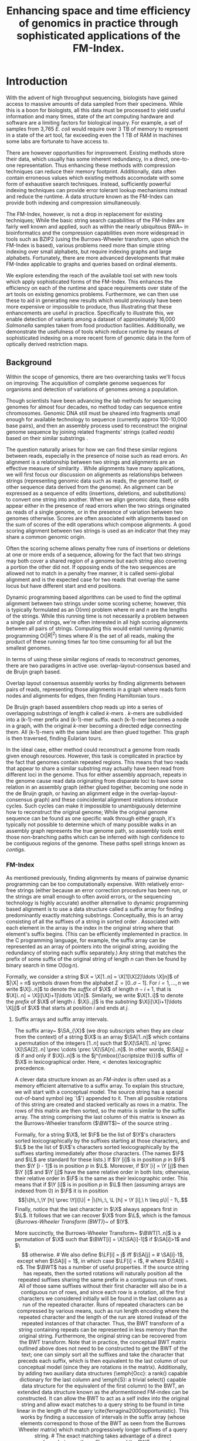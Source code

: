 # +LaTeX_CLASS: thesis
# +LaTeX_CLASS_OPTIONS: doctor

#     #+LATEX_CLASS: article
#     #+LATEX_CLASS_OPTIONS: [a4paper]
#+LATEX_HEADER: \usepackage{graphicx}
#+LATEX_HEADER: \usepackage{sidecap}
#+LATEX_HEADER: \usepackage{algorithm}
# \usepackage{amssymb,amsmath}
# \usepackage{fourier}
#+LATEX_HEADER: \usepackage{algorithmicx}
#+LATEX_HEADER: \usepackage[noend]{algpseudocode}

#+LATEX_HEADER: \usepackage{multirow}
#+LATEX_HEADER: \usepackage{pbox}
#+LATEX_HEADER: \usepackage{subcaption}


#+LATEX_HEADER: \def\twin{\mbox{\rm \textsc{Twin}}}

#+LATEX_HEADER: \def\ST{\mbox{\rm {\sf ST}}}

#+LATEX_HEADER: \def\SA{\mbox{\rm {\sf SA}}}
#+LATEX_HEADER: \def\ISA{\mbox{\rm {\sf ISA}}}
#+LATEX_HEADER: \def\LZ{\mbox{\rm {\sf LZ}}}
#+LATEX_HEADER: \def\LF{\mbox{\rm {\sf LF}}}
#+LATEX_HEADER: \def\FMI{\mbox{\rm {\sf FMI}}}
#+LATEX_HEADER: \def\FM{\mbox{\rm {\sf FM}}}

#+LATEX_HEADER: \def\rank{\textsf{rank}}
#+LATEX_HEADER: \def\pathlabel{\mbox{\rm {\sf pathlabel}}}
#+LATEX_HEADER: \def\lcp{\mbox{\rm {\sf lcp}}}
#+LATEX_HEADER: \def\rmq{\mbox{\rm {\sf rmq}}}
#+LATEX_HEADER: \def\x{\mbox{\rm {\sf x}}}

#+LATEX_HEADER: \def\X{\mathsf{X}}
#+LATEX_HEADER: \def\MS{\mbox{\rm {\sf MS}}}

#+LATEX_HEADER: \def\B{\mathsf{B}}
#+LATEX_HEADER: \def\ssB{\mbox{\rm {\sf {\scriptsize B}}}}
#+LATEX_HEADER: \def\A{\mathsf{A}}

#+LATEX_HEADER: \def\Pr{\mbox{\rm {\sf P}}}
#+LATEX_HEADER: \def\R{\mbox{\rm {\sf R}}}
#+LATEX_HEADER: \def\Y{\mbox{\rm {\sf Y}}}
#+LATEX_HEADER: \def\Y{\mathsf{Y}}
#+LATEX_HEADER: \def\ssY{\mbox{\rm {\sf {\scriptsize Y}}}}

#+LATEX_HEADER: \def\Z{\mathsf{Z}}
#+LATEX_HEADER: \def\C{\mbox{\rm {\sf C}}}
#+LATEX_HEADER: \def\D{\mbox{\rm {\sf D}}}
#+LATEX_HEADER: \def\M{\mbox{\rm {\sf M}}}
#+LATEX_HEADER: \def\F{\mbox{\rm {\sf F}}}
#+LATEX_HEADER: \def\BWT{\mbox{\rm {\sf BWT}}}
#+LATEX_HEADER: \def\ABWT{\mbox{\rm {\sf ABWT}}}
#+LATEX_HEADER: \def\L{\mbox{\rm {\sf L}}}


#+LATEX_HEADER: \def\dollar{\$}

# misSEQuel defs

# \def\ForEach{\ForAll}
#+LATEX_HEADER: \def\citep{\cite}
# \usepackage[english]{babel}
# \usepackage{lipsum}
# \usepackage{graphicx}
# \usepackage{color}

# \def\ST{\mbox{\rm {\sf ST}}}
# %\def\ST{\mbox{\rm {\sf M}}}
# \def\SA{\mbox{\rm {\sf SA}}}
# \def\ISA{\mbox{\rm {\sf ISA}}}
# \def\LZ{\mbox{\rm {\sf LZ}}}
# \def\LF{\mbox{\rm {\sf LF}}}
# \def\FMI{\mbox{\rm {\sf FMI}}}
# \def\FM{\mbox{\rm {\sf FM}}}
# %\def\rank{\mbox{\rm {\sf rank}}}
# \def\rank{\textsf{rank}}
# \def\pathlabel{\mbox{\rm {\sf pathlabel}}}
# \def\lcp{\mbox{\rm {\sf lcp}}}
# \def\rmq{\mbox{\rm {\sf rmq}}}
# \def\x{\mbox{\rm {\sf x}}}
# %\def\X{\mbox{\rm {\sf X}}}
# \def\X{\mathsf{X}}
# \def\MS{\mbox{\rm {\sf MS}}}
# %\def\B{\mbox{\rm {\sf B}}}
# \def\B{\mathsf{B}}
# \def\ssB{\mbox{\rm {\sf {\scriptsize B}}}}
# \def\A{\mathsf{A}}
# %\def\A{\mbox{\rm {\sf A}}}
# \def\Pr{\mbox{\rm {\sf P}}}
# \def\R{\mbox{\rm {\sf R}}}
# \def\Y{\mbox{\rm {\sf Y}}}
# \def\Y{\mathsf{Y}}
# \def\ssY{\mbox{\rm {\sf {\scriptsize Y}}}}
# %\def\Z{\mbox{\rm {\sf Z}}}
# \def\Z{\mathsf{Z}}
# \def\C{\mbox{\rm {\sf C}}}
# \def\D{\mbox{\rm {\sf D}}}
# \def\M{\mbox{\rm {\sf M}}}
# \def\F{\mbox{\rm {\sf F}}}
#+LATEX_HEADER:  \def\I{\mbox{\rm {\sf I}}}
#+LATEX_HEADER:  \def\O{\mbox{\rm {\sf O}}}
# \def\BWT{\mbox{\rm {\sf BWT}}}
#+LATEX_HEADER: \DeclareRobustCommand{\bigO}{\text{\usefont{OMS}{cmsy}{m}{n}O}}

# \def\twin{\mbox{\rm \textsc{Twin}}}
#+LATEX_HEADER: \def\sequel{\mbox{\rm \textsc{misSEQuel}}}
#+LATEX_HEADER: \def\suffix{\mbox{\rm {\sf suffix}}}
#+LATEX_HEADER: \def\prefix{\mbox{\rm {\sf prefix}}}

# KOHDISTA defs
# \newcommand{\myparagraph}[1]{{\textbf #1}}
# \def\ST{\mbox{\rm {\sf ST}}}
# %\def\ST{\mbox{\rm {\sf M}}}
# \def\SA{\mbox{\rm {\sf SA}}}
# \def\ISA{\mbox{\rm {\sf ISA}}}
# \def\LZ{\mbox{\rm {\sf LZ}}}
# \def\LF{\mbox{\rm {\sf LF}}}
# \def\FMI{\mbox{\rm {\sf FMI}}}
# \def\FM{\mbox{\rm {\sf FM}}}
# %\def\rank{\mbox{\rm {\sf rank}}}
# \def\rank{\textsf{rank}}
#+LATEX_HEADER: \def\select{\textsf{select}}
# \def\ralpha{\textsf{ralpha}}
# \def\pathlabel{\mbox{\rm {\sf pathlabel}}}
# \def\lcp{\mbox{\rm {\sf lcp}}}
# \def\rmq{\mbox{\rm {\sf rmq}}}
# \def\x{\mbox{\rm {\sf x}}}
# %\def\X{\mbox{\rm {\sf X}}}
# \def\X{\mathsf{X}}
# \def\MS{\mbox{\rm {\sf MS}}}
# %\def\B{\mbox{\rm {\sf B}}}
# \def\B{\mathsf{B}}
# \def\ssB{\mbox{\rm {\sf {\scriptsize B}}}}
# \def\A{\mathsf{A}}
# %\def\A{\mbox{\rm {\sf A}}}
# \def\Pr{\mbox{\rm {\sf P}}}
# \def\R{\mbox{\rm {\sf R}}}
# \def\C{\mbox{\rm {\sf C}}}

# \def\Y{\mbox{\rm {\sf Y}}}
# \def\Y{\mathsf{Y}}
# \def\ssY{\mbox{\rm {\sf {\scriptsize Y}}}}
# %\def\Z{\mbox{\rm {\sf Z}}}
# \def\Z{\mathsf{Z}}
# \def\C{\mbox{\rm {\sf C}}}
# \def\D{\mbox{\rm {\sf D}}}
# \def\M{\mbox{\rm {\sf M}}}
# \def\F{\mbox{\rm {\sf F}}}
# \def\BWT{\mbox{\rm {\sf BWT}}}
# \def\XBWT{\mbox{\rm {\sf XBWT}}}

#+LATEX_HEADER: \def\dopp{\mbox{\rm \textsc{Kohdista}}}

# VARI defs

#+LATEX_HEADER: \newcommand{\Oh}[1]
#+LATEX_HEADER: 	{\ensuremath{\mathcal{O}\!\left({#1}\right)}}
#+LATEX_HEADER: \newcommand{\access}
#+LATEX_HEADER: 	{\ensuremath{\mathsf{access}}}
# +LATEX_HEADER: \newcommand{\rank}
# +LATEX_HEADER: 	{\ensuremath{\mathsf{rank}}}
# +LATEX_HEADER: \newcommand{\select}
# +LATEX_HEADER: 	{\ensuremath{\mathsf{select}}}
#+LATEX_HEADER: \newcommand{\occ}
#+LATEX_HEADER: 	{\ensuremath{\mathsf{occ}}}
#+LATEX_HEADER: \newcommand{\nodelabel}
#+LATEX_HEADER: 	{\ensuremath{\mathsf{label}}}
# +LATEX_HEADER: \newcommand{\BWT}
# +LATEX_HEADER: 	{\ensuremath{\mathsf{BWT}}}
# +LATEX_HEADER: \newcommand{\C}
# +LATEX_HEADER: 	{\ensuremath{\mathsf{C}}}
# +LATEX_HEADER: \newcommand{\LF}
# +LATEX_HEADER: 	{\ensuremath{\mathsf{LF}}}
#+LATEX_HEADER: \newcommand{\Psiop}
#+LATEX_HEADER: 	{\ensuremath{\mathsf{\Psi}}}
#+LATEX_HEADER: \newcommand{\mus}[1]
#+LATEX_HEADER: 	{\SI{#1}{\micro\second}}
	
#+LATEX_HEADER: \newcommand{\elabel}{\ensuremath{\mathsf{label}}}
#+LATEX_HEADER: \newcommand{\EBWT}{\ensuremath{\mathsf{EBWT}}}
#+LATEX_HEADER: \def\flags{\mbox{\rm {\sf flags}}}
#+LATEX_HEADER: \def\BF{\mbox{\rm {\sf BF}}}
#+LATEX_HEADER: \def\BL{\mbox{\rm {\sf BL}}}
#+LATEX_HEADER: \def\vari{\mbox{\rm {\sc Vari}}}
#+LATEX_HEADER: \def\merge{\mbox{\rm {\sc Merge}}}
#+LATEX_HEADER: \def\ours{\mbox{\rm {\sc VariMerge}}}


#+LATEX_HEADER: \def\ours{\mbox{\rm \textsc{Vari}}}
#+LATEX_HEADER: \def\vari{\mbox{\rm {\sc Vari}}}
#+LATEX_HEADER: \def\merge{\mbox{\rm {\sc Merge}}}
#+LATEX_HEADER: \def\ours{\mbox{\rm {\sc VariMerge}}}
#+LATEX_HEADER: \newtheorem{observation}{Observation}
#+LATEX_HEADER: \newtheorem{theorem}{Theorem}



#+TITLE: Enhancing space and time efficiency of genomics in practice through sophisticated applications of the FM-Index.


# * Abstract

#   With the advent of high throughput sequencing, biologists have gained access to massive amounts of data sampled from their subjects of interest.  While this is a boon for biologists, all this data must be processed to yield useful information and many times, state of the art computing hardware and software are a limiting factors for biological inquiry.  For example, a set of samples from 3,765 \emph{E. coli} would require over 3 TB of memory to represent in CORTEX, far exceeding even the 1 TB of RAM in machines some labs are fortunate to have access to.  

# There are however opportunities for improvement.  Existing methods often represent data directly, thus enhancing these methods with compression techniques could reduce their memory footprint.  Additionally, data often contain erroneous values and existing methods often rely on some form of exhaustive search techniques to accomodate the errors.  Instead, sufficiently powerful indexing techniques could provide lookup mechanisms instead and reduce the runtime.  A data structure known as the FM-Index can provide both sophisticated indexing and compression simultaneously.

# We propose extending the reach of the available tool set with new  tools which apply sophisticated forms of the FM-Index.  This will enhance the efficiency on each of the runtime and space requirements over state of the art tools on existing bioinformatics problems.  Furthermore, we can then use these to aid in generating new results which would previously have been more expensive or impossible to produce, thus illustrating that these enhancements are useful in practice. Specifically to illustrate this, we propose to detect variants among a dataset of approximately 30,000 \emph{Salmonella} samples taken from food production facilities.

# We believe this is viable, as we have already developed and demonstrated the usefulness of tools which reduce runtime by means of sophisticated indexing.  Addtionally, we have developed a more memory efficient tool that fit the aformentioned \emph{E. coli} dataset in only 43 GB of RAM.  


# Modern genome sequencing is largely based on a process of randomly breaking replicated copies of a genome into fragments, using various technologies to capture the nucleotide sequence within these fragments (resulting in strings known as reads), and then using assembly software to attempt to reconstruct the original genome sequence from the reads.
# This process is challenging as genomes contain repeated regions, and repeated regions much longer than read length confound assemblers, limiting their ability to completely and correctly reconstruct genomes successfully.
# Correct and complete genome assembly is important because genomes encode elements that cooperate with others in close proximity, and thus not just the content, but  genome structure has important biological implications.
# To the extent quality automated genome reconstruction is possible, there is an additional challenge of accessibility, as some of the most successful assembly software requires unusually high-end servers or clusters.
# This limits their usefulness to biologists with access and skill to use such machines and hence more efficient computational techniques are of value.
# Beyond efficiency and correctness of algorithms, there is interplay between computational approach, sequencing technology (which vary in read length, accuracy, applicability, and level of detail), and the assembly quality that may result.
# In this report, we will expand on the concepts introduced here and review a selection of modern computational assembly tools, the sequence data on which they operate, and discuss important advantages, limitations, and possible extensions of them as well as their relationship to each other in the context of the sequence assembly problem.


# what needs introducing? biology
* Introduction

  With the advent of high throughput sequencing, biologists have gained access to massive amounts of data sampled from their specimens.  While this is a boon for biologists, all this data must be processed to yield useful information and many times, state of the art computing hardware and software are a limiting factors for biological inquiry.  For example, a set of samples from 3,765 \emph{E. coli} would require over 3 TB of memory to represent in a state of the art tool, far exceeding even the 1 TB of RAM in machines some labs are fortunate to have access to.  

There are however opportunities for improvement.  Existing methods store their data, which usually has some inherent redundancy, in a direct, one-to-one representation. Thus enhancing these methods with compression techniques can reduce their memory footprint.  Additionally, data often contain erroneous values which existing methods accomodate with some form of exhaustive search techniques.  Instead, sufficiently powerful indexing techniques can provide error tolerant lookup mechanisms instead and reduce the runtime.  A data structure known as the FM-Index can provide both indexing and compression simultaneously.

The FM-Index, however, is not a drop in replacement for existing techniques; While the basic string search capabilities of the FM-Index are fairly well known and applied, such as within the nearly ubiquitous BWA~\cite{bwa} in bioinformatics and the compression capabilities even more widespread in tools such as BZIP2 (using the Burrows-Wheeler transform, upon which the FM-Index is based), various problems need more than simple string indexing over small alphabets, but require indexing graphs and large alphabets.  Fortunately, there are more advanced developments that make FM-Index applicable to graphs and queries based on ordinal elements.

We explore extending the reach of the available tool set with new tools which apply sophisticated forms of the FM-Index.  This enhances the efficiency on each of the runtime and space requirements over state of the art tools on existing genomics problems.  Furthermore, we can then use these to aid in generating new results which would previously have been more expensive or impossible to produce, thus illustrating that these enhancements are useful in practice. Specifically to illustrate this, we enable detection of variants among a dataset of approximately 16,000 \emph{Salmonella} samples taken from food production facilities.  Additionally, we demonstrate the usefulness of tools which reduce runtime by means of sophisticated indexing on a more recent form of genomic data in the form of optically derived restriction maps.

# We believe this is viable, as we have already developed and demonstrated the usefulness of tools which reduce runtime by means of sophisticated indexing.  Additionally, we have developed a more memory efficient tool that fit the aforementioned \emph{E. coli} dataset in only 43 GB of RAM.  


** Background

Within the scope of genomics, there are two overarching tasks we'll focus on improving: The acquisition of complete genome sequences for organisms and detection of variations of genomes among a population.

Though scientists have been advancing the lab methods for sequencing genomes for almost four decades, no method today can sequence entire chromosomes. Genomic DNA still must  be sheared into fragments small enough for available technology to sequence (currently approx 100-10,000 base pairs), and then an assembly process used to reconstruct the original genome sequence by joining related fragments' strings (called \emph{reads}) based on their similar substrings \cite{nagarajan2013sequence,staden1980new}.

The question naturally arises for how we can find these similar regions between reads, especially in the presence of noise such as read errors.  
An alignment is a relationship between two strings and alignments are an effective measure of similarity \cite{needleman1970general}.  While alignments have many applications, we will first focus our discussion on alignments as relationships between strings (representing genomic data such as reads, the genome itself, or other sequence data derived from the genome).
An alignment can be expressed as a sequence of edits (insertions, deletions, and substitutions) to convert one string into another.  When we align genomic data, these edits appear either in the presence of read errors when the two strings originated as reads of a single genome, or in the presence of variation between two genomes otherwise.
Scores are often associated with alignments based on the sum of scores of the edit operations which compose alignments. A good scoring alignment between two strings is used as an indicator that they may share a common genomic origin. 
# A predominantly matching region of an alignment indicates the regions of each of the strings that were read from the same locus (possibly with some sequencing errors). 

Often the scoring scheme allows penalty free runs of insertions or deletions at one or more ends of a sequence, allowing for the fact that two strings may both cover a shared region of a genome but each string also covering a portion the other did not. 
If opposing ends of the two sequences are allowed not to match in a penalty free manner, it is called semi-global alignment and is the expected case for two reads that overlap the same locus but have different start and end positions.
# If both ends of each sequence are allowed not to match, it is called a local alignment and can be used to detect genomic repeats which are fully resolvable given the read length \cite{smith1981identification}.
# Frequently in this scenario we're interested in what region of each read match each other and how well.

Dynamic programming based algorithms can be used to find the optimal alignment between two strings under some scoring scheme; however, this is typically formulated as an O($nm$) problem where $m$ and $n$ are the lengths of the strings. While this running time is not necessarily a problem between a single pair of strings, we're often interested in all high scoring alignments between all pairs of strings.  Computing this would entail running dynamic programming O($|R|^2$) times where $R$ is the set of all reads, making the product of these running times far too time consuming for all but the smallest genomes.

In terms of using these similar regions of reads to reconstruct genomes, there are two paradigms in active use: overlap-layout-consensus based and de Bruijn graph based.

Overlap layout consensus assembly works by finding alignments between pairs of reads, representing those alignments in a graph where reads form nodes and alignments for edges, then finding Hamiltonian tours \cite{myers1995toward}.  

De Bruijn graph based assemblers chop reads up into a series of overlapping substrings of length $k$ called $k$-mers \cite{pevzner2001eulerian}.
$k$-mers are subdivided into a (k-1)-mer prefix and (k-1)-mer suffix.
each (k-1)-mer becomes a node in a graph, with the original $k$-mer becoming a directed edge connecting them.
All (k-1)-mers with the same label are then glued together.  This graph is then traversed, finding Eularian tours.  
# The gluing of (k-1)-mers associates data from one read from that of another rather than finding alignments between the reads.  

In the ideal case, either method could reconstruct a genome from reads given enough resources.  However, this task is complicated in practice by the fact that genomes contain repeated regions. This means that two reads that appear to share a similar substring may actually have been read from different loci in the genome.  Thus for either assembly approach, repeats in the genome cause read data originating from disparate loci to have some relation in an assembly graph (either glued together, becoming one node in the de Bruijn graph, or having an alignment edge in the overlap-layout-consensus graph) and these coincidental alignment relations introduce cycles.  Such cycles can make it impossible to unambiguously determine how to reconstruct the original genome; 
While the original genome sequence can be found as one specific walk through either graph, it's typically not possible to determine which of many possible walks in an assembly graph represents the true genome path, so assembly tools emit those non-branching paths which can be inferred with high confidence to be contiguous regions of the genome.
These paths spell strings known as \emph{contigs}.

*** FM-Index

As mentioned previously, finding alignments by means of pairwise dynamic programming can be too computationally expensive.  With relatively error-free strings (either because an error correction procedure has been run, or the strings are small enough to often avoid errors, or the sequencing technology is highly accurate) another alternative to dynamic programming based alignment is to use a data structure called a suffix array for finding predominantly exactly matching substrings.
Conceptually, this is an array consisting of all the suffixes of a string in sorted order \cite{manber1993suffix}.
Associated with each element in the array is the index in the original string where that element's suffix begins.
(This can be efficiently implemented in practice. In the C programming language, for example, the suffix array can be represented as an array of pointers into the original string, avoiding the redundancy of storing each suffix separately.)
Any string that matches the prefix of some suffix of the original string of length $n$ can then be found by binary search in time O($\log n$).  

# from TWIN paper
Formally,  we consider a string $\X = \X[1..n] = \X[1]\X[2]\ldots
\X[n]$ of $|\X| = n$ symbols drawn from the alphabet $\Sigma =[0..\sigma-1]$.
For $i=1,\ldots,n$ we
write $\X[i..n]$ to denote the \emph{suffix} of $\X$ of length $n-i+1$,
that is $\X[i..n] = \X[i]\X[i+1]\ldots \X[n]$.  
Similarly, we write
$\X[1..i]$ to denote the \emph{prefix} of $\X$ of length $i$.
$\X[i..j]$ is the \emph{substring} $\X[i]\X[i+1]\ldots \X[j]$ of $\X$
that starts at position $i$ and ends at $j$. 

**** Suffix arrays and suffix array intervals.
The suffix array~\cite{mm1993} $\SA_{\X}$ (we drop subscripts when
they are clear
from the context) of a string $\X$
is an array $\SA[1..n]$ which
contains a permutation of the integers $[1..n]$ such that $\X[\SA[1]..n]
\prec \X[\SA[2]..n] \prec \cdots \prec \X[\SA[n]..n]$.  In other words, $\SA[j] =
i$ if and only if $\X[i..n]$ is the $j^{\mbox{{\scriptsize th}}}$ suffix of $\X$
in lexicographical order. Here, $\prec$ denotes lexicographic precedence.





# There are various other methods that are frequently employed as components of a full assembly tool implementing one of the two aforementioned assembly paradigms. 
A clever data structure known as an \emph{FM-index} is often used as a memory efficient alternative to a suffix array.
To explain this structure, we will start with a conceptual model.
The source string has a special out-of-band symbol (eg `\$') appended to it.
Then all possible rotations of this string are created and stacked vertically as rows in a matrix.
The rows of this matrix are then sorted, so the matrix is similar to the suffix array.
The string comprising the last column of this matrix is  known as the Burrows-Wheeler transform ($\BWT$)~\cite{burrows1994block} of the source string .

Formally, for a string $\X$, let $\F$ be the list of $\Y$'s characters sorted lexicographically by the suffixes starting at those characters, and $\L$ be the list of $\X$'s characters sorted lexicographically by the suffixes starting immediately after those characters.  (The names $\F$ and $\L$ are standard for these lists.)  If \(\Y [i]\) is in position $p$ in $\F$ then \(\Y [i - 1]\) is in position $p$ in $\L$.  Moreover, if \(\Y [i] = \Y [j]\) then \(\Y [i]\) and \(\Y [j]\) have the same relative order in both lists; otherwise, their relative order in $\F$ is the same as their lexicographic order.  This means that if \(\Y [i]\) is in position $p$ in $\L$ then (assuming arrays are indexed from 0) in $\F$ it is in position
\[|\{h\,:\,\Y [h] \prec \Y[i]\}| + |\{h\,:\, \L [h] = \Y [i],\ h \leq p\}| - 1\,.\] Finally, notice that the last character in $\X$ always appears first in $\L$.  It follows that we can recover $\X$ from $\L$, which is the famous {\em Burrows-Wheeler Transform (BWT)}~\cite{bw1994} of $\Y$.


More succinctly, the Burrows-Wheeler Transform~\cite{bw1994} $\BWT[1..n]$ is a
permutation of $\X$ such that $\BWT[i] = \X[\SA[i]-1]$ if $\SA[i]>1$
and $\$$ otherwise. 

# We also define $\LF[i] = j$ iff $\SA[j] =
# \SA[i]-1$, except when $\SA[i] = 1$, in which case $\LF[i] = I$,
# where $\SA[I] = n$.


The $\BWT$ has a number of useful properties.
If the source string has repeats, then the sorted rotations will naturally position all the repeated suffixes sharing the same prefix in a contiguous run of rows.
All of those same suffixes without their first character will also be in a contiguous run of rows, and since each row is a rotation, all the first characters we considered initially will be found in the last column as a run of the repeated character.
Runs of repeated characters can be compressed by various means, such as run length encoding where the repeated character and the length of the run are stored instead of the repeated instances of that character. Thus, the BWT transform of a string containing repeats can be represented in less memory than the original string.
Furthermore, the original string can be recovered from the BWT transform.

Note that in practice, the conceptual BWT matrix outlined above does not need to be constructed to get the BWT of the text; one can simply sort all the suffixes and take the character that preceds each suffix, which is then equivalent to the last column of our conceptual model (since they are rotations in the matrix).  

Additionally, by adding two auxiliary data structures (\emph{Occ}: a rank() capable dictionary for the last column and \emph{S}: a trivial select() capable data structure for the equivalent of the first column) to the BWT, an extended data structure known as the aformentioned FM-index can be constructed. It can allow the BWT to act as a self index into the original string and allow exact matches to a query string to be found in time linear in the length of the query \cite{ferragina2000opportunistic}.  This works by finding a succession of intervals in the suffix array (whose elements correspond to those of the BWT as seen from the Burrows Wheeler matrix) which match progressively longer suffixes of a query string.


# The exact matching takes advantage of a direct correspondence between the suffix array and the BWT, as can be seen in the so called burrows wheeler matrix. 

# define SA interval and left extension
Formally, for a string $\Y$, the $\Y$-interval in the suffix array $\SA_{\X}$ is
the interval $\SA[s..e]$ that contains all suffixes having $\Y$ as a
prefix. The $\Y$-interval is a representation of the occurrences of
$\Y$ in $\X$. For a character $c$ and a string $\Y$, the computation
of $c\Y$-interval from $\Y$-interval is called a \emph{left extension}.





Ferragina and Manzini~\cite{fm2005} linked $\BWT$ and $\SA$ in the
following way.  


Ferragina and Manzini~\cite{fm2005} first  realized BWT can be used for indexing in addition to compression.   Hence, if we know the range \(\BWT (\X) [i..j]\) occupied by characters immediately preceding occurrences of a pattern $P$ in $\X$, then we can compute the range \(\BWT (\X) [i'..j']\) occupied by characters immediately preceding occurrences of \(c P\) in $\X$, for any character $c$, since
\begin{eqnarray*}
i' & = & |\{h\,:\,\X [h] \prec c\}| + |\{h\,:\,\X [h] = c, h < i\}| \\
j' & =  & |\{h\,:\,\X [h] \prec c\}| + |\{h\,:\, \X [h] = c, h \leq j\}| - 1\,.
\end{eqnarray*}
Notice \(j' - i' + 1\) is the number of occurrences of \(c P\) in $S$.  The essential components of an FM-index for $\X$ are: (1) an array $S$ storing \(|\{h\,:\,\X [h] \prec c\}|\) for each character $c$ and, (2) a {\em rank} data structure $Occ$ for \(\BWT (\X)\) that quickly tells us how often any given character occurs up to any given position. To be able to locate the occurrences of patterns in $\X$ (in addition to just counting them), we can use a sampled suffix array of $\X$ and a bitvector indicating the positions in \(\BWT (\X)\) of the characters preceding the sampled suffixes.  

Hence, we define the function
$\rank(\X, c,i)$, for string $\X$, symbol $c$, and integer $i$, as 
the number of occurrences of $c$ in $\X[1..i]$. Rank is used in {\em backward search}~\cite{fm2005} in order to compute left extension of a given string, i.e., the previous character. 

To support rank queries in backward search, a data structure called a {\em wavelet tree} (see~\cite{GNPtcs11}) 
can be used. It occupies $n\log\sigma + o(n\log\sigma)$
bits of space and supports $\rank$ queries in $\bigO(\log\sigma)$ time.
Wavelet trees also support a variety of more complex queries on the underlying string  efficiently (see, e.g.~\cite{GNPtcs11}). 
One such query we will use in this paper 
is to return the set $Z$ of 
distinct symbols occurring in $X[i,j]$, which takes
$\bigO(|Z|\log\sigma)$ time.
# define C and Occ
# Let $\C[c]$, for symbol $c$, be the number of symbols
# in $\X$ lexicographically smaller than $c$.  The function
# $\rank(\X,c,i)$, for string $\X$, symbol $c$, and integer $i$, returns
# the number of occurrences of $c$ in $\X[1..i]$.  


# It is well known that
# $\LF[i] = \C[\BWT[i]] + \rank(\BWT,\BWT[i],i)$.  


# Furthermore, we can
# compute the left extension using $\C$ and $\rank$.  If $\SA[s..e]$ is
# the $\Y$-interval,
# then
# $\SA[\C[c]+\rank(\BWT,c,s),\C[c]+\rank(\BWT,c,e)]$ is
# the $c\Y$-interval.
# This is called \emph{backward search}~\cite{fm2005}.
# , and a datastructure supporting it is called an \emph{FM-index}.


# * Preliminary Work
# Now we turn to investigating the facilities of succinct data structures and demonstrate their successful track record of enabling new levels of biologically relevant results.  These positive results give credence to the idea these succinct data structures can be used to solve our overarching problem of optimizing genomics in practice.


* Reducing runtime by indexing
In this section, we look at applications that reduce the runtime by using the indexing capabilities of sophisticated variations of the FM-Index.  In particular, we consider how optically derived restriction map data can be aligned and how alignment can be used to refine sequence assemblies.

# ** Aligning contigs to whole genome optical maps

** TWIN: Efficient Indexed Alignment of Contigs to Optical Maps
In this subsection, we look at applying the FM-Index to consensus data, where the principle challenge to application is that we are dealing with sequences over a large alphabet and the symbols rarely match exactly. 
*** Introduction



In this chapter, we begin our more in depth investigation of succinct data structures.  Specifically, we examine how the FM-Index and wavelet tree can be used to store a compressed index of a string which can be efficiently queried.  We further show that this index based method not only increases the speed over dynamic programming methods, the faster speed enables other advancements to be investigated such as better assembly validation.

Our motivation for this application is as follows. Despite considerable research, \emph{de novo} genome assembly, the process of reconstructing long contiguous sequences (\emph{contigs}) from short sequence reads, still produces a substantial number of errors~\cite{sequel,Alkan:2011} and is easily misled by repetitive regions~\cite{salzberg}. 

One way to improve the quality of assembly is to use secondary information (independent 
of the short sequence reads themselves) about the order and orientation of contigs.   Optical mapping, which constructs ordered genome-wide high-resolution restriction maps, can provide such information. Optical mapping is a system that works as follows \cite{ORMenc,microfluidic}: an ensemble of DNA molecules adhered to a charged glass plate are elongated by fluid flow.   An enzyme is then used to cleave them into fragments at loci where the enzyme's recognition sequence occurs. Next, the remaining fragments are highlighted with fluorescent dye and digitally photographed under a microscope. Finally, these images are analyzed to estimate the fragment sizes, producing a molecular map. Since the fragments stay relatively stationary during the aforementioned process, the images captures their relative order and size~\cite{Neely11}.   Multiple copies of the genome undergo this process, and a consensus map is formed that consists of an ordered sequence of fragment sizes, each indicating the approximate number of bases between occurrences of the recognition sequence in the genome \cite{Anantharaman01}.  

The raw optical mapping data identified by the image processing is an ordered sequence of fragment lengths. Hence, an optical map with $x$ fragments can be denoted as $\ell = \{\ell_1, \ell_2, \ldots, \ell_x \}$, where $\ell_i$ is the length of the $i$th fragment in base pairs.  This raw data can then be converted into a sequence of locations, each of which determines where a restriction site occurs.  We denote the converted data as follows: $L(x) = \{L_0 < L_1 < \cdots < L_n \}$, where $\ell_i = L_i - L_{i - 1}$ for $i = 1, \ldots, n$, and  $L_0$ and $L_n$ are defined by the original molecule as a segment of the whole genome by shearing. This latter representation is convenient for algorithmic descriptions. The approximate mean and standard deviation of the fragment size error rate for current data \cite{error_rate} are zero and 150 bp, respectively.   See Figure~\ref{figure:fig1} for an illustration of the data produced by this technique.   
Each restriction enzyme recognizes a specific nucleotide sequence so a unique optical map results from each enzyme, and multiple enzymes can be used in combination to derive denser optical maps.  Optical maps have recently become commercially available for mammalian-sized genomes\footnote{OpGen (\url{http://www.opgen.com}) and BioNano (\url{http://www.bionanogenomics.com}) are commercial producers of optical mapping data.}, allowing them to be used in a variety of applications. 

Although optical mapping data has been used for structural variation detection \cite{teague}, scaffolding and validating contigs for several large sequencing projects --- including those for various prokaryote species \cite{reslewic,zhou,zhou2}, \emph{Oryza sativa} (rice) \cite{rice2}, maize \cite{Zhou09}, mouse \cite{church}, goat \cite{GOAT}, \emph{Melopsittacus Undulatus} (budgerigar) \cite{gigadb}, and \emph{Amborella trichopoda} \cite{amborella} --- there exist few non-proprietary tools for analyzing this data. Furthermore, the currently available tools are extremely slow because most of them were specifically designed for smaller, prokaryote genomes.  

 \begin{SCfigure}
   \centering
   \caption{An illustration of the data produced by optical mapping. Optical mapping locates and measures the distance between restriction sites.  Analogous to sequence data, optical mapping data is produced for multiple copies of the same genome, and overlapping single molecular maps are analyzed to produce a map for each chromosome.  } 
   \includegraphics[width=0.35\textwidth]{./research_exam/slides/ormpub.eps}
   \label{figure:fig1}
 \end{SCfigure}



****** Our Contribution.
We present the first index-based method for aligning contigs to an optical map.  
We call our tool $\twin$ to illustrate the association between the assembly and optical map as two representations of the genome sequence.  The first step of our procedure is to \emph{in silico} digest the contigs with the set of restriction enzymes, computationally mimicking how each restriction enzyme would cleave the short segment of DNA defined by the contig.  Thus, \emph{in silico digested contigs} are miniature optical maps that can be aligned to the much longer (sometimes genome-wide) optical maps.  The objective is to search and align the \emph{in silico} digested contigs to the correct location in the optical map. 
By using a suitably-constructed FM-Index data structure~\cite{fm2005} built on the optical map,  we show that alignments between contigs and optical maps can be computed in time that is faster 
than competing methods by more than two orders of magnitude.  


$\twin$ takes as input a set of contigs and an optical map, and produces a set of alignments.  The alignments are output in Pattern Space Layout (PSL) format, allowing them to be visualized using any PSL visualization software, such as IGV~\cite{igv}.  $\twin$ is specifically designed to work on a wide range of genomes, anything from relatively small genomes, to large eukaryote genomes.  Thus, we demonstrate the effectiveness of $\twin$ on \emph{Yersinia kristensenii}, rice, and budgerigar genomes.  Rice and budgerigar have genomes of total sizes 430 Mb and 1.2 Gb, respectively. \emph{Yersinia kristensenii}, a bacteria with genome size of 4.6 Mb, is the smallest genome we considered.   Short read sequence data was assembled for these genomes, and the resulting contigs were aligned to the respective optical map.   We compared the performance of our tool with available competing methods; specifically, the method of Valouev et al.~\cite{Valouev06} and SOMA~\cite{Nagarajan08}.  $\twin$ has superior performance on all datasets, and is demonstrated to be the only current method that is capable of completing the alignment for the budgerigar genome in a reasonable amount of CPU time; SOMA~\cite{Nagarajan08} required over 77 days of machine time to solve this problem, whereas, $\twin$ required just 35 minutes. Lastly, we verify our approach on simulated \emph{E. coli} data by showing our alignment method found correct placements for the \emph{in silico} digested contigs on a simulated optical map.     $\twin$ is available for download at \url{http://www.cs.colostate.edu/twin}. 

****** Roadmap.
We review related tools for the problem in the remainder of this section. Section~\ref{sec-background} 
then sets notation and formally lays the data structural tools we make use of. 
Section~\ref{sec-methods} gives details of our approach. We report our experimental results in 
Section~\ref{sec-results}. Finally, Section~\ref{sec-discussion} offers reflections and some potentially 
fruitful avenues future work may take.

****** Related Work.
The most recent tools to make use of optical mapping data in the context of assembly are AGORA~\cite{agora} and SOMA~\cite{Nagarajan08}. AGORA~\cite{agora} uses the optical map information to constrain de Bruijn graph construction with the aim of improving the resulting assembly. SOMA~\cite{Nagarajan08} is a scaffolding method that uses an optical map and is specifically designed for short-read assemblies. SOMA requires an alignment method for scaffolding and implements an $\bigO(n^2 m^2)$-time dynamic programming algorithm. Gentig~\cite{Anantharaman01}, and software developed by Valouev et al.~\cite{Valouev06} also use dynamic programming to address the closely related task of finding alignments between optical maps. Gentig is not available for download.  BACop~\cite{Zhou09} also uses a dynamic programming algorithm and corresponding scoring scheme that gives more weight to contigs with higher fragment density. Antoniotti et al.~\cite{antoniotti} consider the unique problem of validating an optical map by using assembled contigs. This method assumes the contigs are error-free. Optical mapping data was produced for Assemblathon 2~\cite{bradnam2013assemblathon}.














 
*** Background
\label{sec-background}


****** Optical Mapping.
From a computational point of view, restriction mapping (by optical or other means) is a process that takes two
strings: a genome $\A[1,n]$ and a restriction sequence $\B[1,b]$, and produces
an array (string) of integers $\M[1,m]$, such that $\M[i] = j$ if and only if 
$\A[j..j+b] = \B$ is the $i$th occurrence of $\B$ in $\A$.

For example, if we let $\B = \mbox{\emph{act}}$ and 

\begin{center}
\resizebox{\textwidth}{!}{\begin{tabular}{p{0.4cm}*{22}{p{0.4cm}}}
& $\scriptstyle 1 $& $\scriptstyle 2 $& $\scriptstyle 3$& $\scriptstyle 4 $& $\scriptstyle 5 $& 
$\scriptstyle 6 $& $\scriptstyle 7 $& $\scriptstyle 8 $& $\scriptstyle 9 $& $\scriptstyle 10$&
$\scriptstyle 11 $& $\scriptstyle 12 $& $\scriptstyle 13$& $\scriptstyle 14 $& $\scriptstyle 15 $& 
$\scriptstyle 16 $& $\scriptstyle 17 $& $\scriptstyle 18 $& $\scriptstyle 19 $& $\scriptstyle 20$&
$\scriptstyle 21 $& $\scriptstyle 22 $\\
$\A $& $a$ & $t$ & $a$ & $c$ & $t$ & $t$ & $a$ & $c$ & $t$ & $g$ & $g$ 
&      $a$ & $c$ & $t$ & $a$ & $c$ & $t$ & $a$ & $a$ & $a$ & $c$ & $t$ \\
\end{tabular}}
\end{center}

then we would have 
$$\M = 3,7,12,15,20.$$

It will also be convenient to view $\M$ slightly differently, as an array of fragment 
sizes, or distances between occurrences of $\B$ in $\A$ (equivalently differences
between adjacent values in $\M$). We denote this \emph{fragment size domain} of $\M$, 
as the array $\R[1,m]$, defined such that $\R[i] = (\M[i]-\M[i-1])$, with $\R[1] = \M[1]-1$.  
In words, $\R$ contains the distance between occurrences of $\B$ in $\A$.
Continuing with the example above, we have

$$\R = 2,4,5,3,5.$$

Or if we let $\B$ be {\tt act} and  $\A$  = {\tt atacttactggactactaaact} then we would have $\M = 3,7,12,15,20$ and $\R = 2,4,5,3,5$.  




 

*** Methods
\label{sec-methods}



We find alignments in four steps.  First, we convert contigs from the sequence domain to the optical map domain through the process of \emph{in silico} digestion. Second, an FM-index is built from the sequence of optical map fragment sizes. Third, we execute a modified version of the FM-index backward search algorithm described in Section~\ref{sec-background} that allows inexact matches.
As a result of allowing inexact matches, there may be multiple fragments in an optical map that could each be a reasonable match for an \emph{in silico} digested fragment, and in order to include all of these as candidate matches, backtracking becomes necessary in the backward search.
For every backward search path that maintains a non-empty interval for the entire query contig, we emit the alignments denoted by the final interval.

**** Converting Contigs to the Optical Map Domain

In order to find alignments for contigs relative to the optical map, we must first convert the strings of bases into the domain of optical maps, that is, strings of fragment sizes.
We do this by performing an \emph{in silico} digest of each contig, which is performing a linear search over its bases, searching for occurrences of the enzyme recognition sequence and then computing the distances between adjacent restriction sites. 
These distances are taken to be equivalent to the fragment sizes that would result if the contig's genomic region underwent digestion in a lab.  
Additionally, the end fragments of the \emph{in silico} digested contig are removed, as the outside ends are most likely not a result of the optical map restriction enzyme digestion, but rather an artifact of the sequencing and assembly process.


**** Building an FM-index from Optical Mapping Data
\label{subsec-buildfm}



We construct the FM-index for $\ell$, the string of 
fragment sizes. 
The particular FM-index implementation we use is the SDSL-Lite\footnote{\url{https://github.com/simongog/sdsl-lite}.} \cite{SDSL}
library's \emph{compressed suffix array with integer wavelet tree} data structure\footnote{The exact revision we used was commit ae42592099707bc59cd1e74997e635324b210115.}.


In preparation for finding alignments, we also keep two auxiliary data structures. The first is the suffix array, $\SA_{\scriptsize \F}$, corresponding to our FM-index, which we use to report the positions in $\ell$ where alignments of a contig occur. While we could decode the relevant entries of $\SA$ on demand with the FM-index in $\bigO(p)$ time, where $p$ is the so-called sample period of the FM-index, storing $\SA$ explicitly significantly improves runtime at the cost of a modest increase in memory usage. The second data structure we store is $\M$, which allows us to map from positions in $\ell$ to positions in the original genome in constant time.

**** Alignment of Contigs Using the FM-index
After constructing the FM-index of the optical map, we find alignments between the optical map and the \emph{in silico} digested contigs.  


Specifically, we try to find substrings of the optical map fragment sequence $\ell$ that are similar to the string of each \emph{in silico} digested contig's non-end fragments $F$ satisfying an alignment goodness metric suggested by Nagarajan et al. \cite{Nagarajan08} \footnote{N.B. Alternative goodness metrics could be substituted.  They must satisfy the property that pairs of strings considered to align well are composed of substrings that are also considered to align well would also work.}:
\begin{displaymath}
\Bigl \lvert \sum_{i=s}^{t}F_i - \sum_{j=u}^{v}\ell_j \Bigr \rvert \le F_\sigma \sqrt{\sum_{j=u}^{v}\sigma_{j}^{2}},
\end{displaymath}
where a parameter $F_\sigma$  will affect the precision/recall tradeoff.


This computation is carried out using a modified FM-index backward search.  
A simplified, recursive version of our algorithm for finding alignments is shown in Algorithm \ref{match}.
The original FM-index backward search proceeds by finding a succession of intervals in the suffix array of the original text that progressively match longer and longer suffixes of the query string, starting from the rightmost symbol of the query.   Each additional symbol in the query string is matched in a process taking two arguments: 1) a suffix array interval, the $\Y$-interval, corresponding to the suffixes in the text, $\ell$, whose prefix matches a suffix of the query string, and 2) an extension symbol $c$.  The process returns a new interval, the $c\Y$-interval, where a prefix of each text suffix corresponding to the new interval is a left extension of the previous query suffix. This process is preserved in $\twin$, and is represented by the function \emph{BackwardSearchOneSymbol} in the $\twin$ algorithm, displayed in Algorithm~\ref{match}.


Since the optical map fragments include error from the measurement process, 
it cannot be assumed an \emph{in silico} fragment size will exactly match the optical map fragment size from the same locus in the genome.
To accommodate these differences, we determine a set of distinct candidate match fragment sizes, $D$, each similar in size to the next fragment to be matched in our query. These candidates are drawn from the 
 interval of the BWT currently active in our backward search.
We do this by a wavelet tree traversal function provided by SDSL-Lite, which implements the algorithm described in~\cite{GNPtcs11} and takes $\bigO(|D|\log(f/\Delta))$ time. This is represented by the function \emph{RestrictedUniqueRangeValues} in Algorithm~\ref{match}. We emphasise that, due to the large alphabet of $\ell $, the wavelet tree's ability to list unique values in a range efficiently is vital to overall performance. Unlike in other applications where the FM-index is used for approximate pattern matching (e.g. read alignment), we cannot afford a bruteforce enumeration of the alphabet at each step in the backward search.

These candidates are chosen to be within a reasonable noise tolerance, $t$, based on assumptions about the distribution of optical measurement error around the true fragment length.
 Since there may be multiple match candidates in the BWT interval of the optical map for a query fragment, we extend the backward search with backtracking so each candidate size computed from the wavelet tree is evaluated.  That is, for a given \emph{in silico} fragment size (i.e. symbol) $c$, every possible candidate fragment size, $c'$, that can be found in the optical map in the range $c - t \ldots c + t$ and in the interval $s \ldots e$ (of the BWT) for some tolerance $t$ is used as a substitute in the backward search. Each of these candidates is then checked to ensure that a left extension would still satify the goodness metric, and then used as the extension symbol in the backward search.  So it is actually a set of $c'\Y$-intervals that is computed as the left extension in $\twin$.  Additionally, small DNA fragments may not adhere sufficiently to the glass surface and can be lost in the optical mapping process, so we also branch the backtracking search both with and without small \emph{in silico} fragments to accommodate the uncertainty.

Each time the backward search algorithm successfully progresses throughout the entire query (i.e. it finds some approximate match in the optical map for each fragment in the contig query), we take the contents of the resulting interval in the $\SA$ as representing a set of likely alignments.










\renewcommand{\algorithmiccomment}[1]{\hskip0em$\triangleright$ #1}

\begin{algorithm}[t]
\caption{\textsc{Match}($s$, $e$, $q$, $h$) Provided a suffix array start index $s$ and end index $e$, query string $q$, and rightmost unmatched query string index $h$ (initially $s=1$, $e=m$, $h=|q| - 1$), emit alignments of an \emph{in silico} digested contig to an optical map.}
\label{match}
\begin{algorithmic}

\Procedure{Match}{$s$,$e$,$q$,$h$}
\If{$h = -1$} 
  \State \Comment{Recursion base case.  Suffix array indexes $s .. e$ denote original query matches.}
  \State{ \emph{Emit}$(s, e)$} 
\Else
  \State \Comment{The next symbol to match, $c$, is the last symbol in the query string.}
  \State $c \leftarrow q[h]$ 
  \State \Comment{Find the approximately matching values in $\BWT[s \ldots e]$, within tolerance $t$.}
  \State $D \leftarrow$ \emph{RestrictedUniqueRangeValues}(s, e, $c + t$, $c - t$) 
  \State \Comment{Let $c'$ be one possible substitute for $c$ drawn from $D$}
  \ForAll{$c' \in D$} 
    \State \Comment{If Equation 1 is still satisified with $c' $ and $c$, ...}
    \If{ $\Bigl \lvert \sum_{i=0}^{|q|-h}\SA[s]_i + c' - \sum_{j=h}^{|q|-1}q_j - c \Bigr \rvert \le F_\sigma \sqrt{\sum_{j=0}^{|q|-h}\sigma_{j}^{2}}$
    } 
    \State \Comment{... determine the suffix array range of the left extension of $c'$.}
    \State $s', e' \leftarrow$ \emph{BackwardSearchOneSymbol}($s,e,c'$) 
      \State \Comment{Recurse to attempt to match the currently unmatched prefix.}
      \State \textsc{Match}($s', e', q, h - 1$) 
    \EndIf
  \EndFor
\EndIf
\EndProcedure
\end{algorithmic}
\end{algorithm}


   
**** Output of Alignments in PSL format
For each \emph{in silico} digested contig that has an approximate match in the optical map, we emit the alignment, converting positions in the fragment string $\ell$ to positions in the genome using the $\M$ table. We provide a script to convert the human readable output into PSL format.  
*** Results 
\label{sec-results}

We evaluated the performance of $\twin$ against the best competing methods on \emph{Yersinia kristensenii}, rice and budgerigar.  These three genomes were chosen because they have available sequence and optical mapping data and are diverse in size.   For each dataset, we compared the runtime, peak memory usage, and the number of contigs for which at least one alignment was found for $\twin$, SOMA~\cite{Nagarajan08}, and the software of Valouev et al.~\cite{Valouev06}.  Peak memory was measured as the maximum resident set size as reported by the operating system.  Runtime is the user process time, also reported by the operating system.   SOMA~\cite{Nagarajan08} v2.0 was run with example parameters provided with the tool and the software of Valouev et al.~\cite{Valouev06} was run with its scoring parameters object constructed with arguments (0.2, 2, 1, 5, 17.43, 0.579, 0.005, 0.999, 3, 1). $\twin $ was run with $D_\sigma = 4$, $t = 1000$, and $[250 \ldots 1000]$ for the range of small fragments.
Gentig~\cite{Anantharaman01} and BACop~\cite{Zhou09} were not available for download so we did not test the data using these approaches.      
  
The sequence data was assembled for  \emph{Yersinia kristensenii}, rice and budgerigar by using various assemblers. 
The relevant assembly statistics are given in Table~\ref{tab:assembly_stats}.  An important statistic in this table is the number of contigs that have at least two restriction sites, since contigs with fewer than two are unable to be aligned meaningfully by any method, including $\twin$.  This statistic was computed to reveal cases of ambiguity in placement from lack of information. Indeed, Assemblathon~2 required there to be nine restriction sites present in a contig to align it to the optical mapping data \cite{bradnam2013assemblathon}.  All experiments were performed on Intel x86-64 workstations with sufficient RAM to avoid paging, running  64-bit Linux.

The experiments for \emph{Yersinia kristensenii}, rice and budgerigar illustrate how each of the programs' running time scale as the size of the genome increases.  However, due to the possibility of mis-assemblies in these draft genomes, comparing the actual alignments could possibly lead to erroneous conclusions.  Therefore, we will verify the alignments using simulated \emph{E. coli} data.  See Subsection \ref{sec:ecoli} for this experiment.  


\begin{table}
\centering
\resizebox{\textwidth}{!}{\begin{tabular}{| p{0.20\linewidth} |  
			  p{0.15\linewidth} | 
			  p{0.15\linewidth} | 
			  p{0.45\linewidth} |}
\hline
Genome                     		 			 	& N50   	& Genome Size 		& No. of Contigs with  $\geq$ 2 restriction sites\\
	                     		   		  		
\hline
\emph{Y. kristensenii}     	 		         & 30,719 	& 4.6 Mb 				& 92 \\
Rice                       		 		         	& 5,299  	& 430 Mb 				& 3,103 \\
Budgerigar                     	         			         	& 77,556 	& 1.2 Gb 				& 10,019 \\
\hline
\end{tabular}}
\caption{Assembly and genome statistics for \emph{Yersinia kristensenii}, rice and budgerigar.  The assembly statistics were obtained from Quast. \cite{quast}.}
\label{tab:assembly_stats}
\end{table} 

**** Performance on \emph{Yersinia kristensenii}
\label{sec:pro_genome}

The sequence and optical map data for  \emph{Yersinia kristensenii} are described by Nagarajan \emph{et al.} \cite{Nagarajan08}.  The \emph{Yersinia kristensenii} ATCC 33638 reads were generated using 454 GS 20 sequencing and assembled using SPAdes version 3.0.0 \cite{spades} using default parameters.   Contigs from this assembly were aligned against an optical map of the bacterial strain generated by OpGen using the AfIII restriction enzyme.  There are approximately 1.4 million single-end reads for this dataset, and they were obtained from the NCBI Short Read Archive (accession SRX013205).  Of the 92 contigs that could be aligned to the optical map, the software of  Valouev et al. aligned 91 contigs, SOMA aligned 54 contigs, and $\twin$ aligned 61 contigs.  Thus, $\twin$ found more alignments than SOMA, and did so faster. It should be noted that, for this dataset, all three tools had reasonable runtimes. However, while the software of Valouev et al. found more alignments, our validation experiments (below) suggest these results may favor recall over precision, and many of the additional alignments may not be credibled.  


**** Performance on Rice Genome
\label{section:rice}

The second dataset consists of approximately 134 million 76 bp paired-end reads from \emph{Oryza sativa Japonica} rice, generated by Illumina, Inc. on the Genome Analayzer (GA) IIx platform, as described by Kawahara \emph{et al.} \cite{kawahara2013improvement}.   These reads were obtained from the NCBI Short Read Archive (accession SRX032913) and assembled using SPAdes version 3.0.0 \cite{spades} using default parameters.  The optical map for rice was constructed by Zhou \emph{et al.} \cite{rice2} using SwaI as the restriction enzyme.  This optical map was assembled from single molecule restriction maps into 14 optical map contigs, labeled as 12 chromosomes, with chromosome labels 6 and 11 both containing two optical map contigs.

Again, $\twin$ found alignments for more contigs than SOMA on the rice genome.  SOMA and $\twin$ found alignments for 2,434, and 3,098 contigs, respectively, out of 3,103 contigs that could be aligned to the optical map.  However, while SOMA required over 29 minutes to run, $\twin$ required less than one minute. 
The software of Valouev executed faster than SOMA (taking around 3 minutes), though still several times slower than $\twin$ on this modest sized genome.


**** Performance on Budgerigar Genome
\label{section:parrot}

The sequence and optical map data for the budgerigar genome were generated for the Assemblathon~2 project of Bradnam \emph{et al.} \cite{bradnam2013assemblathon}.   Sequence data consists of  a combination of Roche 454, Illumina, and Pacific Biosciences reads, providing 16x, 285x, and 10x coverage (respectively) of the genome.  All sequence reads are available at the NCBI Short Read Archive (accession  ERP002324).  For our analysis we consider the assembly generated using Celera~\cite{celera}, which was completed by the CBCB team (Koren and Phillippy) as part of  Assemblathon 2~\cite{bradnam2013assemblathon}.  The optical mapping data was created by Zhou, Goldstein, Place, Schwartz, and Bechner using the SwaI restriction enzyme and consists of 92 separate pieces. 
As with the two previous data sets, $\twin$ found alignments for more contigs than SOMA on the budgerigar genome.  SOMA and $\twin$ found alignments for 9,668, and 9,826 contigs, respectively, out of 10,019 contigs that could be aligned to the optical map.  However,  SOMA required over 77 days of CPU time and $\twin$ required 35 minutes.  The software of Valouev et al. returned 9,814 alignments and required over an order of magnitude (6.5 hours) of CPU time.  Hence, $\twin$ was the only method that efficiently aligned the \emph{in silico} digested budgerigar genome contigs to the optical map.  It should be kept in mind that the competing methods were developed for prokaryote genomes and so we are repurposing them at a scale for which they were not designed.   Lastly, the amount of memory used by all the methods on all experiments was low enough for them to run on a standard workstation.  

We were forced to parallelize SOMA due to the enormous amount of CPU time SOMA required for this dataset.  To accomplish this task, the FASTA file containing the contigs was split into 300 different files, and then IPython Parallel library was used to invoke up to two instances of SOMA on each machine from a set of 150 machines.  Thus, when using a cluster with up to 300 jobs concurrently, the alignment for the budgerigar genome took about a day of wall clock time. In contrast, we ran the software of Valouev et al. and $\twin$ with a single thread running on a single core.  However, it should be noted that the same parallelization could have been accomplished for both these software methods too. Also, even with parallelization of SOMA, $\twin$ is still an order of magnitude faster than it.



\begin{table}[t]
\centering

\resizebox{\textwidth}{!}{\begin{tabular}{| 
			p {0.22\linewidth} |
			p {0.20\linewidth} |
			p {0.15\linewidth} |
			p {0.13\linewidth} |
			p {0.25\linewidth} | }
			
			\hline
{\bf Genome} 			&  {\bf Program}	& {\bf Memory }	& {\bf Time } 			& {\bf Aligned Contigs} \\ 

\hline
\hline
\emph{Y. Kristensenii} & & &  & \\
\hline

				& Valouev \emph{et al.} 	& 1.81 		& .17 s 			& 91  \\
				& SOMA 				& 1.71 		& 7.32 s 			& 54 \\
				& $\twin$
                                & 18  		& .06 s
                                & 65\\
\hline
\hline
Rice & & &   & \\
\hline 

				& Valouev \emph{et al.} 	& 11.25 		& 2 m 57 s 			& 2,676  \\
				& SOMA 				& 7.94 		& 29 m 38 s 		& 2,434 \\
				& $\twin$
                                & 18.25  		&  50 s 			&  3,098\\
\hline
\hline
Budgerigar & & & & \\
\hline 

				& Valouev \emph{et al.} 	& 390  			& 6.5 h 		& 9,814 \\
				& SOMA 				& 380.95  		& 77.2 d 		& 9,668 \\
				& $\twin$                         &127.112                  &  35 m           & 9,826\\

\hline
\end{tabular}}
\caption{{\bf Comparsion of the alignment results for $\twin$ and competing method.}  The performance of $\twin$ was compared against SOMA \cite{Nagarajan08} and the method of Valouev et al.~\cite{Valouev06} using the assembly and optical mapping data for \emph{Yersinia Kristensenii}, rice, and budgerigar.  Various assemblers were used to assemble the data for these species.  The relevant statistics and information concerning these assemblies and genomes can be found in Table \ref{tab:assembly_stats}.  The peak memory is given in megabytes (mb).  The running time is reported in seconds (s), minutes (m), hours (h), and days. }
\label{tab:possible_columns}
\end{table} 

 

**** Alignment Verification 
\label{sec:ecoli}

We compared the alignments given by $\twin$ against the alignments of the contigs of an \emph{E. coli} assembly to the \emph{E. Coli} (str. K-12 substr. MG1655) reference genome.  Our prior experiments involved species for which the reference genome may have regions that are mis-asssembled and therefore, contig alignments to the reference genome may be inaccurate and cannot be used for comparison and verification of the \emph{in silico} digested contig alignment.   The \emph{E. coli} reference genome is likely to contain the fewest errors and thus, is the one we used for assembly verification.  The sequence data consists of approximately 27 million paired-end 100 bp reads from \emph{E. coli} (str. K-12 substr. MG1655) generated by Illumina, Inc. on the Genome Analayzer (GA) IIx platform, and  was obtained from the NCBI Short Read Archive (accession ERA000206), and was assembled using SPAdes version 3.0.0 \cite{spades} using default parameters.  This assembly consists of 160 contigs; 50 of which contain two restriction sites, the minimum required for any possible optical alignment, and complete alignments with minimal (\textless 800 bp) total in/dels relative to the reference genome.

We simulated an optical map using the reference genome for \emph{E. coli} (str. K-12 substr. MG1655) since there is no publicly available one for this genome.  

The 50 contigs that contained more than two restriction sites were aligned to the reference genome using BLAT~\cite{blat}.  These same contigs were then \emph{in silico} digested and aligned to the optical map using $\twin$.  The resulting PSL files were then compared.  $\twin$ found alignment positions within 10\% of those found by BLAT for all 50 contigs, justifying that our method is finding correct alignments.  We repeated this verification approach with both SOMA and the software from Valouev.  All of SOMA's reported alignments had matching BLAT alignments, while of the 49 alignments the software from Valuoev reported, only 18 could be matched with alignments from BLAT.
 
*** Discussion and Conclusions
\label{sec-discussion}

We demonstrated that $\twin$, an index-based algorithm for aligning \emph{in silico} digested contigs to an optical map, gave over an order of magnitude improvement to runtime without sacrificing alignment quality. Our results show that we are able to handle genomes at least as large as the budgerigar genome directly, whereas SOMA cannot feasibly complete the alignment for this genome in a reasonable amount of time without significant parallelization, and even then is orders of magnitude slower than $\twin$. Indeed, given its performance on the budgerigar genome, and its $\bigO(m^2 n^2)$ time complexity, larger genomes seem beyond SOMA.  For example, the loblolly pine tree genome, which is approximately 20 Gb \cite{pinetree}, would take SOMA approximately 84 machine years, which, even with parallelization, is prohibitively long.

Lastly, optical mapping is a relatively new technology, and thus, with so few algorithms available for working with this data, we feel there remains good opportunities for developing more efficient and flexible methods. Dynamic programming optical map alignment approaches are still important today, as the assembly of the consensus optical maps from the individually imaged molecules often has to deal with missing or spurious restriction sites in the single molecule maps when enzymes fail to digest a recognition sequence or the molecule breaks.  Though coverage is high (e.g. about 1,241 Gb of optical data was collected for the 2.66 Gb goat genome), there may be cases where missing restriction site errors are not resolved by the assembly process.   In these rare cases (only 1\% of alignments reported by SOMA on parrot contain such errors) they will inhibit $\twin$'s ability to find correct alignments.  In essence, $\twin$ is trading a small degree of sensitivity for a huge speed increase, just as other index based aligners have done for sequence data.  Sir\'{e}n et al.~\cite{dag_method} recently extended the Burrows-Wheeler transform (BWT) from strings to acyclic directed labeled graphs and to support path queries. In section \ref{sec:kohdista} we'll examine an adaptation of this method for optical map alignment that allows for the efficient handling of missing or spurious restriction sites.



** Kohdista: A Succinct Solution to Raw Optical Map Alignment
\label{sec:kohdista}

In this section, we build on the work from TWIN to solve a noisier form of optical mapping data.  In practice, the method developed here could aid approaches like misSEQuel because misSEQuel takes a whole genome optical map as input, but these themselves must be assembled by an overlap-layout-consensus process from the data described in this section.   


*** Introduction


# There is a current resurgence in generating diverse types of data, to be used alone or in concert with short read data, in order to overcome the limitations of short read data.  Data from an optical mapping system~\cite{ORMenc,microfluidic} is one such example and has itself become more practical with falling costs of high-throughput methods.  For example, the current BioNano Genomics Irys System requires one week and \$1,000 USD to produce the Rmap data for an average size eukaryote genome, whereas, it required \$100,000 and six months in 2009\footnote{http://www.bionanogenomics.com/press-releases/bionano-genomics-launches-irys-a-novel-platform-for-complex-human-genome-analysis/}. These technological advances and the demonstrated utility of optical mapping in genome assembly~\cite{reslewic,zhou,zhou2,amborella,GOAT} have driven several recent tool development efforts~\cite{optima,omblast,maligner}.


Genome-wide optical maps are ordered high-resolution restriction maps that give the position of occurrence of  restriction cut sites corresponding to one or more restriction enzymes.  These genome-wide optical maps are assembled using an overlap-layout-consensus approach using  raw optical map data, which are referred to as {\em Rmaps}.  Hence, Rmaps are akin to reads in genome sequencing.  To date, however, there is no efficient, non-proprietary method for finding pairwise alignments between Rmaps, which is the first step in assembling genome-wide maps.

Several existing methods are superficially applicable to Rmap pairwise alignments but all programs either struggle to scale to even moderate size genomes or require significant further adaptation to the problem. Several methods exhaustively evaluate all pairs of Rmaps using dynamic programming.  One of these is the method of Valouev {\it et al.}~\cite{Valouev06}, which is capable of solving the problem exactly but requires over 100,000 CPU hours to compute the alignments for rice~\cite{valouev2006algorithm}.  The others are SOMA~\cite{Nagarajan08} and MalignerDP~\cite{maligner} which are designed only for semi-global alignments instead of overlap alignments, which are required for assembly.

Other methods reduce the number of map pairs to be individually considered by initially finding seed matches and then extending them through more intensive work.  These include OMBlast~\cite{omblast}, OPTIMA~\cite{optima}, and MalignerIX~\cite{maligner}.  These, along with MalignerDP, were designed for a related alignment problem of aligning consensus data but cannot consistently find high quality Rmap pairwise alignments in reasonable time as we show later.  This is unsurprising since these methods were designed for either already assembled optical maps or \emph{in silico} digested sequence data for one of their inputs, both having a lower error rate than Rmap data.

{\bf Our contributions.}  In this paper, we present a fast, error-tolerant method for performing pairwise Rmap alignment that makes use of a novel FM-index based data structure.  Although the FM-index can naturally be applied to short read alignment~\cite{BWA,bowtie}, it is nontrivial to apply it to Rmap alignment.  The difficulty arises from: (1) the abundance of missing or false cut sites, (2) the fragment sizes require inexact fragment-fragment matches (e.g. 1,547 bp and 1,503 bp represent the same fragment), (3) the Rmap sequence alphabet consists of all unique fragment sizes and is so extremely large (e.g., over 16,000 symbols for the goat genome).  The second two challenges render inefficient the standard FM-index backward search algorithm, which excels at exact matching over small alphabets. The first (and most-notable) challenge requires a more complex index-based data structure be used to create an aligner that is robust for insertion and deletion of cut sites. To overcome the mismatch cut site challenge while still accommodating the other two, we develop $\dopp$, an index-based Rmap alignment program that is capable of finding all pairwise alignments in large eukaryote organisms.

We first abstract the problem to that of approximate-path matching in a directed 
acyclic graph (DAG). The $\dopp$ method then indexes a set of Rmaps represented
as a DAG, using a modified form of the {\em generalized compressed suffix array (GCSA)}, which is 
a derivative of the FM-index developed by Sir\'{e}n {\it et al.}~\cite{dag_method}.  The principle insight of our work is that while GCSA is able to efficiently match all similar paths concurrently, it was designed for indexing variations observed in a collection of sequences.
In contrast, our work indexes variations that are instead speculative, based on the Rmap error profile.  Lastly, we demonstrate that challenges posed by the inexact fragment sizes and alphabet size can be overcome, specifically in the context of the GCSA, via careful use of a wavelet tree~\cite{GNPtcs11,wabi2014}. 

We verify our approach on simulated {\em E. coli} Rmap data by showing that $\dopp$ achieves similar sensitivity and specificity to Valouev {\it et al.}, and with more permissive alignment acceptance criteria 90\% of Rmap pairs simulated from overlapping genomic regions.
We also show the utility of our approach on larger eukaryote genomes by demonstrating that existing published methods require more than 151 hours of CPU time to find all pairwise alignments in the plum Rmap data; whereas, $\dopp$ requires 31 hours. Thus, we present the first fully-indexed method capable of finding all match patterns in the pairwise Rmap alignment problem.



*** Background
\label{sec-background}







\noindent{\bf More Details of Optical Mapping.} 



A detail omitted in $\twin$ is that the whole genome restriction map $\R$ is actually a consensus sequence formed from millions of erroneous Rmap sequences.
The optical mapping system produces millions of Rmaps for a single genome. It is performed on many cells of an organism and for each cell there are thousands of Rmaps (each at least 250 Kbp in length in publicly available data).
These Rmaps must then be assembled to produce a genome-wide optical map which can then be used in downstream tools such as $\twin$. 
Like the final $\R$ sequence, each Rmap is an array of lengths --- or fragment sizes --- between occurrences of $\B$ in $\A$.


There are three types of errors that an Rmap (and hence with lower magnitude and frequency, also the consensus map) can contain: (1) missing and false cuts, which are caused by an enzyme not cleaving at a specific site, or by random breaks in the DNA molecule, respectively; (2) missing fragments that are caused by {\em desorption}, where small ($ < 1$ Kbp ) fragments are lost and so not detected by the imaging system; and (3) inaccuracy in the fragment size due to varying fluorescent dye adhesion to the DNA and other limitations of the imaging process.  Continuing again with the example above where $\R = 2,4,5,3,5$ is the error-free Rmap: an example of an Rmap with the first type of error could be $\R' = 6,5,3,5$ (the first cut site is missing so the fragment sizes 2, and 4 are summed to become 6 in $\R'$); an example of a Rmap with the second type of error would be $\R'' = 2,4,3,5$ (the third fragment is missing); and lastly, the third type of error could be illustrated by $\R''' = 2,4,7,3,5$ (the size of the third fragment is inaccurately given).  


\noindent{\bf Frequency of Errors.} In the optical mapping system, there is a 20\% probability that a cut site is missed and a 0.15\% probability of a false break per Kbp, i.e., error type (1) occurs in a fragment.  Popular restiction enzymes in optical mapping experiments recognize a 6 bp sequence giving an expected cutting density of 1 per 4096 bp.  At this cutting density, false breaks are less common than missing restriction sites (approx. $0.25 * .2 = .05$ for missing sites vs. 0.0015 for false sites per bp).  The inaccuracy of the fragment sizes, i.e, error type (3), follows a normal distribution with mean and variance assumed to be 0 bp and $\ell \sigma^2$ ($\sigma = .58$ kbp), respectively~\cite{Valouev06}. 







*** The Pairwise Rmap Alignment Problem




Given a genome $\A[1,n]$ and a restriction enzyme's recognition sequence $\B[1,b]$, the optical mapping system produces Rmaps, which are arrays of lengths---or fragment sizes---between occurrences of $\B$ in $\A$. The background section provides details on the optical mapping process.  Producing Rmap data is an error prone process. Thus, three types of errors can occur: (1) missing and false cuts that delimit fragments; (2) missing fragments; and (3) inaccuracy in the fragment sizes.  For example, let $\R = 2,4,5,3,5$ be an error-free Rmap, then an example of an Rmap with the first type of error could be $\R' = 6,5,3,5$ (the first cut site is missing so the fragment sizes 2, and 4 are summed to become 6 in $\R'$); an example of a Rmap with the second type of error would be $\R'' = 2,4,3,5$ (the third fragment is missing); and lastly, the third type of error could be illustrated by $\R''' = 2,4,7,3,5$ (the size of the third fragment is inaccurately given)



The pairwise Rmap alignment problem aims to align one Rmap (the \emph{query}) $\R_q$ against the set of all other Rmaps in the dataset (the \emph{target}). We denote the target database as $\R_1 \ldots \R_n$, where each $\R_i$  is a sequence of $m_i$ fragment sizes, i.e, $\R_i = [f_{i1}, .., f_{im_i}]$.  An alignment between two Rmaps is a relation between them comprising groups of zero or more consecutive fragment sizes in one Rmap associated with groups of zero or more consecutive fragments in the other.  For example, given $\R_i =  [4, 5, 10, 9, 3]$ and $\R_j = [10, 9, 11]$ one possible alignment is $\{[4,5], [10]\}, \{ [10], [9]\}, \{[9], [11]\}, \{[3], []\}$.  A group may contain more than one fragment (e.g. $[4,5]$) when the restriction site delimiting the fragments is absent in the corresponding group of the other Rmap (e.g $[10]$). This can occur if there is a false restriction site in one Rmap, or there is a missing restriction site in the other.  Since we cannot tell from only two Rmaps which of these scenarios occurred, for the purpose of our remaining discussion it will be sufficient to consider only the scenario of missed (undigested) restriction sites. 



*** Methods
\label{sec-methods}

We now describe the algorithm behind $\dopp$.
Three main insights enable our index-based aligner for Rmap data: 1) abstraction of the alignment problem to a finite automaton; 2) use of the GCSA for storing and querying the automaton; and 3) modification of backward search to use a wavelet tree in specific ways to account for the Rmap error profile.

**** Finite Automaton

Continuing with the example in the background section, we want to align $\R' = 6,5,3,5$ to $\R''' = 2,4,7,3,5$ and vice versa.  To accomplish this we cast the Rmap alignment problem to that of matching paths in a finite automaton.  A finite automaton is  a directed, labeled graph that defines a \emph{language}, or a specific set of sequences composed of vertex labels.  A sequence is recognized by an automaton if it contains a matching path: a consecutive sequence of vertex labels equal to the sequence. We represent the target Rmaps as an automaton and the query as a path in this context.  

The automaton for our target Rmaps can be constructed as follows.  First concatenate the $\R_1 \ldots \R_n$ together into a single sequence with each Rmap separated by  a special symbol which will not match any query symbol. Let $\R^*$ denote this concatenated sequence. Hence, $\R^* = [f_{11},..,f_{1m_1}, \ldots, f_{n1},..,f_{nm_n}]$.  Then, construct an initial finite automaton $\A = (V, E)$ for $\R^*$ by creating a set of vertices $v^i_1 .. v^i_m$, one vertex labeled with each fragment length and edges connecting them. Also, introduce to $\A$  a {\em starting vertex} $v_1$ labeled with $\#$ and a {\em final vertex} $v_f$ labeled with the character $\$$.  All other vertices in $\A$ are labeled with integral values.  This initial set of vertices and edges is called the {\em backbone}.  The backbone by itself is only sufficient for finding alignments with no missing cut sites in the query.  The backbone of an automaton constructed for a set containing $\R'$ and $\R''$ would be  $\#, 6, 5, 3, 5, 999, 2, 4, 3, 5\$$, using $999$ as an unmatchable value.  Next, extra vertices (``skip vertices'') and extra edges are added to $\A$ to allow for the automaton to accept all valid queries.  Figure \ref{fig:example}(a) illustrates the construction of $\A$ for a single Rmap with fragment sizes $2, 3, 4, 5, 6$. 

***** Skip Vertices and Skip Edges
We introduce extra vertices labeled with {\em compound fragments} to allow missing cut sites (first type of error) to be taken into account in querying the target Rmaps.  We refer to these as {\em skip vertices} as they provide alternative path segments which skip past two or more backbone vertices. Thus, we add a {\em skip vertex} to $\A$ for every $o+1$ length run of consecutive vertices in the backbone where $1 < o < order$ and  \emph{order} is the maximum number of consecutive missed cut sites to be accommodated.  First order skip vertices are each labeled with the sum of two consecutive backbone vertices.  Second order skip vertices are each labeled with the sum of three consecutive backbone vertices. The vertex labeled with $7$ connecting $2$ and $5$ in \ref{fig:example}(a) is an example of a skip vertex.  Likewise, $5, 9, 11$ are other skip vertices.


Finally, we add {\em skip edges} which provide paths around vertices with small labels in the backbone.
These allow a query with a missing fragment to still match.\footnote{Different smallness thresholds for query and target bias toward this scenario, avoiding backtracking in the search.}  Hence, the addition of skip edges allow for desorption (the second type of error) to be taken into account in querying the target Rmaps.  



\begin{figure*}[h!]  \centering
  \begin{subfigure}[b]{.6\textwidth}
    \centering
    \includegraphics[width=\textwidth]{gcsa_paper/content/figures/example_combined}     \caption{An example automaton for an Rmap with fragment size sequence $2, 3, 4, 5, 6$.  The top half of vertices contains the label, which models a fragment size in Kbp.  The common prefixes of all suffixes spellable from a vertex is written in the bottom half.  Note that there is no ordering of vertices such that all their corresponding suffixes are in lexicographic order;  the leftmost vertex labelled with ``5'' spells suffixes beginning ``5,4,...'' as well as the suffix ``5,9,6,\$'' while the rightmost $5$  spells the suffix ``5,6,\$''. (b) shows the prefix sorted automaton corresponding to the one in (a).  The leftmost vertex $5$ has been duplicated and the outgoing edges of the previous version have been divided between the new replacement instances.  This also divides the suffixes spellable from the prior version.  Now the three $5$ vertices can be ordered based on their common prefixes as [``$5$,$4$,...'',``$5$,$6$,\$'', ``$5$,$9$,$6$, \$'']. }
    \label{fig:example}
  \end{subfigure}
  ~
  \begin{subfigure}[b]{.3\textwidth}
    \small
      \begin{tabular}{c|p{7mm}p{3mm}p{3mm}}
        & ABWT & M & F  \\
        \hline
        \hline
                    \$ & 6 \newline 11 & 1 & 1 \newline 0  \\ \hline
                    2 & \# & 1 \newline 0 & 1  \\ \hline
                    3 & 2 & 1 \newline 0 & 1  \\ \hline
                    4 & 3 \newline 5 & 1 \newline 0 & 1 \newline 0  \\ \hline
                    5,4 & \# & 1 & 1  \\ \hline
                    5,6,\$ & 4 \newline 7 & 1 & 1 \newline 0  \\ \hline
                    5,9,6,\$ & \# & 1 & 1  \\ \hline
                    6,\$ & 5 \newline 9 & 1 & 1 \newline 0  \\ \hline
                    7 & 2 & 1 \newline 0 & 1  \\ \hline
                    9,6,\$ & 3 \newline 5 & 1 & 1 \newline 0  \\ \hline
                    11,\$ & 4 \newline 7 & 1 & 1 \newline 0  \\ \hline
                    \# & \$ & 1 \newline 0 \newline 0 & 1   \\ 
                  \end{tabular}
                  \caption{Table listing the three arrays storing the automaton in memory: $\ABWT$, $\M$, and $\F$. Each row in the table delimits elements associated with a particular vertex.}                      \label{bwt-table}
  \end{subfigure}
  \caption{Example automata and corresponding memory representation.}
\end{figure*}


**** Generalized Compressed Suffix Array


We index the automaton with the GCSA~\cite{dag_method} for efficient storage and path querying.  The GCSA is a generalization of the FM-index for automata and
we will explain the GCSA by drawing on the definition of the (more widely known) FM-index.  
# As stated in the background section, the FM-index is based on the deep relationship between the $\SA$ and the $\BWT$ data structures of the input string $\X$. The $\BWT$ of an input string is formed by sorting all characters of the string by the lexicographic order of the suffix immediately following each character.  The main properties the FM-index exploits in order to perform queries efficiently are a) $\BWT[i] = \X[\SA[i]-1]$; and 
# b) given that $\SA[i] = j$, and $\S[c]$ gives the position of the first suffix in $\SA$ starting with character $c$, then using small auxiliary data structures we can quickly determine $k = \S[\BWT[i]] + \rank(\BWT,\BWT[i],i)$, such that $\SA[k] = j-1$.
# The first of these properties is simply the definition of the $\BWT$.  The second is, because the symbols of $\X$ occur in the same order in both the single character prefixes in the suffix array and in the $\BWT$, given a set of sorted suffixes, prepending the same character onto each suffix does not change their order. Thus, if we consider all the suffixes in a range of $\SA$ which are preceded by the same symbol $c$, that subset will appear in the same relative order in (another part of) $\SA$: as a contiguous subinterval of the interval that contains all the suffixes beginning with $c$. Thus by knowing where a symbol's run begins in the $\SA$ and the $\rank$ of an instance of that symbol, we can identify the $\SA$ position beginning with that instance from its position in $\BWT$. A rank data structure over the $\BWT$ thus constitutes a sufficient compressed index of the suffix array needed for traversal. 
%TODO kill previous paragraph?

To generalize the FM-index to automata (from strings), we need to efficiently store the vertices and edges in a manner such that the FM-index properties still hold, allowing the GCSA to support queries efficiently.  An FM-index's compressed suffix array for a string $X$ encodes a relationship between each suffix $Y$ and its left extension.  Hence, this suffix array can be generalized to edges in a graph that represent a relationship between vertices.  The compressed suffix array for a string is a special case where the vertices are labeled with the string's symbols in a non-branching path. 

***** Prefix-sorted Automata
Just as backward search for strings is linked to suffix sorting, backward searching in the BWT of the automaton 
requires us to be able to sort the vertices (and a special set of the paths) of the automaton in a particular 
way. In~\cite{dag_method} this property is called {\em prefix-sortedness}. Let $A = (V,E)$ be a finite automaton, 
let $v_{|V|}$ denote its terminal vertex, and let $v \in V$ be a vertex. We say $v$ is {\em prefix-sorted} by 
prefix $p(v)$ if the labels of all paths from $v$ to $v_{|V|}$ share a common prefix $p(v)$, and no path from any 
other vertex $u \ne v$ to $v_{|V|}$ has $p(v)$ as a prefix of its label. Automaton $A$ is prefix-sorted if all 
vertices are prefix-sorted. See Figure~\ref{fig:example} for an example of a non-prefix sorted automaton and a 
prefix sorted automaton. A non-prefix sorted automaton can be made prefix sorted through a process of duplicating 
vertices and their incoming edges but dividing their outgoing edges between the new instances (see~\cite{dag_method}).

Clearly the prefixes $p(v)$ allow us to sort the vertices of a prefix-sorted automaton into lexicographical 
order. Moreover, if we consider the list of outgoing edges $(u,v)$, sorted by pairs $(p(u),p(v))$, they are
also sorted by the sequences $\ell(u)p(v)$, where $\ell(u)$ denotes the label of vertex $u$. This (dual sortedness)
property allows backward searching to work over the list of vertex labels (sorted by $p(v)$) in the same way
that is does for the symbols of a string ordered by their following suffixes in normal backward search for 
strings.

Each vertex has a set of one or more preceding vertices and therefore, a set of predecessor labels in the 
automaton. These predecessor label sets are concatenated to form the automaton analog of the $\BWT$, or $\ABWT$. The sets are concatenated in the 
order defined by the above mentioned lexicographic ordering of the vertices. Each element in $\ABWT$ then 
denotes an edge in the automaton. An array of bits, $\I$\footnote{This was denoted $F$ in the original paper.}, marks a `1' for the first element of $\ABWT$ 
corresponding to a vertex and a `0' for all subsequent elements in that set. Thus, the predecessor labels, 
and hence the associated edges, for a vertex with rank $r$ are $\ABWT[\select(r)..\select(r+1)]$. Another 
array, $\O$\footnote{This was denoted $M$ in the original paper}, stores the out degree of each vertex and allows the set of vertex ranks associated with a $\ABWT$ 
interval to be found using $\rank()$ queries.



**** Exact Matching: GCSA Backward Search


Exact matching with the GCSA is similar to the standard FM-index backward search algorithm. As outlined in the background section, FM-index backward search proceeds by finding a succession of lexicographic ranges that progressively match longer and longer suffixes of the query string, starting from the rightmost symbol of the query. The search maintains two items --- a lexicographic range and an index into the query string --- and the property that the path prefix associated with the lexicographic range is equal to the suffix of the query marked by the query index. Initially, the query index is at the rightmost symbol and the range is $[1..n]$ since every path prefix matches the empty suffix.  The search continues using GCSA's backward search step function, which takes as parameters the next symbol (to the left) in the query (i.e. fragment size in $\R_q$) and the current range, and returns a new range.  The query index is advanced leftward after each backward search step.  In theory, since the current range corresponds to a consecutive range in the $\ABWT$, the backward search could use  $\select()$ queries on a bit vector $\I$ to determine all the edges adjacent to a given vertex and then two FM-index $\LF()$ queries are applied to the limits of the current range to obtain the new one.  GCSA's implementation uses one succinct bit vector per alphabet symbol to encode which symbols precede a given vertex instead of $\I$.  Finally, this new range, which corresponds to a set of edges, is mapped back to a set of vertices using $\rank()$ on the $\M$ bit vector.


**** Inexact Matching: GCSA Backward Search Using a Wavelet Tree



We modified GCSA backward search in the following ways:
(1) we used a wavelet tree to allow efficient retrieval of substitution candidates; (2) we modified the search process to combine consecutive query fragments into compound fragments so as to match fragments in $\R^*$ missing the interposing restriction site; and (3) we introduced backtracking, in order to both try size substitution candidates as well as various combinations of compound fragments. These modifications are further detailed below.

First, in order to accommodate possible errors in fragment size, we determine a set, $\Z$, of candidate fragment sizes that are similar to the next fragment of $\R_q$ to be matched in the query. These candidates are determined by enumerating the distinct symbols in the currently active backward-search range of the $\ABWT$\footnote{Recall that this active range, when applied to a lexicographic range, represents the suffixes whose prefixes are the matched portion of the query, while the same range of the $\ABWT$ contains possible extension symbols.} using the wavelet tree algorithm of Gagie {\it et al.}~\cite{GNPtcs11}.  This method was proposed by Muggli {\it et al.}~\cite{wabi2014} for use with an FM-index but was not directly applicable to the originally proposed implementation of GCSA. This is because some of GCSA's theoretical constructs (i.e. $I$) were substituted in implementation for efficiency reasons.  In order to apply the aforementioned  wavelet tree method, we thus resurrect the previously theoretical only bit array $\I$ (which we encode succinctly) as well as symbol array $\ABWT$ (which we encoded with a wavelet tree) into $\dopp$ using the SDSL-Lite library by Gog {\it et al.}~\cite{sdsllite}.

To accommodate possible restriction sites that are present in the query Rmap but absent in target Rmaps, we generate compound fragments (i.e. new symbols) by summing pairs and triples of consecutive query fragment size and then querying the wavelet tree for substitutions of these compound fragments. This summing of multiple consecutive fragments is complementary to the skip vertices in the target automaton and accommodates missed restriction sites in the target, just as the skip vertices accommodate missed sites in the query.  

Lastly, since there may be multiple match candidates in the $\ABWT$ interval of $\R^*$ 
for a compound fragment generated from $\R_q$ and multiple compound fragments generated at a given position in $\R_q$, we employ the common practice of adding backtracking to backward search (as is done, for example in the works of Li {\it et al.} and Langmead {\it et al.}).   This is so that each candidate size returned to the search algorithm from the wavelet tree is evaluated; i.e., for a given compound fragment size $f$ generated from $\R_q$, every possible candidate fragment size, $f'$, that can be found in $\R^*$ in the range $f - t \ldots f + t$ and in the interval $s \ldots e$ (of the $\ABWT$ of $\R^*$) for some tolerance $t$ is used as a substitute in the backward search.

*** Results and Discussion
\label{sec-results}



We evaluated $\dopp$ against the other available optical map alignment software.  
Our experiments measured runtime, peak memory, and  alignment quality on simulated {\em E. coli} Rmaps and experimentally generated plum Rmaps.  All experiments were performed on Intel Xeon computers with $\ge$ 16 GB RAM running 64-bit Linux.




**** Performance on Simulated E.coli Rmap Data
\label{sec:ecoli}

To verify the correctness of our method, we simulated a read set from a 4.6 Mbp \emph{E. coli} reference genome as follows:  we started with 1,400 copies of the genome, and then generated 40 random loci within each. These loci form the ends of molecules that would undergo digestion.  Molecules smaller than 250 Kbp were discarded leaving 272 molecules with a combined length equating to 35x coverage depth.  The cleavage sites for the XhoI enzyme were then identified within each of these simulated molecules. We removed 20\% of these at random from each simulated molecule to model partial digestion.  Finally, normally distributed noise was added to each fragment with a standard deviation of .58 kb per 1 kb of the fragment.  Simulated molecule pairs having 16 common conserved digestion sites become the ``ground truth''\footnote{Due to repeats in the restriction map, and apparent repeats at the resolution attainable through optical measurement, some alignments beyond these are expected.} data for testing our method with the others.  Although a molecule would align to itself, these are not included in the ground truth set. This method of simulation was based on the \emph{E. coli} statistics given by Valouev {\it et al.}~\cite{valouev2006algorithm} and resulting in a molecule length distribution as observed in publicly available Rmap data from OpGen, Inc.

Most of the tools were designed for less noisy data but in theory could address all the data error types required. For tools with tunable parameters, we tried aligning the {\it E. coli} Rmaps  with combinations of parameters for each method related to its alignment score thresholds and error model parameters.  We used parameterization giving results similar to those for the default parameters of Valouev {\it et al.}'s method to the extent such parameters did not significantly increasing each tool's runtime.  These same parameterization were used in the next section on plum data.  

Even with tuning, we were unable to obtain pairwise alignments on {\it E. coli} for two methods. We found OPTIMA only produced self alignments with its recommended overlap protocol and report its resource use in Table~\ref{tbl-ecoli}.
For MalignerIX, even when we relaxed the parameters to account for the greater sizing error and mismatch cut site frequency, it was also only able to find self alignments.  This is expected as by design it only allows missing sites in one sequence in order to run faster. Thus no further testing was performed with MalignerIX or OPTIMA. We did not test SOMA~\cite{Nagarajan08} as earlier investigation indicate it would not scale to larger genomes~\cite{wabi2014}. We omit TWIN~\cite{wabi2014} as it needs all cut sites to match.

Results on {\it E. coli} are presented in Table~\ref{tbl-ecoli}. $\dopp$ uses $\chi^2$ and binomial CDF thresholds to prune the backtracking search when deciding whether to extend alignments to progressively longer alignments.  More permissive match criteria, using higher thresholds, allows  more Rmaps to be reached in the search and thus to be considered aligned, but it also results in less aggressive pruning in the search, thus lengthening runtime.  As an example, note that when $\dopp$ was configured with a much relaxed CDF threshold of .5 and a binomial CDF threshold of .7, it found 3,925 of the 4,305 (91\%) ground truth alignments, but slowed down considerably.  This illustrates the index and algorithm's capability in handling all error types.


\begin{table*}[htb]
  \small
  \centering
  \begin{tabular}{l|r|r|p{1cm}|r|r}
	{\bf Method}	& {\bf Time}		& {\bf Memory} 	& {\bf Align-ments } & {\bf Recall} & {\bf Precision}\\
	\hline
	\hline
   	 $\dopp$     	 	& 20 s.		& 19.0 MB & 907 & 702 / 4,305  (16\%) & 702 / 907 (77\%)\\
   	 $\dopp$ (lax)    	 	& 373 s. 		& 18.3 MB & 8,545	& 3,925 / 4,305 (91\%) & 3,925 / 8,545 (46\%)\\ 	Valouev {\it et al.} 		& 148 s. 	& 4.0 MB		&  742 & 699 / 4,305 (16\%)  & 699 / 742 (94\%) \\
    MalignerDP          & 47 s.     & 6.0 MB        & 1,959 & 1,296 / 4,305 (30\%) & 1,296 / 1959 (66\%)\\
    OMBlast             & 116 s.    & 2,078 MB      &  1,008 & 806 / 4,305 (19\%) & 806 / 1008 (80\%) \\  
    RefAligner          & 31 s.     & 81.2 MB         &   992   & 958 / 4,305 (22\%) & 948 / 992 (97\%) \\
    MalignerIX          & 4 s.         & 6.0 MB       & 0 & 0 / 4,305 (0\%) & 0 / 0 (N/A) \\
    OPTIMA              & 455 s.     & 10,756.5 MB       & 0  & 0 / 4,305 (0\%)  & 0 / 0 (N/A) \\

    
	\end{tabular}
      \caption{Performance on simulated {\it E. coli} dataset.  $\dopp$ (lax) demonstrates that our indexing and search method is capable of finding the majority of ground truth alignments when the search is pruned to the more relaxed thresholds of $\chi^2$  $<$ .02, Binom. $<$ .5.}
 \label{tbl-ecoli}
  \centering
  \begin{tabular}{l|l|l|l}
	{\bf Method}	& {\bf Time}		& {\bf Memory} 	& {\bf Alignments } \\
	\hline
	\hline

   	 $\dopp$    	 	& 31 hours		& 7.4 GB  & 16,109,151 \\
	Valouev {\it et al.} 		& 678 hours 	& 60 MB		&  6,387  \\
    MalignerDP          & 214 hours     & 784 MB    & 568,744 \\
    OMBlast             & 151 hours     & 12.3 GB   & 424,730 \\
    RefAligner          & 90 hours      & 374 MB    & 10,039 \\


	\end{tabular}
      \caption{Performance on Plum.}
 \label{tbl-plum}
\end{table*}


**** Performance on Plum Rmap Data
\label{section:plum}

The Beijing Forestry University and other institutes assembled the first plum ({\em Prunus mume}) genome using short reads and optical mapping data from OpGen Inc.   We test the various available alignment methods on the 139,281 plum Rmaps from June 2011 available in the GigaScience repository.  These Rmaps were created with the BamHI enzyme and have a coverage depth of 135x of the 280 Mbp genome. For the plum dataset, we ran all the methods which approach the statistical performance of the Valouev {\it et al.} method when measured on {\it E. coli}.  Thus, we omitted MalignerIX and OPTIMA because they had 0\% recall and precision on {\it E. coli}.  Our results on this plum dataset are summarized in Table~\ref{tbl-plum}.  



\begin{figure*}[h!]
  \begin{subfigure}[b]{0.5\textwidth}
    \includegraphics[width=0.9\textwidth]{gcsa_paper/content/figures/shist_random.pdf}
  \end{subfigure}
  ~
  \begin{subfigure}[b]{0.5\textwidth}
    \includegraphics[width=0.9\textwidth]{gcsa_paper/content/figures/shist_valouev.pdf}
  \end{subfigure}

  \begin{subfigure}[b]{0.5\textwidth}
    \includegraphics[width=0.9\textwidth]{gcsa_paper/content/figures/shist_kohdista.pdf}
  \end{subfigure}
  ~
  \begin{subfigure}[b]{0.5\textwidth}
    \includegraphics[width=0.9\textwidth]{gcsa_paper/content/figures/shist_malignerdp.pdf}
  \end{subfigure}
  
  \begin{subfigure}[b]{0.5\textwidth}
    \includegraphics[width=0.9\textwidth]{gcsa_paper/content/figures/shist_omblast.pdf}
  \end{subfigure}
  ~  
  \begin{subfigure}[b]{0.5\textwidth}
    \includegraphics[width=0.9\textwidth]{gcsa_paper/content/figures/shist_refaligner.pdf}
  \end{subfigure}
  
  \caption{All alignments found on plum were realigned using Valouev {\it et al.}'s dynamic programming method.  Their method finds the optimal alignment using a function balancing size agreement and cut site agreement known as an s-score. (a)  The s-score distribution for random pairs. (b) The Valouev {\it et al.} software considers any pair with an s-score $>$ 25 to be aligned. (c) $\dopp$  alignments tend to have significantly higher s-scores than random. (d) MalignerDP alignments tend to have slightly higher s-scores than random.  (e) OMBlast alignments tend to have higher s-scores than random. (f) BioNano's commercial RefAligner method  alignments tends to have a significantly higher s-scores than random.}
  \label{fig:shist}
\end{figure*}

$\dopp$ was the fastest and  obtained more alignments than the competing methods.  When configured with a $\chi^2$ CDF threshold of .02, it took 31 hours of CPU time to test all Rmaps for pairwise alignments in the plum Rmap data.  This represents a 21x speed-up over the 678 hours taken by the exhaustive Valouev {\it et al.} method.  The other non-proprietary methods, MalignerDP and OMBlast, took 214 hours and 151 hours, respectively.   These results represent a 6.9x and 4.8x speed-up over MalignerDP and OMBlast. All methods used less than 13 GB of RAM and thus, were considered practical from a memory perspective. 

To measure the quality of the alignments, we scored each  pairwise alignment using the scoring scheme of Valouev {\it et al.} and present histograms of these alignment scores in Figure~\ref{fig:shist}.  For comparison, we also scored and present the histogram for random pairs of Rmaps. The Valouev {\it et al.} method produces very few but high-scoring alignments and although it could theoretically be altered to produce a larger number of alignments, the running time makes this prospect impractical (678 hours).  Although $\dopp$ and RefAligner produce high-quality alignments, RefAligner produced very few alignments (10,039) and required almost 5x more time to do so. OMBlast and Maligner required significantly more time and produced significantly lower quality alignments. 


*** Conclusion

In this paper, we demonstrate how finding pairwise alignments in Rmap data can be modelled as approximate-path matching in a directed acyclic graph, and combining the GCSA with the wavelet tree results in an index-based data structure for solving this problem. We implement this method and present results comparing $\dopp$ with competing methods.  By demonstrating results on both  simulated \emph{E. coli} Rmap data and real plum Rmaps, we show that $\dopp$ is capable of detecting high scoring alignments in efficient time.  In particular, $\dopp$ detected the largest number of alignments in 31 hours. RefAligner, a proprietary method, produced very few high scoring alignments (10,039) and requires almost 5x more time to do so. OMBlast and Maligner required significantly more time and produced significantly lower quality alignments. The Valouev {\it et al.} method produced high scoring alignments but required more than 21x time to do. 






*** Practical Indexing Considerations
**** Pruning the Search

Alignments are found by incrementally extending candidate partial alignments (paths in the automaton) to longer partial alignments by choosing one of several compatible extension matches (adjacent vertices to the end of a path in the automaton).  To perform this search efficiently, we prune the search by computing the $\chi^2$ and binomial CDF statistics of the partial matches and use thresholds to ensure reasonable size agreement of the matched compound fragments, and the frequency of putative missing cut sites.  These values alter the precision and recall as well as runtime.  The statistical performance tradeoff of $\dopp$ and competing methods is shown in Figure~\ref{fig-pr}.

\begin{figure}[h]
  \centering
  \includegraphics{gcsa_paper/content/figures/precrec}
  \caption{Precision-Recall plot of successful methods on simulated \emph{ E. coli}}
\label{fig-pr}
\end{figure}

***** Size Agreement
We use the Chi-square CDF statistic to assess size agreement.  This assumes the fragment size errors are independent, normally distributed events.  For each pair of matched compound fragments in a partial alignment, we take the mean between of the two as the assumed true length and
compute the expected standard deviation using this mean.  Each compound fragment deviates from the assumed true value by half the distance between them.  These two deviation values contribute two degrees of freedom to the Chi-square calculation.  Thus each deviation is normalized by dividing by the expected standard deviation, these are squared, and summed across all compound fragments to generate the $\chi^2$ statistic.  We use the standard $\chi^2$ CDF function  to compute the area under the curve of the probability mass function up to this $\chi^2$ statistic, which gives the probability two Rmap segments from common genomic origin would have a $\chi^2$ statistic no more extreme than observed.  This probability is compared to $\dopp$'s chi-squared-cdf-thresh and if smaller, the candidate compound fragment is assumed to be a reasonable match and the search continues.  




***** Cut Site Error Frequency.
We use the Binomial CDF statistic to assess the probability of the number of cut site errors in a partial alignment.   This assumes missing cut site errors are independent, Bernoulli processes events.  We account for all the putatively conserved cut sites on the boundaries and those delimiting compound fragments in both partially aligned Rmaps plus twice the number of missed sites as the number of Bernoulli trials. We use the standard binomial CDF function to compute the sum of the probability density function up to the number of non-conserved cut sites in a candidate match.  Like the size agreement calculation above, this gives the probability two Rmaps of common genomic origin would have the number of non-conserved sites seen or fewer in the candidate partial alignment under consideration.  This is compared to the binom-cdf-thresh to decide whether to consider extensions to the given candidate partial alignment.  Thus, given a set of Rmaps and input parameters $\rho_{L}$ and $\rho_{U}$, we produce the set of all Rmap alignments that have a chi-square CDF statistic less than $\rho_U$ and a binomial CDF statistic less than $\rho_L$.  Both of these are subject to the additional constraint of a maximum consecutive missed restriction site run between aligned sites of $\delta$ and a minimum aligned site set cardinality of 16. 



****** Pruning Queries.

One side effect of summing consecutive fragments in both the search algorithm and the target data structure is that several successive search steps with agreeing fragment sizes will also have agreeing sums of those successive fragments.  In this scenario, proceeding deeper in the search space will result in wasted effort.
To reduce this risk, we maintain a table of scores obtained when reaching a particular lexicographic range and query cursor pair. We only proceed with the search past this point when either the point has never been reached before, or has only been reached before with inferior scores.

****** Wavelet Tree Cutoff.
The wavelet tree allows efficiently finding the set of vertex labels that are predecessors of the vertices in the current match interval intersected with the set of vertex labels that would be compatible with the next compound fragment to be matched in the query.  However, when the match interval is sufficiently small ($ < 750 $) it is faster to scan the vertices in $\ABWT$ directly.

****** Quantization.
The alphabet of fragment sizes can be large considering all the measured fragments from multiple copies of the genome.  This can cause an extremely large branching factor for the initial symbol and first few extensions in the search.  To improve the efficiency of the search, the fragment sizes are initially quantized, thus reducing the size of the effective alphabet and the number of substitution candidates under consideration at each point in the search.  Quantization also increases the number of identical path segments across the indexed graph which allows a greater amount of candidate matches to be evaluated in parallel because they all fall into the same $\ABWT$ interval during the search.  This does, however, introduce some quantization error into the fragment sizes, but the bin size is chosen to keep this small in comparison to the sizing error.

****** Example Traversal
A partial search for a query Rmap [3 kb, 7 kb, 6 kb] in Figure~\ref{fig:example} and Table~\ref{bwt-table} given an error model with a constant 1 kb sizing error would proceed with steps: 1. Start with the semi-open interval matching the empty string [0..12).  2. A wavelet tree query on $\ABWT$ would indicate the set of symbols \{5, 6, 7\} is the intersection of two sets: 1.) The set of symbols that would all be valid left extensions of the (currently empty) match string and 2.)  The set of size appropriate symbols that match our next query symbol (i.e. 6 kb, working from the right end of our query) in light of the expected sizing error (i.e. 6kb +/- 1 kb). 3. We would then do a GCSA backward search step on the first value in the set (5) which would yield the new interval [4..7).  This new interval denotes only nodes where each node's common prefix is compatible with the spelling of our current backward traversal path through the automaton (i.e. our short path of just [5] does not contradict any path spellable from any of the three nodes denoted in the match interval).  4. A wavelet tree query on the $\ABWT$ for this interval for values 7 kb +/- 1 kb would return the set of symbols {7}. 5. Another backward search step would yield the new interval [8..9). At this point our traversal path would be [7, 5] (denoted as a left extension of a forward path that we are building by traversing the graph backward).  The common prefix of each node (only one node here) in our match interval (i.e. [7 kb]) is compatible with the path [7, 5]. This process would continue until backward search returns no match interval or our scoring model indicates our repeatedly left extended path has grown too divergent from our query. At this point backtracking would occur to find other matches (e.g. at some point we would backward search using the value 6 kb instead of the 5 kb obtained in step 2.)

****** Parameters Used
We tried OPTIMA with both ``p-value'' and ``score'' scoring and the allMaps option and report the higher sensitivity ``score'' setting.  We followed the OPTIMA-Overlap protocol of splitting Rmaps into $k$-mers, each containing 12 fragments as suggested in~\cite{optima}.  
For OMBlast, we adjusted parameters maxclusteritem, match, fpp, fnp, meas, minclusterscore, and minconf.  For MalignerDP, we adjusted parameters max-misses, miss-penalty, sd-rate, min-sd, and max-miss-rate and additionally filtered the results by alignment score. Though unpublished, for comparison we also include the proprietary RefAligner software from BioNano. For RefAligner we adjusted parameters FP, FN, sd, sf, A, and S. For $\dopp$, we adjusted parameters chi-squared-cdf-thresh and binom-cdf-thresh.  For Valouev, we adjusted score\_thresh and t\_score\_thresh variables in the source.  In Table~\ref{tbl-ecoli} we report statistical and computational performance for each method.


OMBlast was configured with parameters meas=3000, minconf=0.09, minmatch=15 and the rest left at defaults.  RefAligner was run with parameters FP=0.15, sd=0.6, sf=0.2, sr=0.0, se=0.0, A=15, S=22 and the rest left at deafults.  MalignerDP was configured with parameters ref-max-misses=2, query-miss-penalty=3, query-max-miss-rate=0.5, min-sd=1500, and the rest left at defaults.

The software of Valouev {\it et al.} was run with default parameters except we reduced the maximum compound fragment length (their $\delta$ parameter) from 6 fragments to 3. We observed the software of Valouev {\it et al.} rarely included alignments containing more than two missed restriction sites in a compound fragment. 




 

* Reducing memory by compression
In this section, we examine the compression aspect of the FM-Index.  
** VARI: Succinct Colored de Bruijn Graphs
*** Introduction  

In the 20 years since it was introduced to bioinformatics by ~\cite{IW95}, the \emph{de Bruijn graph} has become a mainstay of modern genomics, essential to genome assembly~\citep{how,sequel,ismb2015}. The near ubiquity of de Bruijn graphs has led to a number of succinct representations, which aim to implement the graph in small space, while still supporting fast navigation operations.  Formally, a de Bruijn graph constructed for a set of strings (e.g., sequence reads) has a distinct vertex $v$ for every unique $(k - 1)$-mer (substring of length $k - 1$) present in the strings, and a directed edge $(u, v)$ for every observed $k$-mer in the strings with $(k - 1)$-mer prefix $u$ and $(k - 1)$-mer suffix $v$. A contig corresponds to a non-branching path through this graph. See~\citep{how} for a more thorough explanation of de Bruijn graphs and their use in assembly. 

\cite{ICTFM12} introduced the \emph{colored de Bruijn graph}, a variant of the classical structure, which is aimed at ``detecting and genotyping simple and complex genetic variants in an individual or population.'' The edge structure of the colored de Bruijn graph is the same as the classic structure, but now to each vertex ($(k - 1)$-mer) and edge ($k$-mer)
is associated a list of colors corresponding to the samples in which the vertex or edge label exists. More specifically, given a set of $n$ samples, there exists a set $\mathcal{C}$ of $n$ colors $c_1, c_2, .., c_n$ where $c_i$ corresponds to sample $i$ and all $k$-mers and $(k-1)$-mers that are contained in sample $i$ are colored with $c_i$. A \emph{bubble} in this graph corresponds to an undirected cycle, and is shown to be indicative of biological variation by \cite{ICTFM12}. 
\textsc{Cortex}, the implementation of \cite{ICTFM12}, uses the colored de Bruijn graph to develop a method of assembling multiple genomes simultaneously, without losing track of the individuals from which $(k - 1)$-mers (and $k$-mers) originated. This graph is derived from either multiple reference genomes, multiple samples, or a combination of both.

Variant information of an individual or population can be deduced from structure present in the colored de Bruijn graph and the colors of each $k$-mer.
As implied by \cite{ICTFM12}, the ultimate intended use of colored de Bruijn graphs is to apply it to massive, population-level sequence data that is now abundant due to next generation sequencing technology (NGS) and multiplexing. These technologies have enabled production of sequence data for large populations, which has led to ambitious sequencing initiatives that aim to study genetic variation for agriculturally and bio-medically important species.  These initiatives include the \emph{Genome 10K} project that aims to sequence the genomes of 10,000 vertebrate species~\citep{Haussler:2009}, the \emph{iK5} project~\citep{Robinson:2011}, the 150 Tomato Genome ReSequencing project~\citep{tomato1,tomato2}, and the 1001 Arabidopsis project, a worldwide initiative to sequence cultivars of \emph{Arabidopsis}~\citep{arabidopsis}.  Hence, the succinct colored de Bruijn graph is applicable in the context of these projects, in that it can assist in variation discovery within a species by analyzing all the data in these projects at once. 

In addition to species-specific initiatives, scientific and regulatory agencies are showing increased interest in shotgun metagenomic sequences for public health purposes~\citep{EMBL-EBI-Metagenomics,Miller2013}, specifically monitoring for antimicrobial resistance (AMR)~\cite{baquero_metagenomic_epi, port_2014_metagenomics_AMR_monitoring}.  AMR is considered one of the top public health threats, with fears that the spread of AMR will lead to increased morbitiy and mortality for many bacterial illnesses~\citep{CARB,FAOActionPlan2016}.  AMR occurs when bacteria express genetic elements that render them impervious to antibiotic treatments.  Importantly, these genetic resistance elements can be exchanged between distantly-related bacteria via multiple genetic mechanisms, which makes AMR an inherently population-level phenomenon~\citep{Baquero2013}.   Shotgun metagenomic sequencing allows access to the entire microbial population in a sample (the "metagenome"), which is of immense value for tracking and understanding the evolution of resistance elements within and across diverse bacteria\citep{MacLean2010}.  This metagenomics approach to AMR surveillance has been applied in both human and agricultural settings~\citep{noyes2016resistome,King2016}, generating hundreds of samples with terabytes of sequence data for relatively small studies.  Given the large number of samples and large size of sequence data involved in these whole-genome and metagenomic projects, it is imperative that the colored de Bruijn graph can be stored and traversed in a space- and time-efficient manner.
 

****** Our Contribution
We develop an efficient data structure for storage and use of the colored de Bruijn graph. Compared to \textsc{Cortex}, the implementation of \cite{ICTFM12}, our new data structure dramatically reduces the amount of memory required to store and use the colored de Bruijn graph, with some penalty to runtime. We demonstrate this reduction in memory through a comprehensive set of experiments across the following three datasets: (1)  four plant genomes, (2) 3,765 \emph{Escherichia coli} assemblies,
 and (3) 87 sequenced metagenomic samples from commercial beef production facilities.  We show our method, which we refer to as $\ours$ (Finnish for color), has better peak memory usage on all these datasets. Our plant reference genomes dataset required 101 GB of RAM for  \textsc{Cortex} to represent while $\ours$ required only 4 GB.  And  our
largest two datasets contain too many $k$-mers and colors for \textsc{Cortex}'s data structure to represent in the 512 GB of RAM available on our bioinformatics servers. $\ours$ is a novel generalization of the succinct data structure for classical de Bruijn graphs due to \cite{BOSS12}, which is based on the Burrows-Wheeler transform of the sequence reads, and thus, has independent theoretical importance.

In addition to demonstrating the memory and runtime of $\ours$, we validate its output using the \emph{E.coli} reference genome and a simulated variant.


****** Related Work
As noted above, maintenance and navigation of the de Bruijn graph is a space and time bottleneck in genome assembly. Space-efficient representations of de Bruijn graphs have thus been heavily researched in recent years. One of the first approaches was introduced by \cite{Simpson:2009} as part of the development of the ABySS assembler.  Their method stores the graph as a distributed hash table and thus requires 336 GB to store the graph corresponding to a set of reads from a human genome (>38x depth paired-end reads from Illumina Genome Analyzer II, HapMap: NA18507\footnote{\url{https://www.ncbi.nlm.nih.gov/sra/?term=SRA010896}}). 
 
 \cite{conway} reduced space requirements by using a sparse bitvector  (by \cite{bitvector}) to represent the $k$-mers (the edges), and used rank and select operations (to be described later) to traverse it. As a result, their representation took 32 GB for the same data set.  Minia, by \cite{wabi}, uses a Bloom filter to store edges. They traverse the graph by generating all possible outgoing edges at each node and testing their membership in the Bloom filter. Using this approach, the graph was reduced to 5.7 GB on the same dataset.  Contemporaneously, \cite{BOSS12} developed a different succinct data structure based on the Burrows-Wheeler transform~\citep{BW94} that requires 2.5 GB.  The data structure of \cite{BOSS12} is combined with ideas from IDBA-UD~\citep{idbaud} in a metagenomics assembler called MEGAHIT~\citep{megahit}.  In practice MEGAHIT requires more memory than competing methods  but produces significantly better assemblies.   \cite{paul} implemented the de Bruijn graph using an FM-index and \emph{minimizers}.   Their method uses 1.5 GB on the same NA18507 data.  \cite{BFT} released the Bloom Filter Trie, which is another succinct data structure for the colored de Bruiin graph; however, we were unable to compare our method against it since  it only supports the building and loading of a colored de Bruijn graph and does not contain operations to support our experiments.  SplitMEM~\citep{splitmem} is a related algorithm to create a colored de Bruijn graph from a set of suffix trees representing the other genomes. Lastly, Lin et al. \citep{Lin} point out the similarity between the breakpoint graph, which is traditionally viewed as a data structure to detect breakpoints between genome rearrangements, and the colored de Bruijn graph. 
 

****** Roadmap
In the next section, we describe our succinct colored de Bruijn graph data structure, generalizing the stucture for classic de Bruijn graphs presented by ~\cite{BOSS12}. Section~\ref{sec:results} then elucidates the practical performance of the new data structure, comparing it to \textsc{Cortex}. Section~\ref{sec:conclusion} offers some concluding remarks.

 
\label{sec:methods}
*** Methods
Our data structure for colored de Bruijn graphs is based on the succinct representation of individual de Bruijn graphs introduced by \cite{BOSS12}---which we refer to as the BOSS representation from the authors' initials---so we start by describing that representation.  We note that BOSS is itself a generalization of FM-indexes~\citep{FM05} obtained by extending the Burrows-Wheeler transform (BWT) from strings to the multisets of edge-labels of de Bruijn graphs.  We then give a general explanation of how we add colors, and finally give details of our implementation.

**** BOSS Representation
\label{subsec:boss}

Consider the de Bruijn graph \(G = (V, E)\) for a set of $k$-mers, with each $k$-mer \(a_0 \cdots a_{k - 1}\) representing a directed edge from the node labelled \(a_0 \cdots a_{k - 2}\) to the node labelled \(a_1 \cdots a_{k - 1}\), with the edge itself labelled \(a_{k - 1}\).  Define the nodes' co-lexicographic order to be the lexicographic order of their reversed labels.  Let $F$ be the list of $G$'s edges sorted co-lexicographically by their ending nodes, with ties broken co-lexicographically by their starting nodes (or, equivalently, by their $k$-mers' first characters).  Let $L$ be the list of $G$'s edges sorted co-lexicographically by their starting nodes, with ties broken co-lexicographically by their ending nodes (or, equivalently, by their own labels). We refer to the ordering of $\L$ as {\em Vari-sorted}. If two edges $e$ and $e'$ have the same label, then they have the same relative order in both lists; otherwise, their relative order in $F$ is the same as their labels' lexicographic order.  Defining the edge-BWT (EBWT) of $G$ to be the sequence of edge labels sorted according to the edges' order in $L$, so \(\elabel (L [h]) = \EBWT (G) [h]\) for all $h$, this means that if $e$ is in position $p$ in $L$, then in $F$ it is in position
\begin{equation*}
|\{d\,:\,d \in E,\ \elabel (d) \prec \elabel (e)\}| + \EBWT (G).\rank_{\elabel (e)} (p) - 1\,,
\end{equation*}
where \(\EBWT (G).\rank_{\elabel (e)} (p)\) is the number of times $\elabel (e)$ appears in \(\EBWT (G) [1,p]\).  It follows that if we have, first, an array $S$ storing \(|\{d\,:\,d \in E,\ \elabel (d) \prec c\}|\) 
# (n.b. this is $select_d(F, 1)$)
 for each character $c$ and, second, a fast rank data structure on \(\EBWT (G)\) then, given an edge's position in $L$, we can quickly compute its position in $F$.

Let $B_F$ be the bitvector with a 1 marking the position in $F$ of the last incoming edge of each node, and let $B_L$ be the bitvector with a 1 marking the position in $L$ of the last outgoing edge of each node.  Given a character $c$ and the co-lexicographic rank of a node $v$, we can use $B_L$ to find the interval in $L$ containing $v$'s outgoing edges, then we can search in \(\EBWT (G)\) to find the position of the one $e$ labelled $c$.  We can then find $e$'s position in $F$, as described above.  Finally, we can use $B_F$ to find the co-lexicographic rank of $e$'s ending node\footnote{In practice, we incorporate the bits of $B_F$ as flags on \(\EBWT (G)\) and use them to obtain the colex order of $v$ but omit the discussion here for simplicity.  We refer the reader to Bowe et al.~\cite{BOSS} for a full discussion of this aspect and the supplement for our handling here.}.  Similarly, we can make similar queries about the incoming edges of a node $v$ in an efficient manner using $\B_F$.  With the appropriate implementations of the data structures, we can store $G$ in \((1 + o (1)) |E| (\lg \sigma + 2)\) bits, where $\sigma$ is the size of the alphabet (i.e., 4 for DNA), such that when given a character $c$ and the co-lexicographic rank of a node $v$, in $\Oh{\log \log \sigma}$ time we can find the node reached from $v$ by following the directed edge labelled $c$, if such an edge exists.

If we know the range \(L [s..e]\) of $k$-mers whose starting nodes end with a pattern $Y$ of length less than \((k - 1)\), then we can compute the range \(F [s'..e']\) of $k$-mers whose ending nodes end with \(Y c\), for any character $c$, since
\begin{eqnarray*}
    s' & = & |\{d\,:\,d \in E,\ \elabel (d) \prec c\}| + \EBWT (G).\rank_c (s - 1)\\ 
    e' & = & |\{d\,:\,d \in E,\ \elabel (d) \prec c\}| + \EBWT (G).\rank_c (3) - 1\,.
\end{eqnarray*}
It follows that, given a node $v$'s label, we can find the interval in $L$ containing $v$'s outgoing edges in $\Oh{k \log \log \sigma}$ time, provided there is a directed path to $v$ (not necessarily simple) of length at least \(k - 1\).  In general there is no way, however, to use \(\EBWT (G)\), $B_F$ and $B_L$ alone to recover the labels of nodes with no incoming edges.

To prevent information being lost and to be able to support searching for any node given its label, Bowe et al.\ add extra nodes and edges to the graph, such that there is a directed path of length at least \(k - 1\) to each original node.  Each new node's label is a \((k - 1)\)-mer that is prefixed by one or more copies of a special symbol $\$$ not in the alphabet and lexicographically strictly less than all others.  Notice that, when new nodes are added, the node labelled $\$^{k - 1}$ is always first in co-lexicographic order and has no incoming edges.  Bowe et al.\ also attach an extra outgoing edge labelled $\$$, that leads nowhere, to each node with no original outgoing edge.  The edge-BWT and bitvectors for this augmented graph are, together, the BOSS representation of $G$.

**** Adding Color
\label{subsec:color}

We cannot represent the colored de Bruijn graph for a multiset \(\mathcal{G} = \{G_1, \ldots, G_t\}\) of individual de Bruijn graphs satisfactorily by simply representing each individual graph separately, for two reasons: first, the memory requirements would quickly become impractical and, second, we should be able to answer efficiently queries such as ``which individual graphs contain this edge?''  Therefore, we set $G$ to be the union of the individual graphs and build the BOSS representation only for $G$.  As long as most of the $k$-mers are common to most of the individual graphs, the memory needed to store $G$ is comparable to that need to store an individual graph.

To indicate which edges of $G$ are in which individual graphs, we build and store a two-dimensional binary array $C$ in which \(C [i, j]\) indicates whether the $i$th edge in $G$ is present in the $j$th individual de Bruijn graph (i.e., whether that edge has the $j$th color). 
(Recall from the description above of BOSS that we consider the edges in $G$ to be sorted lexicographically by the reversed labels of their starting nodes, with ties broken lexicographically by their own single-character labels.) 
If the individual graphs are sufficiently similar, then we can compress $C$ effectively and store it in such a way that we can still access its individual bits quickly and support fast rank and select queries on the rows.  (A $\select$ query on the $i$th row takes an argument $r$ and returns the index $j$ of the $r$th individual graph that contains the $i$th edge in $G$.)  In the next subsection we give details of some relatively simple compression strategies that support fast access, rank and select.  With these data structures, we can navigate efficiently in any of the individual graphs and switch between them.  For example, we can efficiently check whether an edge has a particular color (with an access), count the number of colors it has (with a $\rank$ query) or list them (with repeated $\select$ queries).  We have not yet considered more sophisticated compression schemes that could still offer fast queries while taking advantage of, e.g., correlations among the variations or grouping of the individual graphs by subpopulation.

Figure~\ref{fig:purple} shows an example of how we represent a colored de Bruijn graph consisting of two individual de Bruijn graphs.  Suppose we are at node \texttt{ACG} in the graph, which is the co-lexicographically eighth node.  Since the eighth 1 in $B_L$ is \(B_L [10]\) and it is preceded by two 0s, we see that \texttt{ACG}'s outgoing edges' labels are in \(\EBWT [8..10]\), so they are \texttt{A}, \texttt{C} and \texttt{T}.  Suppose we want to follow the outgoing edge $e$ labelled \texttt{C}.  We see from \(C [9, 0..1]\) (i.e., the tenth column in $C^\mathrm{T}$) that $e$ appears in the second individual graph but not the first one (i.e., it is blue but not red).    There are four edges labelled \texttt{A} in the graph and three \texttt{C}s in \(\EBWT (G) [0..9]\), so $e$ is \(F [6]\).  (Since edges labelled \texttt{\$} have only one end, they are not included in $L$ or $F$.)  From counting the 1s in \(B_F [0..6]\), we see that $e$ arrives at the fifth node in co-lexicographic order that has incoming edges.  Since the first node, \texttt{\$\$\$}, has no incoming edges, that means $e$ arrives at the sixth node in co-lexicographic order, \texttt{CGC}.

\begin{figure*}
\resizebox{\textwidth}{!}{\begin{tabular}{c@{\hspace{0.03\textwidth}}c@{\hspace{0.03\textwidth}}c}
\includegraphics[width=.31\textwidth]{coloreddbg/purplegraph} &
\includegraphics[width=.31\textwidth]{coloreddbg/newpurplemapping} &
\raisebox{11ex}{$\begin{array}{rr}
   \EBWT (G) = & \mathtt{TCCGTGGGACTAAA\$C}\\[1ex]
         B_F = & \mathtt{ 001111110111111}\\
         B_L = & \mathtt{1110111100111111}\\[1ex]
C^\mathrm{T} = & \mathtt{0000001001010000}\\
               & \mathtt{0000000110101001}
\end{array}$}
\end{tabular}}
\caption{{\bf Left:} A colored de Bruijn graph consisting of two individual graphs, whose edges are shown in red and blue.  (We can consider all nodes to be present in both graphs, so they are shown in purple.)  {\bf Center:} The nodes sorted into co-lexicographic order, with each node's number of incoming edges shown on its left and the labels of its outgoing edges shown on its right.  The edge labels are shown in red or blue if the edges occur only in the respective graph, or purple if they occur in both.  {\bf Right:} Our representation of the colored de Bruijn graph: the edge-BWT and bitvectors for the BOSS representation for the union of the individual graphs, and the binary array $C$ (shown transposed) whose bits indicate which edges are present in which individual graphs.}
\label{fig:purple}
\end{figure*}

**** Implementation
\label{subsec:implementation}

We now give some details of how our data structure is implemented and constructed in practice.

***** Data Structure

The arsenal of component tools available to succinct data structures designers has grown considerably in recent years~\citep{Navarro16}, with many methods now implemented in libraries. We chose to make heavy use of the succinct data structures library (SDSL)\footnote{\url{https://github.com/simongog/sdsl-lite}} 
in our implementation.

\(\EBWT (G)\), the sequence of edge labels, is encoded in a wavelet tree, which allows us to perform fast rank queries, essential to all our graph navigations. The bitvectors of the wavelet tree  and the $B$ bitvector are stored in the Raman-Raman-Rao (RRR) encoding~\citep{RRR07}.
The rows of the color matrix, $C$, are concatenated (i.e. $C$ is stored in row-major order) and this single long bit string is then compressed.  It is either stored with RRR encoding,  or alternately Elias-Fano encoding~\citep{elias1974efficient,fano1971number,bitvector} which supports online construction.  Online construction is important for datasets where $C$ is too large to fit in memory in uncompressed form, such as our metagenomic sample dataset.  These encodings reduce the size of $C$ considerably because we expect rows to be very sparse
and both encodings exploit this sparseness. 

***** Construction


In order to convert the input data to the format required by BOSS (that is, in correct sorted order, including dummy edges and bit vectors), we use the following process.  We take care to ensure only subsets of data are needed in RAM at any one time during construction.


Our construction algorithm takes as input the set of ($k$-mer, color-set) pairs present in the input sets of reads, or alternately, $k$-mer counts for each color which we convert to the former ourselves.
Here, color-set is a bit set indicating which samples the $k$-mer occurs in.
We provide the option to use the \textsc{Cortex} frontend to generate the ($k$-mer, color-set). Unfortunately, this also limits the datasets to those that would run through \textsc{Cortex}.  To overcome this, we provide the option to use a list of KMC2~\citep{KMC2} sorted $k$-mer counts as input.  With this option, the $k$-mers from each $k$-mer count file in native KMC2 binary format are streamed through a priority queue to produce the union of all $k$-mer sets; initially one $k$-mer from each file is tagged with  which file it originated from, and the ($k$-mer, file ID) pair is added to the queue.   The priority queue ensures the lexicographically smallest $k$-mer instances across all files can be popped off the queue consecutively.  All of the $k$-mer count files contributing a particular $k$-mer value have their corresponding color recorded as `1' bits in the bit set for that $k$-mer.  Both the $k$-mer and the bit set are then appended to vectors which optionally are allocated in external memory using the STXXL\footnote{\url{http://http://stxxl.sourceforge.net/}} library.   As each $k$-mer is popped off the queue, another $k$-mer is added to the queue to take the old $k$-mer's place (i.e. using the file identified by the popped $k$-mer's tag).  This process continues until all files are read in their entirety.  By both streaming data from the source files and streaming it to the external vectors, only a small amount of the data need exist in memory at a time; the priority queue will only contain the number of samples and only one row of the color matrix needs to exist in memory before being written out to disk.


After constructing the initial union set of $k$-mers and their corresponding color rows, BOSS construction mostly continues as originally described by Bowe \emph{et al.}.  The changes from the original construction algorithm are that most of the data optionally resides in external memory and the rows of the color matrix are permuted with their corresponding $k$-mers as they are sorted.  For each of the $k$-mers we generate the reverse complement (giving it the same color-set as its twin). Then, for each $k$-mer (including the reverse complements),
we sort the ($k$-mer, color-set) pairs by the first $k-1$ symbols (the source node of the edge) to give the $F$ table (from here, the colors are moved around with rows of $F$, but otherwise ignored until 
the final stage). Independently, we sort the $k$-mers (without the color-sets) by the last $k-1$ symbols (the destination node of the edge) to give the $L$ table.

With $F$ and $L$ tables computed, we calculate the set difference $F-L$ (comparing only the $(k-1)$-length prefixes and suffixes respectively), which tells us which nodes require incoming dummy edges. Each such node is then
shifted and prepended with $\$$ signs to create the required incoming dummy edges ($k-1$ each). These incoming dummy edges are then sorted by the first $k-1$ symbols.
Let this table of sorted dummy edges be $D$. Note that the set difference $L - F$ will give the nodes requiring outgoing dummy edges, but these do not require sorting, and so we can calculate it as is needed in the final stage.

Finally, we perform a three-way merge (by first $k-1$ symbols) $D$ with $F$, and $L-F$ (calculated on the fly). For each resulting edge, we keep track of runs of equal $k-1$ length prefixes,
and $k-2$ length suffixes of the source node, which allows us to calculate the $B_F$ and $B_L$ bit vectors, respectively. Next, we write the bit vectors, symbols from last column, and
count of the second to last column to a packed file on disk, and the colors to a separate file.   The color file is then either buffered in RAM and RRR encoded or optionally streamed from disk and then Elias-Fano encoded online (i.e. only the compressed version is ever resident).  The time bottleneck in the above process is clearly in sorting the $D$ and $F$ tables, which are of the same size, and are made up of elements of size $\bigO(k)$. Thus, overall, construction of the data structure takes $\bigO(k(|F|\log|F|))$ time.



 

***** Traversal
We implemented two traversal methods based on those of \textsc{Cortex} with a modification in light of our intention to apply $\ours$ to metagenomic reads looking for AMR gene presence.

The first, \emph{bubble calling}, is a simple algorithm to detect sequence variation in genomic data. It consists of iterating over a set of $k$-mers in order to find places where bubbles start and terminate.  When combined with the $k$-mer color (in a colored de Bruijn graph), this enables identification of places where genomic sequences diverge from one another.  The differing region of the two sequences will form the two arms of a bubble, each colored with only one of the two sequence's colors.  A bubble is identified when a vertex has two outgoing edges. Each edge is followed in turn to navigate a non-branching path until reaching a vertex with two incoming edges. If the terminating vertex is the same for both paths, we call this a bubble. Colors for the bubbles are determined by looking at the color assignment of the corresponding $(k)$-mers. Our implementation in $\ours$ closely follows the pseudocode given by \cite{ICTFM12}.


\textsc{Cortex}'s traversal algorithms were designed for single isolates. For the beef safety experiments, which use metagenomic samples, we implemented a traversal inspired by \textsc{Cortex}'s \emph{path divergence} algorithm.  In the original \textsc{Cortex} path divergence algorithm, bubbles are identified where a user-supplied reference sequence prescribes a walk through a (possibly tangled) sections of the graph in one arm of a bubble while the alternative arm must be branch free.  This branch free requirement on the second arm could be a problem for metagenomic data. Due to the presence of tangle inducing homologous genomes and risk of inferring erroneous, chimeric sequences (which comprise reads from a mix of genomes in the sample), variant detection in metagenomic data is more complex. In the absence of a simple metagenomic-aware traversal algorithm, we implemented a variation of the path divergence algorithm which addresses a simpler problem, primarily for the purpose of measuring performance.  This algorithm uses a reference guided approach and allows us to measure the memory footprint at traversal time as well as the time savings of not traversing the entire dataset.  For this purpose, we focus specifically on the presence of AMR genes (our reference sequence) rather than variants of those genes; in our derived algorithm we ignore sample path segments leading away from and returning to the AMR gene path.  This avoids some of the problems with tangles, incomplete coverage, or read errors.  Thus as we traverse the gene path, we simply count the number of samples in each sample group that color the current edge.   We note that keeping $C$ in row major order allows us to compute this count in constant time as the difference between two $\rank$ queries.  










 
*** Results
\label{sec:results} 
We evaluated $\ours$ performance on three different datasets, described below.  For this evaluation, we compare peak memory, which was measured as the maximum resident set size, and CPU core time, measured as the user$+$system process time as our metrics.  In addition to evaluating performance, we also validated $\ours$ by the ability to correctly call bubbles known to be present in a simulated dataset.

Our software supports a variety of options.  It can consume $k$-mer counts from either Cortex's binary files or KMC2.  For all experiments, we use the KMC2 flow because using Cortex as a front end limits designs to only those that would fit in memory with Cortex.  Next, our software can compress the color matrix using either RRR or Elias-Fano encodings.  The SDSL-light implementation allows the color matrix to be compressed in an on-line fashion only using the Elias-Fano encoding.  This allows us to process larger designs, as the uncompressed matrix need never fit in RAM, and thus we use this option for all experiments.  Finally, STXXL (which holds temporary vectors during data structure construction) allows using internal or external memory.  Again, we used the more scalable external memory option for all experiments.
All experiments were performed on a machine with AMD Opteron model 6378 processors, having 512 GB of RAM and 64 cores. 




**** Datasets
\label{data}



The three different datasets were chosen in order to test and evaluate the performance of $\ours$ on a variety of diverse yet realistic data types that are likely to be used as input into $\ours$.  For the first two datasets which comprise single isolates, we use preassembled genomes.  Assembly serves to try correct sequencing errors which could otherwise falsely be detected as variants. To this end, \textsc{Cortex} includes its own optional data cleaning operations.  However, by using instead the output of third party assembly software we can compare the colored de Bruijn graph performance on identical graphs.  Characteristics about these datasets are provided in Table \ref{tbl-datasets}.



    \begin{table}
      \small
   \centering
   \begin{tabular}{|c|l|c|c|}
     \hline
     {\bf Name} &  {\bf Accession Numbers} & {\bf Aprox. Size} & {\bf GC Content} \\

     \hline
               	 	 	 	 	                
     \multirow{4}{*}{Plant Species }
     & Rice  (NC\_008394 to NC\_008405) & 430 Mbp & 43.42\% \\
     & Tomato  (NC\_015438 to NC\_015449) &  950 Mbp & 43.42\% \\
     & Corn  (NC\_024459 to NC\_024468) & 2.07 Gbp & 35.70\% \\
     & Arabidopsis  (NC\_003070 to NC\_003076) & 135 Mbp & 47.4\% \\
     \hline

     \emph{E. coli} strains &  N/A & \pbox{3cm}{avg=5.1 Mbp\\ min=2.9 Mbp\\ max= 7.7 Mbp} & 50.5\% \\

     \hline

     Beef safety &  PRJNA292471 & N/A & 44.3\% \\
     \hline
   \end{tabular}
       \caption{Characteristics of our datasets.  The \emph{E. coli} dataset represents 3,765 strains and hence only summary statistics for size and GC content are given. Accession numbers for this dataset as well as download procedure can be found in assembly\_summary.txt as discussed in the main text.}.
  \label{tbl-datasets}
   \end{table}



    
        \begin{table}

      \small
   \centering
\resizebox{\textwidth}{!}{   \begin{tabular}{|c|r|r|r|r|r|r|r|r|r|}

     \hline
      	\multicolumn{1}{|l}{}
   	& \multicolumn{2}{|c|}{\textsc{Cortex}}	
	& \multicolumn{2}{|c|}{KMC2} 
	& \multicolumn{3}{|c|}{$\ours$-dBG} 
	& \multicolumn{2}{|c|}{$\ours$-C}  \\
        \hline
            {\bf Dataset} & {\bf CPU time} & {\bf Mem.} & {\bf CPU time} & {\bf Mem.} &{\bf CPU time} & {\bf Int. Mem.} & {\bf Ext. Mem.} & {\bf CPU time} & {\bf Mem.}  \\
            \hline
            Plants & 2h 25m 27s & 109,579 &  19m 50s & 4,335 & 1h 34m 37s & 5,388 & 156,504 & 3m 09s & 3,528 \\
    


    
    \emph{E. coli} ($k$=32)         & N/A & N/A & 3h 15m 40s & 104 & 9h 30m 11s & 126,777 & 319,328 &  53m 54s & 42,043 \\



    \emph{E. coli} ($k$=48)         & N/A & N/A & 4h 35m 29s & 149 & 10h 47m 46s & 128,077 & 427,460 & 1h 02m 07s & 42,100 \\


    \emph{E. coli} ($k$=64)         & N/A & N/A & 5h 05m 27s & 189 & 11h 21m 08s & 127,523 & 522,576 & 1h 09m 07s & 42,134 \\

    Beef safety & N/A & N/A & 34h 04m 46s & 11,688 & 82h 42m 48s & 109,091 & 4,378,840 & 6h 44m 12s & 217,705 \\

        \hline
   \end{tabular}}
       \caption{Data structure construction performance measurements.  CPU time is user plus system time as reported by `/bin/time'.  (Internal) memory is reported in megabytes and is the maximum resident set size. KMC2 includes both counting and sorting $k$-mers. $\ours$-dBG forms the $k$-mer union and builds the succinct de Bruijn graph. $\ours$-C compresses the color matrix.}
  \label{tbl-buildper}

      \end{table}





    

    

    Our first performance dataset comprises reference genomes for four different plant species:
    \emph{Oryza sativa Japonica} (rice)\footnote{\url{http://rice.plantbiology.msu.edu/annotation_pseudo_current.shtml}}\citep{rice},
    \emph{Solanum lycopersicum} (tomato)\footnote{\url{ftp://ftp.solgenomics.net/tomato_genome/assembly/build_2.50/SL2.50ch00.fa.tar.gz}}\citep{tomato1,tomato2},
    \emph{Zea mays} (corn)\footnote{\url{ftp://ftp.ncbi.nlm.nih.gov/genomes/all/GCF/000/005/005/GCF_000005005.1_B73_RefGen_v3/GCF_000005005.1_B73_RefGen_v3_genomic.fna.gz}}\citep{corn}, and
    \emph{Arabidopsis thaliana} (Arabidopsis)\footnote{\url{ftp://ftp.ensemblgenomes.org/pub/plants/release-34/fasta/arabidopsis_thaliana/dna/}}\citep{swarbreck}.
    This represents a sufficiently large dataset for comparing the performance of $\ours$ with \textsc{Cortex}.  


Our second performance dataset consists of the set of all 3,765  NCBI GenBank assemblies\footnote{\url{ftp://ftp.ncbi.nlm.nih.gov/genomes/genbank/bacteria/assembly_summary.txt}}\footnote{\url{https://www.ncbi.nlm.nih.gov/genome/doc/ftpfaq/}} having the organism\_name field equal to ``Escherichia coli'' as of March 22, 2016.  To evaluate the effects of varying $k$-mer size, we ran this dataset with $k={32,48,64}$.  The union of all assemblies contains 158,501,209 $k$-mers for $k$=32, 205,938,139 $k$-mers for $k$=48, and 251,764,413 $k$-mers for $k$=64.  The minimum, maximum, and average assembly lengths are 2,911,360 bp, 7,687,202 bp, and 5,156,744 bp, respectively.



Our third performance dataset consists of 87 metagenomic samples\footnote{\url{https://www.ncbi.nlm.nih.gov/bioproject/292471}} taken at various timepoints during the beef production process from eight pens of cattle in two beef production facilities by \cite{noyes2016resistome}.  Sequentially, these timepoints were feedlot arrival, feedlot exit, slaughter transport truck, slaughter holding, and slaughter trimmings and sponges.  Sample reads were preprocessed using trimmomatic v0.36 by Bolger \emph{et al.}~\citep{bolger2014trimmomatic}.  Although further assembly or error correction would have been possible, it would reduce the biological variation which may be useful for some queries.  Furthermore, building the data structure on uncorrected data better stresses our representation method.  Samples were then arranged into groups based on the sample timepoints. The original study used these samples to demonstrate the advantages of shotgun metagenomic sequencing in tracking the evolution of antimicrobial resistance longitudinally within a complex environment like beef production; the results suggested that selective pressures occurred within the feedlot, but that slaughter safety measures drastically reduced both bacterial and AMR levels.  In addition to the metagenomic samples, we included 4,062 AMR genes from the previously mentioned gene databases\footnote{\url{https://meg.colostate.edu/MEGaRes/}}.  23 genes in the databases containing IUPAC codes other than the four bases were filtered out as KMC2 and the succinct de Bruijn graph were configured with a four symbol alphabet.  Because we have the reference to guide the traversal, all AMR genes were combined into a single color.  By combining AMR genes, the uncompressed color matrix that exists on disk during sorting and as intermediate file is much smaller (still occupying 1.2 TB), thus accelerating the permutation during construction and reducing the external memory and disk space requirements.  The union of all samples and genes contains 40,995,794,366 32-mers and the GC content is 44.3\%.  While our server has enough RAM to represent a dataset with twice the memory footprint, this dataset nearly exhuasted the approximately 10 TB of disk space available when intermediate files were preserved.  Thus this dataset is on the order of the upper limit for $\ours$ in practice.

Finally, for validation purposes, we generated a dataset\footnote{\url{https://github.com/cosmo-team/cosmo/tree/VARI/experiments/ecoli_validation}} comprising two genomes: (1) \emph{E. coli} K-12 substraing MG 1655 reference genome, and (2) a copy of the reference genome to which we applied various simulated mutations.  We simulated mutations by choosing 100 random loci and either inserting, deleting, or replacing a region of random length ranging from 200-500 bp.  For each mutation locus, we record the flanking regions and the two variants (original reference and simulated) as a ground truth bubble.  




**** Time and Memory Usage

To measure $\ours$'s resource use and compare with \textsc{Cortex} by \cite{ICTFM12} where possible, we constructed the colored de Bruijn graph for the plant dataset, the \emph{E. coli} assembly dataset and the beef safety dataset. Construction time and memory is detailed in Table \ref{tbl-buildper}. We performed \emph{bubble calling} on the first two and recorded peak memory usage and runtime.  Direct resource comparison with \textsc{Cortex} was only possible on the smallest  dataset, as the largest two have too many $k$-mers and colors to fit in memory on our machine with \textsc{Cortex}.  Based on the data structure defined in \textsc{Cortex}'s source as well as the supplementry information provided by Iqbal \emph{et al.}, it would have required more than 3 TB of RAM and more than 18 TB of RAM for its hash table entries alone, respectively.



















In order to test query performance characteristics, various experiments were performed on all three performance datasets described in the previous subsection.  Datasets varied in the number of $k$-mers in the graph from 158 million to over 40 billion, the number of colors, from 4 to 3,765, and degree of homology from disperate plants to the single \emph{E. coli} species.  This diversity shows the space savings achievable when the population is largely homologous, as is the case with the \emph{E. coli} dataset, where the graph component is relatively small, in contrast to the plant dataset, where the graph component is relatively large. As can be seen in Table \ref{tbl-cosmo}, where directly comparable, $\ours$ used an order of magnitude less than the peak memory that \textsc{Cortex}  required but required greater running time.  This memory and time trade-off is important in larger population level data.  This is highlighted by our largest two datasets which could not be run with \textsc{Cortex}.
Hence, lowering the memory usage in exchange for higher running time deserves merit in contexts where there is data from large populations. 
 


\begin{table}  \small
  \centering
\resizebox{\textwidth}{!}{  \begin{tabular}{| l | r | r | c | c | c |c |}
   	\hline
	\multicolumn{1}{|l}{}
   	& \multicolumn{1}{r}{}	
	& \multicolumn{1}{r}{} 
	& \multicolumn{2}{|c|}{\textsc{Cortex}} 
	& \multicolumn{2}{|c|}{$\ours$}  \\
	\hline
	 Dataset & No. of $k$-mers & Colors & Memory & Time & Memory & Time \\
	\hline
	Plants	($k$=32)				& 1,709,427,823 	& 4 	& 100.93 GB 	& 2h 18m	& 3.53 GB (sdBG=0.89 GB, sC=1.95 GB) 	& 32h 39m \\
     \emph{E. coli}  ($k$=32)         & 158,501,209       & 3,765 & N/A        & N/A      &  42.17 GB (sdBG=0.09 GB, sC=38.35 GB)     & 3h 57m  \\
     \emph{E. coli}  ($k$=48)         & 205,938,139       & 3,765 & N/A        & N/A      &  42.26 GB (sdBG=0.11 GB, sC=38.42 GB)     & 4h 38m  \\
     \emph{E. coli}  ($k$=64)         & 251,764,413       & 3,765 & N/A        & N/A      &  42.32 GB (sdBG=0.13 GB, sC=38.45 GB)     & 5h 28m  \\
    Beef safety ($k$=32)                            & 40,995,794,366    & 88    & N/A        & N/A   & 245.54 GB (sdBG=27.08 GB, sC=200.34 GB)     & N/A \\
 	\hline
	\end{tabular}}
  \caption{Comparison between the peak memory and time usage required to store all the $k$-mers and run bubble calling on the data in \textsc{Cortex} and $\ours$.
        The peak memory is given in megabytes (MB) or gigabytes (GB). The running time is reported in seconds (s), minutes (m), and hours (h).  The succinct de Bruijn graph and compressed color matrix components of the memory footprint are listed in parenthesis as sdBG and sC, respectively.}
 \label{tbl-cosmo}
\end{table}


**** \protect{Validation on Simulated \emph{E. coli}}

We ran the implementations of bubble calling from both $\ours$ and \textsc{Cortex}, using $k$=32 on the simulated \emph{E. coli} dataset.  Both tools reported the same set of 223 bubbles, 55 of which were in the ground truth set.  This ensures our software faithfully implements the original data handling capabilities of \textsc{Cortex}.  For biological implications of colored de Bruijn graph variant calls and in particular with parameter choices such as $k$ see Iqbal \emph{et al.} \citep{ICTFM12}.

**** Observations on Beef Safety Dataset

While the beef safety dataset was primarily used for measuring the scalability of $\ours$ and to determine if representing a dataset of this type and size was possible, we used $\ours$ to additionally make observations about the presence of AMR genes in the beef production dataset.  As previously described, during our path divergence derived algorithm, we compute a count of how many $k$-mers in each AMR gene are found across all samples within a sample group.  This algorithm need only traverse the AMR genes, so despite the size of the overall dataset, it only took 20 minutes to load and access the necessary parts of the data structure.  In contrast, if bubble calling were to run at the same rate for this dataset as for the \emph{E. coli} assembly dataset, it would take 3,001 hours to complete, thus suggesting value in a targeted inquiry approach on datasets of this size.  

Since longer genes have more $k$-mers, the counts are likely to be larger, as are those from larger sample groups.  To make these counts comparable, we normalize by both gene length and sample group size.  We can then examine the number of genes having a disproportionately large ($>$ 3 std. dev. above mean) shared $k$-mer count for each gene and sample group combination.  The number of such genes with disproportionately large normalized counts in each sample group were:  feedlot arrival - 304, feedlot exit - 93, transport truck - 230, slaughter holding - 16, and slaughter trimmings and sponges - 0.
This observation supports the conclusion of \cite{noyes2016resistome}, namely, that antimicrobial interventions during slaughter were effective in reducing AMR gene presence in the trimmings and sponge samples, which represent the finished beef products just before they are shipped to retail outlets for human consumption. 
 
*** Concluding Remarks
\label{sec:conclusion}

We presented $\ours$, which is an implementation of a succinct colored de Bruijn graph that significantly reduces the amount of memory required to store and use the colored de Bruijn graph. In addition to the memory savings, we validated our approach using \emph{E coli.} Moreover, we introduced the use of colored de Bruijn graph for accurately identifying the presence of AMR genes within metagenomic samples, which is an important advance as public health officials increasingly move towards a metagenomic sequence-based approach for surveillance and identification of resistant bacteria \cite{baquero_metagenomic_epi, port_2014_metagenomics_AMR_monitoring,FAOActionPlan2016}. Possible nontrivial extensions to our work include (1)
(1) using multi-threading to speed up the bubble calling, (2) compressing the color array $C$ more effectively by taking advantage of correlations among the variations, and (3) applying more sophisticated approaches to metagenomic data.





 


# * Proposed Work
# In this section, we propose additional work on VARI under the theme of using the FM-Index to save space.  However, this space saving has the potential to move external memory computations into RAM which may translate into faster runtime as well.  We also continue the theme of applying these methods to real datasets to generate results not previously practical.
** VARIMERGE: Using the Succinct Colored de Bruijn Graph for Salmonella Classification

*** Introduction


 In recent years, there has been an initiative to move toward using whole genome sequencing to accurately identify and track foodborne pathogens (e.g. antibiotic resistant bacteria)~\cite{carleton2016whole}. This led to the existence of GenomeTrakr, which is a large public effort to use genome sequencing for surveillance and detection of outbreaks of foodborne illnesses. Currently, the GenomeTrakr effort includes over 50,000 samples, spanning several species available through this initiative---a number that continues to rise as datasets are continually added \cite{genometrakr}.  Unfortunately, methods to analyze this and other datasets are limited due to their size.   Existing methods for using this WGS data frequently focus on a method known as Multi Locus Sequence Typing (MLST)~\cite{pettengill2016}, which aligns reads to genes from a reference genome.  These alignments identify sets of alleles and thus, are limited to capturing genetic variations that are both shorter than the length of reads and only those variations that align to a reference genome or gene set~\cite{maiden2013mlst}.  Thus, variations that are longer than read length or that exist in the population but not the reference genome go undetected.

Given the limitations of existing methods, we would like to apply advanced methods for identifying variants---such as Cortex~\cite{ICTFM12} and $\vari$ \cite{vari}---which are able to detect complex variants without a reference. These methods use a modification of the de Bruijn graph that is referred to as the colored de Bruijn graph.   We define the {\em de Bruijn graph} constructively as follows: a directed edge is created for every unique $k$-length subsequence ({\em k-mer}) in the data and an origin and destination vertex are labeled with the prefix and suffix of that $k$-mer, and after all edges have been created and labeled, the vertices that have the same label are glued into a single vertex.  We create a {\em colored de Bruijn graph} by adding a set of colors (or labels) to each edge (and/or vertex) indicating which sample(s) contain the respective $k$-mer (and/or $(k - 1)$-mer).  Iqbal et al.~\cite{ICTFM12} were the first to present the concept of the colored de Bruijn graph and demonstrate how it can be traversed to identify genetic variation between samples.  

A bottleneck in applying Cortex to large datasets is the amount of memory required to build and store the colored de Bruijn graph.   $\vari$~\cite{vari} and Rainbowfish~\cite{rainbowfish} sought to overcome this limitation by improving the storage efficiency of the graph.  However, even though these methods store the colored de Bruijn graph in a memory-efficient manner, they are still unable to scale in a manner that is necessary for massive datasets such as GenomeTrakr.  The limiting factor for these methods  lies in their construction; Both $\vari$~\cite{vari} and Rainbowfish~\cite{rainbowfish} must manipulate the (uncompressed) data in external memory in order to build the graph in a memory-efficient manner; making  external memory use the bottleneck.  Moreover, this increases the construction time of the graph as external memory use is slower than that of RAM.  Thus, one way to improve the scalability and enable researchers to construct the colored de Bruijn graph on  massive datasets is to use a divide-and-conquer approach: divide the data into smaller partitions, construct the colored de Bruijn graph for each partition, and merge the (smaller) colored de Bruijn graphs until a single graph remains.  While partitioning the data and building small graphs is possible, there exists no method to succinctly merge (colored) de Bruijn graphs.


\paragraph{Our contributions.}  Thus, we present $\ours$ that enables construction of massive colored de Bruijn graph through a process of partitioning the data into smaller sets, building the colored de Bruijn graph in a memory-efficient manner for each parition, and merging colored de Bruijn graphs. Each of the colored de Bruijn graphs is stored using the FM-index in the same manner as $\vari$~\cite{vari}.  We review this representation in Section 3 of the paper~\cite{BOSS}.  Thus, the algorithmic challenge that we tackle is merging the graphs in a manner that keeps them in their compressed format throughout the merging process---rather than decompressing, merging and compressing which would be impractical with respect to disk and memory usage.  




By using $\ours$, we build a colored de Bruijn graph for 16,000 strains of Salmonella that were collected and housed at NCBI as part of the GenomeTrakr database.  This represents the first and only large-scale assembly based analysis of the GenomeTrakr data~\cite{pettengill2016} and to the best of our knowledge, the largest dataset for which the (colored) de Bruijn graph has been constructed.  The most recent unrelated large-scale construction is due to  Holley et al.~\cite{holley2015bloom}, which presents a de Bruijn graph construction for 473 clinical isolates of {\em Pseudomonas aeruginosa} (NCBI BioProject PRJEB5438).  Our GenomeTrakr dataset is over 30 times this size of this latter one.   The construction of this colored de Bruijn graph required a total of 254 G of RAM, 2.34 TB of external memory, and less than 72 hours of CPU time.  $\vari$ and Rainbowfish could--at least, in theory--construct the graph for this large of a dataset but would require over 10 TB of disk space and more computing time.  Moreover, our results that compare $\ours$ with Bloom Filter Trie demonstrate that it would require significantly more memory to construct and store and the colored de Bruijn graph on this dataset.  

Therefore, $\ours$ is superior with respect to the memory and disk usage.  It is more memory-efficient that Bloom Filter Trie.   Thus, it has the memory-efficiency of competing succinct representations (e.g., $\vari$ and Rainbowfish) but it removes the extensive disk constraints these method have, making $\ours$ practical for massive datasets.  





 

*** Related Work


Space-efficient representations of de Bruijn graphs have been heavily researched in recent years. One of the first approaches was introduced with the creation of the ABySS assembler, which stores the graph as a distributed hash table~\cite{Simpson:2009}.  In 2011, Conway and Bromage~\cite{conway} reduced these space requirements  by using a sparse bitvector (by Okanohara and Sadakane~\cite{bitvector}) to represent the $k$-mers, and used rank and select operations (to be described shortly) to traverse it.  Minia~\cite{wabi} uses a Bloom filter to store edges, which requires the graph to be traversed by generating all possible outgoing edges at each node and testing their membership in the Bloom filter. Bowe, Onodera, Sadakane and Shibuya~\cite{BOSS} developed a succinct data structure based on the Burrows-Wheeler transform  (BWT)~\cite{bw1994}.  This data structure is discussed in more detail in the next section.  This data structure of Bowe et al.~\cite{BOSS} is combined with ideas from IDBA-UD~\cite{idbaud} in a metagenomics assembler called MEGAHIT~\cite{megahit}.   Chikhi {et al.}~\cite{paul} implemented the de Bruijn graph using an FM-index and {\em minimizers}.

More recently, methods have been developed to store de Bruijn graphs for a population which entails an additional space burden in tracking which samples contribute to graph elements. Holley et. al.~\cite{holley2015bloom} introduced the Bloom Filter Trie, which is another succinct data structure for the colored de Bruijn graph.  SplitMEM~\cite{splitmem} is a related algorithm that creates a colored de Bruijn graph from a set of suffix trees representing the other genomes.  Lastly, $\vari$~\cite{vari} and Rainbowfish~\cite{rainbowfish} are both memory-efficient data structures for storing the colored de Bruijn graph.  Both are discussed later in this paper.

The closest related work to that proposed here concerns other reduced-memory colored de Bruijn graphs with efficient construction. SplitMEM~\cite{splitmem} uses suffix trees to directly construct the compacted de Bruijn graph, where non-branching paths become single nodes.  Here, we use the term {\em compacted} to distinguish this approach from data compression techniques underlying succinct data structures.  Baier et al.~\cite{baier2015graphical} improved on this method with two alternative construction methods, using the compressed suffix tree and using BWT. TwoPaCo~\cite{minkin2016twopaco} uses a bloom filter to represent the ordinary de Bruijn graph and then constructs the compacted de Bruijn graph from the bloom filter encoded one.    Bloom filter tries, proposed by Holley  et al.~\cite{holley2015bloom} encode frequently occurring sets of colors separate from the graph and stores a reference to the set if the reference takes fewer bits than the set itself.   This data structure allows incremental updates of the underlying graph.  Rainbowfish~\cite{rainbowfish} also stores distinct sets of colors in a table and uses Huffman-like variable length bit patterns to reference color sets from each edge in the succinct de Bruijn graph.  Both the Bloom filter trie method and Rainbowfish are able to collapse redundant color sets across the entire graph to a single instance instead of just along non-branching paths in the compacted graph methods.  

Although Rainbowfish can store the colored de Bruijn graph in less memory than $\vari$, it uses  $\vari$ as a preprocessing step in its construction, so it is still limited to  $\vari$'s construction capacity. 

Lastly, two other approaches are worthy of note because they merge the BWT of a set of strings.  BWT-Merge by Sir{\'e}n~\cite{siren2016burrows} is related to our work since the data structure we construct and store is similar to BWT.  BWT-Merge merges two strings stored using BWT by using a reverse trie of one BWT to generate queries that are then located in the other BWT using FM-Index backward search.  The reverse trie allows the common suffixes across multiple merge elements to share the results of a single backward search step. Thus, BWT-Merge finds the final rank of each full suffix completely, one suffix at a time.   Finally, Holt and McMillan developed MSBWT~\cite{holt2014merging} which merges the BWTs of multiple strings in a method similar to our own except applied to strings instead of graphs.


 
*** Preliminaries 
% \label{prel:vari

As previously mentioned, in 2017 Muggli et al.~\cite{vari} presented $\vari$, which is a representation of the colored de Bruijn graph using BWT.  Our proposed method, $\ours$, efficiently merges de Bruijn graphs that are represented in this manner. Therefore, we first define some basic notation and definitions concerning BWT, then we show how the de Bruijn graph can be stored using BWT, and finally, we show how the {\em colored} de Bruijn graph can be stored succinctly.  We refer the reader to the full paper by Muggli et al.~\cite{vari} for a more detailed discussion of the representation.   

**** Basic Definitions and Terminology
Here, we begin with some basic definitions related to our representation. 










**** Storage of de Bruijn Graph using BWT

We use the same representation as in $\vari$.  An example of this representation is shown in Figure \ref{fig:purple}. Given this representation we can traverse the graph and recover incoming and outgoing edges.   Next, we demonstrate how the labels ($k$-mers) can be recovered using this data structure.


\paragraph*{Label recovery.}  We note that an important aspect of this succinct representation of the graph is that the $(k - 1)$-mers (nodes) and $k$-mers (edges) of the de Bruijn graph $G$ are not explicitly stored in the above representation---rather they than can be {\em computed} (or recovered) from this representation.    As previously mentioned, we can traverse the graph in a forward or reverse manner and recover incoming and outgoing edges of a given node $v$.  Given this efficient traversal, we can recover the label of $v$ by traversing the graph in a backward direction starting from $v$;  given the label of $v$ is a $(k - 1)$-mer we traverse backward $k - 1$ times.  Therefore, we must add extra nodes and edges to the graph to ensure there is a directed path of length at least \(k - 1\) to each original node.  More formally, we augment the graph so that each new node's label is a \((k - 1)\)-mer that is prefixed by one or more copies of a special symbol $\$$ not in the alphabet and lexicographically strictly less than all others.  When new nodes are added, we are assured that the node labeled $\$^{k - 1}$ is always first in colex order and has no incoming edges.  Lastly, we augment the graph in a similar manner by adding an extra outgoing edge, labeled $\$$, to each node with no outgoing edge.   These ``dummy nodes'' are shown in Figure \ref{fig:purple}.



 

**** Storage of Colors



\begin{figure}
\centering
\includegraphics[width=.35\textwidth]{varimerge/limegraph.pdf} \\~\\
\includegraphics[width=.35\textwidth]{varimerge/limeonlymapping.pdf} \\~\\
\raisebox{0.1ex}{$\begin{array}{rr}
   \EBWT (G) = &  \mathtt{TCCCTGAGAA\$}\\[1ex]
         \B_F = & \mathtt{ 1110111111}\\
         \B_L = & \mathtt{11111101111}\\[1ex]
C^\mathrm{T} = &   \mathtt{11011110011}\\
               &  \mathtt{10111101111}
\end{array}$}
        \parbox{0.45\textwidth}{\caption{ {\bf Top:} A colored de Bruijn graph consisting of two individual graphs, whose edges are shown in yellow and green. All nodes to be present in both graphs are shown in lime.  {\bf Below:} The $\vari$ representation of the colored de Bruijn graph: the edge-BWT and bitvectors for the union of the individual graphs, and the binary array $C$ (shown transposed) whose bits indicate which edges are present in which individual graphs.} }
\label{fig:purple}
\end{figure}
 

*** Method

In this section, we give an overview of our approach for merging colored de Bruijn graphs that are stored using the $\vari$ data structure, and in the next section, give the merge algorithm in explicit detail.  In both sections, we describe how to merge two colored de Bruijn graphs but note that it generalizes to an  arbitrary number of graphs.  Hence,  we assume that we have two de Bruijn graphs $G_1 = (V_1, E_1)$ and $G_2 = (V_2, E_2)$ as input, which are stored as $\EBWT(G)_1$, $\B_{L1}$, $\B_{F1}$ and $\C_1$ and $\EBWT(G)_2$, $\B_{L2}$, $\B_{F2}$ and  $\C_2 $, respectively.  We will output the merged graph $G_M = (V_M, E_M)$ stored in the same format as the input, more descriptively:  a set of abbreviated edge labels $\EBWT(G)_M$, a bit vector that delimits their common origins $\B_{LM}$, the array $\B_{FM}$, and the color matrix $\C_M$. 

**** A Naive Merge Algorithm

We begin by describing a naive merge procedure to motivate the use of the succinct merge algorithm. We recall from Section \ref{prel:vari} that $\vari$ does not store the edge labels ($k$-mers) of $G$--rather, they have to be computed from the succinct representation.  We denote the edge labels for $G_1$, $G_2$, and $G_M$ as $\L_1$, $\L_2$, and $\L_M$, respectively.  For example, if we want to reconstruct the $k$-mer {\tt AGAGAGTTA} contained in $G_1$ which is stored as {\tt A} in $\EBWT(G)_1$, we need to backward navigate in $G_1$ from the edge labeled {\tt A} through $k-1$ predecessor edges ({\tt T}, {\tt T}, {\tt G},...). We concatenate the abbreviated edge labels encountered during this backward navigation in reverse order to construct the label {\tt AGAGAGTTA}.  Thus, we could naively merge $G_1$ and $G_2$ by reconstructing  $\L_{1}$ and $\L_{2}$, merging them into $\L_{M}$ and computing the succinct representation of $\L_{M}$, i.e., $\EBWT(G)_M$.   We note that this algorithm requires explicitly building $\L_1$, $\L_2$ and $\L_M$ and thus, has a significant memory footprint.  See Algorithm \ref{alg:naive_alg} for pseudocode of this algorithm. 

\begin{figure*}[h!]


\begin{subfigure}[b]{0.3\textwidth}    
   \includegraphics[width=0.45\textwidth]{varimerge/purplegraph.pdf}
   \caption{A colored de Bruijn graph $G_1$.}

\end{subfigure}
\begin{subfigure}[b]{0.3\textwidth}    

   \includegraphics[width=0.45\textwidth]{varimerge/limegraph.pdf}
   \caption{A second colored de Bruijn graph $G_2$.}       

\end{subfigure}
\begin{subfigure}[b]{0.3\textwidth}    

   \includegraphics[width=0.45\textwidth]{varimerge/browngraph.pdf}       
   \caption{The merged colored de Bruijn graph $G_M$.}
      \end{subfigure}
\begin{subfigure}[b]{0.3\textwidth}    

   \includegraphics[width=0.45\textwidth]{varimerge/newbrownmapping.pdf}
   \caption{The representation of the merged colored de Bruijn graph.}
           \end{subfigure}   
\
\vspace{5mm}
   \parbox{0.9\textwidth}{\caption{ {\bf (a):} A colored de Bruijn graph consisting of two individual graphs, whose edges are shown in red and blue.  (We can consider all nodes to be present in both graphs, so they are shown in purple.)  {\bf (b):} A second colored de Bruijn graph, whose edges are green and yellow and lime represents presence in both graphs.  {\bf (c) :} A colored de Bruijn graph merged from the two colored de Bruijn  graphs.  {\bf (d):} The nodes for all three graphs arranged in columns (red and blue, merged, green and yellow). Each column is sorted into co-lexicographic order, with each node's number of incoming edges shown on its left and the labels of its outgoing edges shown on its right.  Vertical alignment illustrates how the merged components (center) are copied from either the left, the right, or both.} }
\label{fig:brown}

\end{figure*}


\renewcommand{\algorithmiccomment}[1]{\hskip0em$\triangleright$ #1}

\begin{algorithm}[h!]
\caption{Naive Merge Algorithm.  Because $\L_1$ and $\L_2$ are explicitly constructed a large amount of memory is needed.}
\label{alg:naive_alg}
  \begin{algorithmic}
    \State $\L_1 \leftarrow \emptyset$
    \State $\L_2 \leftarrow \emptyset$
  	\State Populate $\L_1$ and $\L_2$ (See ``Label Recovery'' of Subsection \ref{prel:vari})
	\State Merge $\L_1$ and $\L_2$ into $\L_M$.
	\State Create  $\EBWT(G)_M$, $\B_{LM}$, $\B_{FM}$ from $\L_M$
    \State Create $\C_M$ from $\C_1$ and $\C_2$
	\end{algorithmic}
\end{algorithm}





**** The Succinct Merge Algorithm

We are now ready to describe the merge algorithm used as a component of $\ours$.  The trick of the merge algorithm is to build the succinct data structure for $G_M$  without constructing $\L_1$ and $\L_2$, which will in turn reduce memory costs enormously.   


***** Intuitive Explanation of Succinct Merging.
Before we give a detailed explanation of our algorithm we take a step back--abstract away the complexities of the succinct de Bruijn graph--and consider the simpler problem of merging two sorted lists of strings with the constraint that we can only examine a single character from each string at a time.  We can solve this problem with a divide and conquer approach.  First, we group all the strings in each list by their first character.  This partially solves the problem, as we know all the strings in the first group from each list must occur in the output before all the strings in the second group in each list and so on.  Thus, the problem is now reduced to merging the strings in the first group, followed by merging the strings in the second group and so on.  Each of these merges can be addressed by again grouping the elements (i.e. subgroups of the initial groups) by examining the second character of each string.  We can apply this step recursively until all characters of each string have been examined.  

We draw the reader's attention to the fact our succinct colored de Bruijn graph representation is a space-efficient representation of the list of sorted $k$-mers (and $(k - 1)$-mers).  Thus, we can apply this general algorithm but alter it in in the following ways: 1) the nested grouping of the strings is rather a flat partitioning of the two lists into intervals, which is updated each time a character is processed, and 2) the actual merging is reserved for the end once all characters have been processed and their needed information accumulated into set of partitions of each list.

***** Overview of the Algorithm.

Now we return to the problem of merging succinct colored de Bruijn graphs.  We refer to $\EBWT(G)_M$ and $\C_M$ as the {\em primary components} of the data structure and $\B_{FM}$ and $B_{LM}$ as {\em secondary components}.  We describe how to merge the primary components, and leave the details of how to merge the secondary components to the supplement.   The algorithm consists of two steps: (1) a planning step which plans the merge, and (2) a final execution step which executes the planned merge. In the planning step, we output a list of non-overlapping intervals for $\L_{1}$ and one for $\L_{2}$.  We refer to these lists as a {\em merge plan}, which is then used to execute the merge.  There are $k$ iterations of the planning algorithm (where $k$ corresponds to the $k$-mer value).  At each iteration of the algorithm a single character of the edge labels ($k$-mers) is processed, and the merge plan is revised. After $k$ iterations, we execute the merge plan.


***** The Planning Step.

We denote the merge plan as $P_1 = \{[0, p^1_1],...,[p^1_i, |\L_{1}|]\}$ where each $p^1_1,..,p^1_i$ is an index in $\L_{1}$, and $P_2 = \{[0, p^2_1],...,[p^2_i, |\L_{2}|]\}$, where each $p^2_1,..,p^2_i$ is an index in $\L_{2}$.   We first initialize $P_1$ and $P_2$ to be single intervals covering $\L_1$ and $\L_2$, respectively (e.g. $P_1 = \{[0, |\L_1|]\}$ and  $P_2 = \{[0, |\L_2|]\}$). Next, we revise $P_1$ and $P_2$ in an iterative manner.  In particular, we perform $k$ consecutive revisions of $P_1$ and $P_2$, where $k$ is the $k$-mer value used to construct $G_1$ and $G_2$---each revision of $P_1$ and $P_2$ is based on the next character\footnote{We recall that FM-index stores the last character of each edge label and we do not have access to $\L_1$ and $\L_2$.  Therefore, we are processing the characters of $\L_1$ and $\L_2$ from right to left.  Thus, the ``next'' character is the preceding character of an edge label.} of each edge label in $\L_1$ and $\L_2$.  An overview of the The Planning Step is given in Algorithm \ref{alg:mergeplan}.  Thus, in order to fully describe the planning stage, we define (1) how the characters of the edge labels are computed (e.g. $\emph{GetCol}(i, G_1)$ in Algorithm \ref{alg:mergeplan}), and (2) how $P_1$ and $P_2$ are revised based on these characters (e.g. $\emph{RefinePlan}(P_1, P_2, Col_1, Col_2, i)$ in Algorithm \ref{alg:mergeplan}). 


\begin{algorithm}[h!]
\caption{The planning step to merge $G_1$ and $G_2$. } \label{alg:mergeplan}
\begin{algorithmic}
    
  \State \Comment{Initialize plan to single intervals covering entire $EBWT(G)$s.}
  \State $P_1 \leftarrow ([1, |EBWT(G)_1|])$
  \State $P_2 \leftarrow ([1, |EBWT(G)_2|])$

   \ForAll{$i \in \{1..k\}$}
    \State $Col_1 \leftarrow \emph{GetCol}(i, G_1)$
    \State $Col_2 \leftarrow \emph{GetCol}(i, G_2)$

  \State \Comment{``RefinePlan'' is given in the supplement.}
    \State $(P_1', P_2') \leftarrow \emph{RefinePlan}(P_1, P_2, Col_1, Col_2, i)$
    \State $(P_1, P_2) \leftarrow (P_1', P_2')$
    \EndFor
 \end{algorithmic}

\end{algorithm}


\paragraph{\protect{Computing the next character of $\L_1$ and $\L_2$.}}   

We let $i$ denote the current iteration of our revision of $P_1$ and $P_2$, where $1 \leq i < k$. We compute the next characters of $\L_1$ and $\L_2$ using two temporary character vectors $Col_1^i$ and $Col_2^i$, which are of length $|\L_1|$ and $|\L_2|$, respectively.    Conceptually, we define these vectors as follows: $Col_1^i[j] = \L_1[j][k-i]$ if $j < k$ and otherwise $Col_1^i[j] = \L_1[j][k]$, and $Col_2^i[j] = \L_2[j][k-i]$ if $j < k$; and otherwise $Col_2^i[j] =  \L_2[j][k]$. Since we do not explicitly build or store $\L_1$ and $\L_2$, we must compute $Col_1^i$ and $Col_2^i$.  We leave the details of computing $Col_1^i$ and $Col_2^i$ based on the succinct de Bruijn graph to the supplement (see Subsection 1).

 


\paragraph{Revising $P_1$ and $P_2$.}
We revise $P_1$ and $P_2$ based on $Col_1^i$ and $Col_2^i$ at iteration $i$ by considering each pair of intervals in $P_1$ and $P_2$, i.e., $P_1[n]$ and $P_2[n]$ for $n = 1,.., |P_1|$, and partitioning each interval into at most five sub-intervals.  We store the list of sub-intervals of $P_1$ and $P_2$ as $SubP_1$ and $SubP_2$. Intuitively, we create $SubP_1$ and $SubP_2$ in order to divide $P_1[n]$ and $P_2[n]$ based on the runs of covered characters in  $Col_1^i$ and  $Col_2^i$---e.g., for each run of {\tt A}, {\tt C}, {\tt G}, {\tt T} or {\tt \$} (See Figure~\ref{figure:get_col} in the supplement). Next, we formally define this computation.

Thus, we partition $P_1$ by first computing the subvector of $Col_1^i$ that is covered by $P_1[n]$, which we denote as $Col_1^i(P_1[n])$, and computing the subvector of $Col_2^i$ that is covered by $P_2[n]$, which we denote  as $Col_2^i(P_2[n])$.  Next, given a character $c$ in $\{ {\tt \$},  {\tt A}, {\tt C}, {\tt G}, {\tt T} \}$, we populate $SubP_1[c]$ and $SubP_2[c]$ based on $Col_1^i(P_1[n])$ {\em and} $Col_2^i(P_2[n])$ as follows: (1) we check whether $c$ exists in either $Col_1^i(P_1[n])$ or $Col_2^i(P_1[n])$; (2) if so, we add an interval to $SubP_1[c]$ covering the contiguous range of $c$ in  $Col_1^i(P_1[n])$ (or add an empty interval if $Col_1^i(P_1[n])$ lacks any instances of $c$), and add an interval to $SubP_2[c]$ covering the contiguous range of $c$ in  $Col_2^i(P_1[n])$ (or, likewise, add an empty interval if $Col_2^i(P_1[n])$ lacks any instances of $c$)\footnote{We are guaranteed by the definition of our data structure that any instances of $c$ in $Col_1^i(P_1[n])$ will be in a contiguous range, and likewise, any instances of $c$ in $Col_2^i(P_1[n])$ will also be in a contiguous range}.  Finally, we concatenate all the lists in $SubP_1$ and $SubP_2$ to form the revised plan $P_1'$ and $P_2'$. This revised plan $P_1'$ and $P_2'$ becomes the input $P_1$ and $P_2$ for the next refinement step. We refer the reader to Algorithm~\ref{alg:mergeexecute} in the supplement for the pseudocode. 
  
We crafted the method above to maintain the property described in the following observation.  
 
\begin{observation} \label{obs} Let $P_1$ be a (partial) merge plan, and $P_1'$ its refinement by our merge algorithm, where $\ell_1,..,\ell_n$ are the elements in $\L_1$ that are covered by interval $p_{i} \in P_1$ and $m_1,...,m_o$ are the  elements of $\L_2$ covered by interval $q_{j} \in P_2$.  The following conditions hold:  (1) $|P_1| = |P_2|$ and $|P_1'| = |P_2'|$; (2) given any pair of
  elements where $\ell_a \in p_i$, $\ell_b \in p_j$ and $p_i \cap p_j = \emptyset$ there exists intervals $p_i'$ and $p_j'$ in $P_1'$ such that  $p_i' \cap p_j' = \emptyset$ and  $\ell_a \in p_i'$, $\ell_b \in p_j'$; and lastly, (3) given an interval $p_i$ in $P_1$ and the subsets of the alphabet used $\sigma_1 \in \ell_1,..,\ell_n$ and $\sigma_2 \in m_1,...,m_o$, then $p_i$ will be partitioned into $|SubP_1| = |\sigma_1\cup\sigma_2|$ subintervals in $P_1'$.
\end{observation} 

We defined this observation for $P_1$ but note that an analogous observation exists for $P_2$.



        
                                                                                  



***** The Execution Step.

We execute the merge plan by combining the elements of $\EBWT(G)_1$ that are covered by an interval in $P_1$ with the elements of $\EBWT(G)_2$ that are covered by the equal position interval in $P_2$ into a single element in $\EBWT(G)_M$.  We note that when all characters of each label in $\L_{1}$ and $\L_{2}$ have been computed and accounted for, each interval in $P_1$ and $P_2$ will cover either 0 or 1 element of $\L_{1}$ and $\L_{2}$ and the number of intervals in $P_1$ (equivalently $P_2$) will be equal to $|\EBWT(G)_M|$. Thus, we consider and merge each pair of intervals of $P_1$ and $P_2$ in an iterative manner.  We let  $(p_i^1, p_i^2)$ as the $i$-th pair of intervals.  We concatenate the next character of $\EBWT(G)_1$ onto the end of $\EBWT(G)_M$ if $|p_i^1| = 1$.  If $|p_i^2| = 1$ then we dismiss the next character of  $\EBWT(G)_2$ since it is an abbreviated form of an identical edge to that just added. Next, if $|p_i^1| = 0$ and $|p_i^2| = 1$, we copy the next character from $\EBWT(G)_2$ onto the end of $\EBWT(G)_M$.  We refer the reader to Algorithm~\ref{mergeexecute} for the pseudocode in the supplement.

We merge the color matrices in an identical manner by copying elements of $\C_1$ and $\C_2$ to $\C_M$.  Again, we iterate through the plan by considering each pair of intervals. If $|p_i^1| = 1$ and $|p_i^2| = 1$ then we concatenate the corresponding rows of $\C_1$ and $\C_2$ to form a new row that is added to $\C_M$.  If only one of $p_i^1$ or $p_i^2 $ is non-zero then the corresponding row of $\C_1$ or $\C_2$ is copied to $\C_M$ with the other elements of the new row set to $0$.


**** Computational Complexity

The following theorem demonstrates the efficiency of our approach. 

\begin{theorem} Given two de Bruijn graphs $G_1 = (V_1, E_2)$ and $G_2 = (V_2, E_2)$ constructed with integral value $k$ such that, without loss of generality, $|E_1| \geq |E_2|$, it follows that our merge algorithm constructs the merged de Bruijn graph $G_M$ in $\bigO(m \cdot \max(k, t))$-time, where $t$ is the number of colors (columns) in $\C_M$ and $m = |E_1|$. \end{theorem}

\begin{proof}     In our merge algorithm, we will perform $k$ refinements of $P_1$ and $P_2$ after they are initialized. We know by definition and Observation \ref{obs} that $|P_1| \leq |\L_1|$,  $P_2 \leq |\L_2|$, $Col_1^i \leq |\L_1|$ and $Col_2^i \leq |\L_2|$ at each iteration $i$ of the algorithm.  Further, it follows from Observation \ref{obs} that a constant number of operations are performed to $P_1$,  $P_2$, $Col_1^i$ and $Col_2^i$. We populate $\C_M$ in the last step of merging the primary components of the data structure.  Since the  $\C_M$ is a bit matrix of size $k$ by $t$, it follows that this step will take time $\bigO(m \max(k, t))$-time.  Hence, if $k \leq t$ the merge algorithm will take $\bigO(mk)$-time; otherwise it will take $\bigO(mt)$-time (since populating $\C_M$ will dominate in this case). 
\end{proof} 




 
*** Discussion

In this section, we present our experimental results on {\em E. coli} and GenomeTrakr data. We show the scalability of $\ours$ by demonstrating the time and computational resources needed to build the colored de Bruijn graph for 16,000 strains of salmonella.  Next, in order to validate the correctness of our approach, we generated two succinct colored de Bruijn graphs with sets of three  \emph{E. coli} assemblies each, merged them, and verified its equivalence to a six color graph built from scratch.  This experiment demonstrates that the merged colored de Bruijn graph is equivalent to that produced by building the graph without merging.    We ran all performance experiments on a machine with two Xeon E5-2640 v4 chips, each having 10 2.4 GHz cores.  The system contains 755 GB of RAM and two ZFS RAID pools of 9 disk each for storage.  We report wall clock time and maximum resident set size from Linux.  We use the SDSL-Lite library~\cite{SDSL} to store all succinct vectors.  


\begin{table*}[t]
    \fontsize{2mm}{2mm}\selectfont
\begin{center}
\begin{tabular}{|l|r|r|r|r|r|r|r|r|r|r|r|r|}
  \hline
  &  \multicolumn{2}{|c|}{Input Stats} & \multicolumn{3}{|c|}{de Bruijn Graph } & \multicolumn{3}{|c|}{Color Matrix } & \multicolumn{4}{|c|}{Combined Requirements}\\
  \hline

\textbf{Program and Dataset} & \textbf{$k$-mers} & \textbf{Colors} & \textbf{ RAM}& \textbf{Time} & \textbf{Size} & \textbf{RAM} &   \textbf{Time} & \textbf{Size} &  \textbf{RAM}  & \textbf{Ext. Mem.}  &   \textbf{Time} & \textbf{Size} \\ 
\hline

$\vari$(8k-1)   & 2.4 B       & 8,000 &              271 GB      & 30 h 49 m & 0.63 GB &              117 GB     & 6 h 28 m   & 114 GB              &    271 GB  & 4.6 TB  & 37 h  27 m &  114 GB \\
$\ours$(8k-1)      & 2.4 B     & 8,000 &              137 GB      & 21 h 27 m & 0.63 GB &              117 GB    & 5 h 3 m    & 114 GB               &    137 GB  & 1.5 TB  & 26 h  30 m & 114 GB\\



\hline

\hline
\end{tabular}
\label{tab:compare}
\caption{Comparison between building a succinct colored de Bruijn for the same 8,000 Salmonella strains using $\vari$ versus $\ours$.}
\end{center}
\end{table*}

\begin{table*}[t]
    \fontsize{2mm}{2mm}\selectfont
\begin{center}
\begin{tabular}{|r|r|r|r|r|r|r|r|r|r|r|r|r|}
  \hline
  &  \multicolumn{2}{|c|}{Input Stats} & \multicolumn{3}{|c|}{de Bruijn Graph } & \multicolumn{3}{|c|}{Color Matrix } & \multicolumn{4}{|c|}{Combined Requirements}\\
  \hline

\textbf{Program and Dataset} & \textbf{$k$-mers} & \textbf{Colors} & \textbf{ RAM}& \textbf{Time} & \textbf{Size} & \textbf{RAM} &   \textbf{Time} & \textbf{Size} &  \textbf{RAM}  & \textbf{Ext. Mem.}  &   \textbf{Time} & \textbf{Size} \\ 
\hline
$\vari$(4k-1)      & 1.1 B    & 4,000 &               136 GB      & 8 h 46 m  & 0.31 GB &              52 GB     & 1 h 39 m & 51.2 GB               & 136 GB & 1 TB    & 10 h 25 m & 51 GB \\
$\vari$(4k-2)      & 1.5 B    & 4,000 &              137 GB      & 10 h 40 m & 0.52 GB &              54 GB     & 2 h 22 m & 52.5 GB                &  137 GB & 1.5 TB  &  13 h  2 m & 53 GB\\
$\merge$(4k-1, 4k-2)  & 2.4 B    & 8,000 &              10 GB       & 2 h 1 m   & 0.63 GB &              117 GB    & 1 h  2 m & 106 GB               &  117 GB    &  N/A    &  3 h 3 m & 106 GB \\

\hline
$\ours$(8k-1)      & 2.4      & 8,000 &              137 GB      & 21 h 27 m & 0.63 GB &              117 GB    & 5 h 3 m  & 117 GB               &    137 GB  & 1.5 TB  & 26 h  30 m & 106 GB\\

\hline



\hline
\end{tabular}
\label{tab:breakdown}
\caption{Breakdown of the components of $\ours$ which was listed in Table 1. The $\ours$ method consists of running $\vari$ on subsets of the population (4k-1 and 4k-2) and then merging the results with our proposed merge algorithm (denoted merge here).  Here we list the resources used for both individual runs of VARI as well as the merge.  We also list the combined resources, consisting of the total time and maximum space used across all three components of $\ours$ used in this dataset. Both $\vari$ and our merge algorithm each consist of two programs: one primarily responsible for the succinct de Bruijn graph and one for compressing the color matrix.  The resources for these are listed in separate columns and the combined resources needed for each method in the rightmost columns.  Size is the resulting succinct data structure size.}
\end{center}
\end{table*}



\begin{table*}[h!]
    \fontsize{2mm}{2mm}\selectfont
\begin{center}
\begin{tabular}{|l|r|r|r|r|r|r|r|r|r|r|r|r|}
  \hline
  &  \multicolumn{2}{|c|}{Input Stats} & \multicolumn{3}{|c|}{de Bruijn Graph} & \multicolumn{3}{|c|}{Color Matrix} & \multicolumn{4}{|c|}{Combined Requirements}\\
  \hline

\textbf{Program and Dataset} & \textbf{$k$-mers} & \textbf{Colors} & \textbf{ RAM}& \textbf{Time} & \textbf{Size} & \textbf{RAM} &   \textbf{Time} & \textbf{Size} &  \textbf{RAM}  & \textbf{Ext. Mem.}  &   \textbf{Time} & \textbf{Size} \\ 
\hline

$\vari$(4k-3)       & 1.7 B    &  4,000 &              135 GB      & 10 h 53 m & 0.46 GB &              53 GB     & 2 h 34 m & 51.8 GB               & 135 GB & 1.6 TB  & 13  h  27 m     & 52 GB \\
$\vari$(4k-4)       & 2.4 B    &  4,000 &              137 GB      & 14 h 35 m & 0.67 GB &              59 GB     & 3 h 37 m & 57.9 GB               & 137 GB & 2.34 TB & 18 h   12 m         & 59 GB\\

$\merge$(4k-3, 4k-4)   & 3.8 B    & 8,000  &              17 GB       & 2 h 59 m  & 1.00 GB &              118 GB    &  57 m    & 107 GB                &  118 GB & N/A     &     3 h 56 m             & 108 GB \\
$\merge$(8k-1, 8k-2)   &   5.8 B & 16,000 &               25 GB       & 4 h 53 m  & 1.60 GB &              254 GB    & 2 h 10 m & 232 GB                &  254 GB & N/A     &     7 h 3 m            & 233 GB \\

\hline
$\ours$(16k)        &  5.8 B  & 16,000        &         137 GB     & 54 h 47 m    &  1.60 GB &                254 GB   &   14 h 21 m       &       232 GB      &    254 GB & 2.34 TB &       69 h 8 m           &  233 GB \\
\hline


\end{tabular}
\label{tab:build}
\caption{Additional statistics for building a Salmonella 16,000 strain succinct colored de Bruijn graph. ({\it n.b.} $\ours$ includes the resources required of the two 4k runs of VARI and the 8k run of $\ours$ from Table 2.}
\end{center}
\end{table*}

**** Large-scale Construction using GenomeTrakr

We demonstrate the scalability of $\ours$ by constructing the succinct  de Bruijn graph for 16,000
Salmonella strains from  NCBI BioProject PRJNA183844. We downloaded the sequence data from NCBI and preprocessed the data by assembling each individual sample with IDBA-UD  and counting  $k$-mers ($k$=32) using KMC.  We used these $k$-mers as input to $\ours$.  We modified IDBA by setting kMaxShortSequence to 1,024 per public advice from the author to accommodate the longer paired end reads that modern sequencers produce.  We sorted the full set of samples by the size of their $k$-mer counts and selected 16,000 samples about the median.  This avoids exceptionally short assemblies, which may be due to low read coverage, and exceptionally long assemblies which may be due to contamination.  We divide these 16,000 samples into four sets of 4,000 which we label 4k-1, 4k-2, 4k-3, and 4k-4. The exact accessions for each dataset is available in our repository. Merged graphs are numbered in the order of their constituents (e.g. the merged 8k-1 comprises the graphs from 4k-1 and 4k-2.)   We summarize our results in Table 1.  

In order to measure the effectiveness of $\ours$ for incremental additions to a graph that holds a growing population of genomes, we constructed the colored de Bruijn graph using $\vari$ for a set of 4,000 salmonella assemblies (4k-1) as well as for a set of just one assembly.  Next, we ran our proposed merge algorithm on these two graphs.  $\vari$ took 8 hours 46 minutes, 1 TB of external memory, and 136 GB of RAM to build the graph for 4,000 strains.  To build a single colored de Bruijn graph for an additional strain, $\vari$ took 27 seconds, 10 GB of external memory, and 3 GB of RAM.  Our proposed  algorithm took 49 minutes, no external memory, and 5 GB of RAM to merge the 4,000 color graph with the 1 color graph. This is considerably faster than it would take to build a 4,001 color graph from scratch.  
In order to measure the effectiveness of $\ours$ for the proposed divide-and-conquer method of building large graphs, we built a graph for a second set of 4,000 assemblies (4k-2) using 10 hours 40 minutes, 1.5 TB of external memory, and 137 GB of RAM.  We merged these two 4,000 sample graphs (i.e. 8k-1) using our proposed algorithm in 2 hours 1 minutes, no external memory, and 10 GB of RAM.  Thus the $\ours$ method required a combined 137 GB of RAM, 26 hours 30 minutes of runtime to produce the 8k-1 graph.   In contrast, running $\vari$ on the same 8,000 strains (8k-1) required 37 hours 27 minutes, 4.6 TB of external memory and 271 GB of RAM. Thus $\ours$ reduced runtime by 11 hours, reducing RAM requirements to 134 GB, and reducing external memory requirements by 3.1 TB.

We further used this facility to merge two more 4,000 color graphs (i.e. 4k-3 + 4k-4 = 8k-2) and then merged this 8,000 sample graph with the aforementioned 8,000 graph to produce a succinct colored de Bruijn graph of 16,000 samples (i.e. 8k-1 + 8k-2 = 16k-1).  

 













   

\begin{figure}[h!]
  \includegraphics[width=0.45\textwidth]{varimerge/content/BFTvsVARI.eps}
\parbox{0.45\textwidth}{\caption{Comparison between Bloom Filter Trie (blue dots) and $\ours$ (red pluses) on isolates from GenomeTrakr.  We ran Bloom Filter Trie on 4,000 isolates and plot $\ours$ results up through 16,000 isolates.} }
 \label{figure:bftvsvari}
\end{figure}


**** Comparison to Bloom Filter Trie

In addition to demonstrating scalability, we used the Samonella strains from GenomeTrakr to directly compare the data structure space and construction memory of $\ours$ with Bloom Filter Trie~\cite{holley2015bloom} (BFT).  We observe both tools have a small memory overhead in construction above the final data structure. We found super-linear growth in BFT construction memory (see Figure \ref{figure:bftvsvari}), and that BFT produced a graph 105 GB in size after 4,000 samples were inserted. This is only slightly less space than the 106 GB the $\vari$ data structure requires to represent twice as many samples.  Holley  et al.~\cite{holley2015bloom} report  sub-linear growth up through 471 samples; however, we posit these differing observations may be a result of both differing dataset and preprocessing methods; More specifically, these isolates were extracted from a single species (humans) in contrast to GenomeTrakr, and thus may result in data that is more more homogeneous and has slower growth in the diversity with population size;  GenomeTrakr Salmonella samples are culled from  diverse food production environments.  Furthermore, they filter $k$-mers that have low multiplicity as a means to clean the data. This may reduce the growth as parts of the so called core genome may be missing in some samples, and the set of population $k$-mers could converge asymptotically toward the core genome.  Though Holley {\it et al.} compared to Sequence Bloom Trees by Solomon {\it et al.}~\cite{solomon2015large}, we do not because the Sequence Bloom Tree software is designed for transcript querying rather than variant detection.  
















**** Validation using E. coli


We validate $\ours$ by generating two succinct colored de Bruijn graphs with three \emph{E. coli} assemblies each, merge them, and verify correctness of the merged graph:    First, we generated all $k$-mers for each reference genome, counted all unique $k$-mers with KMC2~\cite{deorowicz2015kmc}, constructed two de Bruijn graphs of three assemblies each using $\vari$, and merged them into a six color graph using $\ours$.  Independently, we constructed a second colored de Bruijn graph using $\vari$ on all six assemblies in one run, and compared these two graphs.  We found $\ours$ produced files on disk that were bit-for-bit identical to those generated by $\vari$, demonstrating they construct equivalent graphs and data structures.



 
 

*** Conclusions


In this paper, we propose to further increase the scalability of succinct colored de Bruijn graphs by developing a method to merging smaller graphs in a resource-efficient manner.  This allows the colored de Bruijn graph to be constructed for massive size datasets.  In addition, our algorithm provides an efficient means to update a succinct colored de Bruijn graph with additional data  as it becomes available. This is useful for example, in the GenomeTrakr database, which is continually being updated with more data on a monthly (or even weekily basis) and the search for a foodborne outbreak requires the analysis of the complete dataset.  Thus, rather than rebuilding the colored de Bruijn graph on the new (complete) version of the GenomeTrakr data, dynamically updating the existing one  would ensure ideal use of time and resources.  

Lastly, our merge algorithm may be applicable to  to other prefix-only compressed suffix arrays such as GCSA by Sir{\'e}n {\it et al.}~\cite{siren2014indexing} and XBW by Ferragina {\it et al.}\cite{ferragina2009compressing}.  This merits future investigation as these data structures are of both theoretical and practical interest. 
 




















*** Supplement

**** Details of Merge Plan 
% \label{merge_plan

We recall a couple artifacts about the $\vari$ data structure prior to describing how we compute $Col_1^i$ (and $Col_2^i$).  We first note that $Col_1^{i-1}$ contains the $(q + 1)$-th position of every edge label, and after computation, $Col_1^i$ will contain the $q$-th position of every edge label.  Hence, we consider the characters in the label from right to left (i.e. decreasing sort precedence).  Fortunately, we have the final character of each edge label stored in $\EBWT(G)_1$ to begin---and thus, we  start by computing the second to final character ($(k-1)$-th position) and consider the characters in the decremented position at each iteration.   Second, we note that given any edge $e_{pred} = (s_{pred}, t_{pred})$ in $G_1$ and the $(q + 1)$-th character $c$ of the label of $e_{pred}$, all outgoing edges of $t_{pred}$, say $e_{succ}^1,..,e_{succ}^n$, have $c$ in the $q$-th position of their edge labels. This follows from the fact that $G_1$ is an de Bruijn graph.   Thus, we can compute $e_{succ}^1,..,e_{succ}^n$  by first performing a query of rank of $e_{pred}$ ($r = \rank(e_{pred}, \EBWT(G)_1)$) in order to identify $t_{pred}$, and then determining the appropriate range in $\EBWT(G)_1$ in order to find all outgoing edges of $t_{pred}$.  Given that the edges are in colex order of their $k-1$ prefix, we know all outgoing edges of $t_{pred}$ will be in a contiguous range in $\EBWT(G)_1$ and in the same relative order as their immediate predecessor edges. We find this range in $\EBWT(G)_1$ by computing $\select(\rank(\D_1[\label(e_{pred})] + 1, \B_{L_1}) + r - 1, \B_{L_1}),  \select(\rank(\D_1[\label(e_{pred})] + 1, \B_{L_1}) + r, \B_{L_1})]$.  We  use both these facts in our computation of $Col_1^i$  (See Figure~\ref{figure:partition} in the supplement).

We define the computation of $Col_1^i$  by describing the following three cases.  When $1 < i < k$, we compute $Col_1^i$ by traversing $G_1$ in a forward direction from the first incoming edge of every node and copying the character found at the $(q + 1)$-th position of that incoming edge (again, stored in $Col_1^{i-1}$) into $q$-th position of all outgoing edges of that node.  When $i = 1$, the $(q+1)$-th position corresponds to $\EBWT(G)_1$, so $\EBWT(G)_1$ is used in place of $Col_1^{i-1}$ but is otherwise identical to the previous case.  Lastly, when $i=k$, we let $Col_1^i$ equal $\EBWT(G)_1$. 
 

Here, we present our method for generating the secondary components of the succinct data structure for $G_M$.

\paragraph{Delimiting common origin with $\B_{LM}$.}
We prepare to produce $\B_{LM}$ in the planning step by preserving a copy of the merge plan after $k-1$ refinement iterations as $S_{k-1}$. After $k-1$ refinement steps, our plan will demarcate a pair of edge sets where their labels have identical $k-1$ prefixes.  Thus, whichever merged elements in $\EBWT(G)_M$ result from those demarcated edges will also share the same $k-1$ prefix. Therefore, while executing the primary merge plan, we also consider the elements covered by $S_{k-1}$ concurrently, advancing a pointer into $\EBWT(G)_1$ or $\EBWT(G)_2$ every time we merge elements from them. We form $\B_{LM}$ by appending a delimiting 1 to $\B_{LM}$ (again, indicating the final edge originating at a node) whenever both pointers reach the end of an equal rank pair of intervals in $S_{k-1}$'s lists. 
\paragraph{Delimiting common destination with $\flags_M$.}
We produce $\flags$ in a similar fashion to $\B_{LM}$ but create a temporary copy of $S_{k-2}$ in the planning stage after $k-2$ refinement iterations instead of $k-1$.  In this cases, the demarcated edges are not strictly those that share the same destination; only those edges that are demarcated and share the same final symbol.  Thus, in addition to keeping pointers into $\EBWT(G)_1$ or $\EBWT(G)_2$, we also maintain a vector of counters which contain the number of characters for each (final) symbol that have been emitted in the output. We reset all counters to $0$ when  a pair of delimiters in $S_{k-2}$  is encountered.  Then, when we append a symbol onto $\EBWT(G)_M$, we consult the counters to determine if it is the first edge in the demarcated range to end in that symbol.   If so, we will not output a flag for the output symbol; otherwise, we will. 

\paragraph{Enabling navigation with $\D_M$.}

 We produce $\D_M$ using the merge plan after the first refinement iteration.  The intervals at this point are identical to that encoded in $\D_1$ and $\D_2$ so we use the latter rather than consume more space with another copy of an intermediate merge plan.  Then, like for $\B_L$ we increment a variable tracking position within the intervals in parallel with consuming elements from $\EBWT(G)_1$ or $\EBWT(G)_2$. We count the number of emitted characters while consuming elements from each of the $\leq\sigma$ intervals and emit a prefix sum of these counts as $\D_M$.






      









 


 
  

 









\paragraph{Figures Illustrating VariMerge.} We give two figures to illustrate the merge procedure of the primary components.  We show the planning stage in Figure \ref{figure:partition}, and how to produce the necessary components in memory in Figure \ref{figure:get_col}.

\begin{SCfigure*}

\centering
\includegraphics[width=.45\textwidth]{varimerge/content/get_col.eps}
 \caption{{\bf Method for populating $Col^i$ based on $Col^{i-1}$ and graph navigation.} Black nucleotides represent data that is in memory and valid.  Grey represents data that is stored in external memory in $\vari$ but is computed as needed and only exists ephemerally in $\ours$. Thus, only three columns are ever present in memory, which is a significant memory savings relative to the full set of edge labels.  The three resident vectors are 1.) $EBWT(G_1)$ (which is always present and used for navigation), 2.) $Col^{i-1}$ which is already completely populated when a new column to the left, 3.) ($Col^i$) is being generated.}
 \label{figure:get_col}

\end{SCfigure*}


\begin{SCfigure*}
 \centering
 \caption{{\bf Two lists of (conceptual) edge labels and the corresponding de Bruijn graph.} Dotted and dashed lines denote edges exclusive to one graph.  Solid lines are common to both.  The merged graph will contain all components.  Plans are refined in decreasing sort precedence order: (Col. 3, Col. 2,. Col. 1, Col. 4).  Plan 1 partitions the full range of edges into four intervals.  These intervals are further partition in Plan 2. The number of subintervals an interval is partitioned into depends on the size of the alphabet in use in both sub columns from $L_1$ and $L_2$ (e.g. The first interval in the $L_1$ half of Plan 1 is further partitioned into three sub intervals in Plan 2 (for `A', `C', and an empty one for `T') because the first interval in the $L_2$ half of Plan 1 has a `T').  This may introduce empty intervals, denoting that the corresponding edge labels for one graph are absent in the other.  Identical edge labels between graphs will always be in equal ranked intervals.  For example,  TCGA is in the second interval for both graphs in Plan 1, while it is in the fourth interval in Plan 2.}
 \label{figure:partition}
 
\includegraphics[width=.45\textwidth]{varimerge/content/partition.eps}

 
\end{SCfigure*}











\renewcommand{\algorithmiccomment}[1]{\hskip0em$\triangleright$ #1}

\begin{algorithm*}[h!]
\caption{Algorithm to generate a plan.  \emph{AlphabetUsed}() returns the set of symbols used in its arguments. \emph{IntervalOccupied}() returns the $c$ run interval found in its second window argument. Assume window objects ($W_1$ and $W_2$) retain their origin such that \emph{IntervalOccupied}() returns intervals with respect to the source positions in $Col_1$ and $Col_2$. \emph{CoveredSymbols}() returns the substring (with the aforementioned source interval) which is covered by an argument interval. \emph{IntervalLast}() returns true if the given position is the last in the given interval.  For completeness we give all the pseudocode, including that given in the main paper.} \label{alg:mergeplan}

  \begin{algorithmic}
    \Procedure{Partition}{$W_1$,$W_2$}
    \State $\Sigma' \leftarrow \emph{AlphabetUsed}(W_1,W_2)$
    \State $SubP_1 \leftarrow ()$
    \State $SubP_2 \leftarrow ()$
    \ForAll{$c \in \Sigma'$}
      \State $SubP_1.\emph{Append}(\emph{IntervalOccupied}(c, W_1))$
      \State $SubP_2.\emph{Append}(\emph{IntervalOccupied}(c, W_2))$
    \EndFor
    \State \Return $(SubP_1, SubP_2)$  
    \EndProcedure

\\    
    \Procedure{RefinePlan}{$P_1$, $P_2$, $Col_1$, $Col_2$, $i$}
    \State $P_1' \leftarrow ()$
    \State $P_2' \leftarrow ()$
    \State \Comment{For each interval in the (equal length) plans...}
    \ForAll{$j \in \{1..|P_1|\}$}
      \State \Comment{...extract a window from each column covered by the interval...}
      \State $W_1 \leftarrow \emph{CoveredSymbols}(Col_1, P_1[j])$
      \State $W_2 \leftarrow \emph{CoveredSymbols}(Col_2, P_2[j])$
      \State \Comment{...and partitioning that window on its character runs, forming sub-intervals.}
      \State $(SubP_1, SubP_2) \leftarrow \emph{Partition}(W_1, W_2)$
      \State $P_1'.\emph{Concatenate}(SubP_1)$
      \State $P_2'.\emph{Concatenate}(SubP_2)$
      \EndFor
      \State \Comment{Capture snapshots of important intermediate plan states.}
      \If {$i \in \{1, k-1, k-2\}$ }
        \State $S_{i} \leftarrow (P_1', P_2')$
      \EndIf
      \State \Return $(P_1', P_2')$
    \EndProcedure
\\
  \Procedure{VariMergePlan}{$G_1$, $G_2$}
  \State \Comment{Initialize plan to single intervals covering entire $EBWT(G)$s.}
  
  \State $P_1 \leftarrow ([1, |EBWT(G)_1|])$
  \State $P_2 \leftarrow ([1, |EBWT(G)_2|])$

  \State \Comment{Iterate through ``edge label matrix'' columns in sort precedence order}
  \ForAll{$i \in \{1..k\}$}
    \State $Col_1 \leftarrow \emph{GetCol}(i, G_1)$
    \State $Col_2 \leftarrow \emph{GetCol}(i, G_2)$

    \State $(P_1', P_2') \leftarrow \emph{RefinePlan}(P_1, P_2, Col_1, Col_2, i)$
    \State $(P_1, P_2) \leftarrow (P_1', P_2')$
    \EndFor
    \EndProcedure
\end{algorithmic}

\end{algorithm*}


\begin{algorithm*}[t]
\caption{Algorithm to execute the merge plan.}
\label{alg:mergeexecute}

  \begin{algorithmic}

  \Procedure{VariMergeExecute}{$G_1$, $G_2$}    
  \State \Comment{Phase 2: Execute plan}
  \State \Comment{For each interval in the (equal length) plans...}
  \ForAll{$j \in \{1..|P_1|\}$}
  \State $NTcounts \leftarrow [0,0,0,0,0]$
  \State $flagcounts \leftarrow [0,0,0,0,0]$  
  \State $EBWT(G)_M \leftarrow (), B_{LM} \leftarrow (), flags_M \leftarrow ()$
  \State $G1ptr \leftarrow 1, G2ptr \leftarrow 1$
  \If {$|P_1[j]| = 1$}
    \State $EBWT(G)_M.\emph{Append}(EBWT(G)_1[G1ptr]$)
    \State $B_{LM}.\emph{Append}(\emph{IntervalLast}(G1ptr, S_{k-1}[1]))$
    \State $flags_M.\emph{Append}(flagcounts[EBWT(G)_1[G1ptr]] \neq 0)$
    \State $flagcounts[EBWT(G)_1[G1ptr]] \leftarrow +1$
    \State $G1ptr \leftarrow +1$
    \If {$|P_2[j]| = 1$}
      \State $G2ptr \leftarrow +1$
    \EndIf
  \Else
    \State $EBWT(G)_M.\emph{Append}(EBWT(G)_2[G2ptr]$)
    \State $B_{LM}.\emph{Append}(\emph{IntervalLast}(G2ptr, S_{k-1}[2]))$
    \State $flags_M.\emph{Append}(flagcounts[EBWT(G)_2[G2ptr]] \neq 0)$
    \State $flagcounts[EBWT(G)_2[G1ptr]] \leftarrow +1$
    \State $G2ptr \leftarrow +1$
    \EndIf
  \State \Comment{When the last symbol(s) are consumed from equal an rank interval pair in $S_{k-2}$, reset the flag counter.}
  \If {$\emph{IntervalLast}(G1ptr, S_{k-2}[1]) \bf{and} \emph{IntervalLast}(G2ptr, S_{k-2}[2])$}
    \State $flagcounts \leftarrow [0,0,0,0,0]$
  \EndIf
  \EndFor
  \State $D_M \leftarrow \emph{PrefixSum}(NTcounts)$
  \EndProcedure
  
\end{algorithmic}

\end{algorithm*}








* Conclusion
In this work we've seen that the FM-Index can be usefully applied to various bioinformatics problems. 

Future work could include further compressing the color matrix by marking which color matrix rows are identical to their predecessor in compressible runs in the graph, thus obviating the need to store any `1' bits for those rows.  This would be akin to colored compact de Bruijn graphs which need only associate one set of colors with a compacted node instead of with each of the non-compacted nodes it comprises.

The colored de Bruijn graph could be made variable order (in concert with the work of Boucher {\it et al.}~\cite{boucher2015variable} by orienting the color matrix in column major order.  If the suggested radix merge method is further developed, it could potentially be used to generate the required LCP array in a variable order succinct colored de Bruijn Graph.

Additionally, one of the key features that made the FM-Index techniques work for optical mapping is that the errors in the data were constrained about the given data -- sizing error was always distributed about the true size and missing sites could be speculated about.  This suggests this same technique could be applied to other data sources, such as sequencing platforms with erroneous length homopolymer runs, which could be indexed in as run lengths stored in a wavelet tree.
 
# * Appendix A

# This appendix provides statistics on the metadata fields present in the NCBI GenomeTrakr Salmonella database

# \begin{tabular}{|l|l|}
# \hline
# Attribute Name & No. distinct values \\
# \hline
# description & 4 \\
# label & 4 \\
# reference material & 4 \\
# genotype & 5 \\
# host disease & 8 \\
# latitude and longitude & 8 \\
# serotype & 9 \\
# sub species & 9 \\                                                     %%%
# host age & 11 \\
# culture collection & 12 \\
# outbreak & 110 \\
# host & 122 \\
# collected by & 141 \\                                              %%%
# geographic location & 366 \\                                     %%%
# serovar & 817 \\                                                             %%%
# isolate & 1465 \\
# NARMS isolate number & 2198 \\
# collection date & 5060 \\                                               %%%
# isolation source & 5060 \\                                      %%%
# isolate name alias & 20291 \\                                         %%%
# strain & 34358 \\                                          %%%
# \hline
# \caption{Number of distinct values found for each attribute. Attributes that are always used with the same value have been removed.}
# \end{tabular}



# \begin{tabular}{|l|l|}

# \hline
# Attribute Name & No. times applied \\
# \hline
# investigation type & 3 \\
# project name & 3 \\
# label & 4 \\
# reference for biomaterial & 5 \\
# submitter-asserted type strain & 10 \\
# passage history & 15 \\
# culture collection & 20 \\
# genotype & 88 \\
# serotype & 93 \\
# biomaterial provider & 97 \\
# sample type & 98 \\
# reference material & 107 \\
# host age & 379 \\
# outbreak & 420 \\
# latitude and longitude & 935 \\
# host disease & 1151 \\
# isolate & 1465 \\
# subgroup & 2138 \\
# NARMS isolate number & 2198 \\
# description & 3754 \\
# host & 5769 \\


# sub species & 16456 \\
# isolate name alias & 20388 \\
# serovar & 23038 \\
# collected by & 32988 \\
# isolation source & 34116 \\
# collection date & 34175 \\
# geographic location & 34200 \\
# strain & 34418 \\

# \caption{Frequency of application of various attributes in NCBI}
# \hline
# \end{tabular}



# Additionally, NCBI metadata for these attributes has been acquired:
# \begin{tabular}{|l|l|}
# \hline
# Attribute & Samples bearing attribute \\
# \hline
# serovar & 23047 \\
# host_disease & 28012 \\
# lat_lon & 34276 \\
# collection_date & 34284 \\
# collected_by & 34325 \\
# isolation_source & 34326 \\
# strain & 34348 \\
# geo_loc_name & 34374 \\
# \hline
# \end{tabular}
# Some of these fields are populated with the value "missing", however geo_loc_name and strain are consistently populated.

